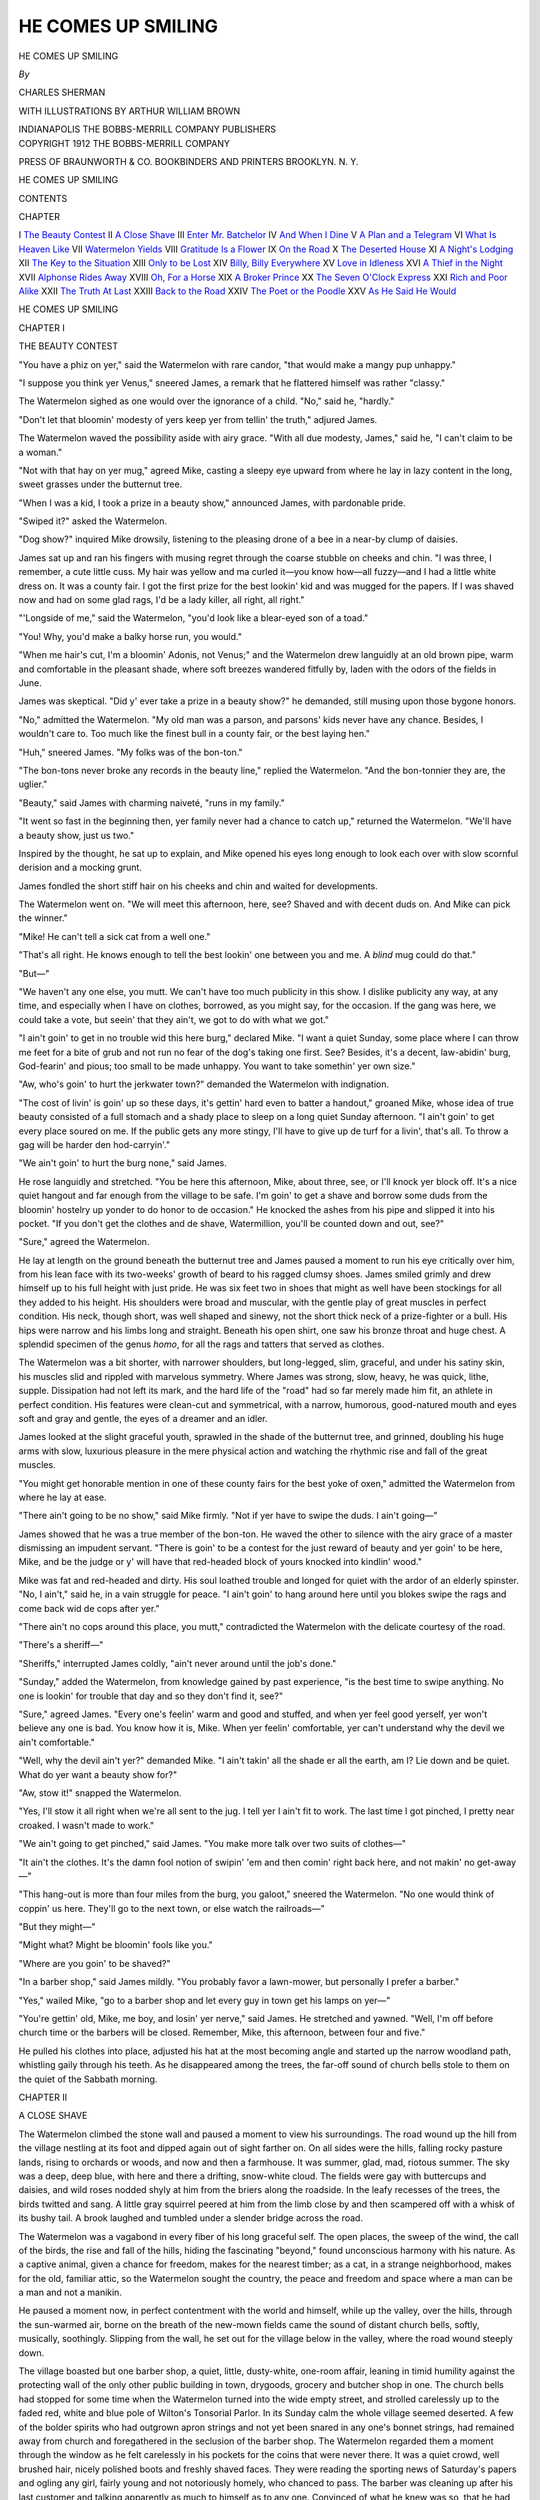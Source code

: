 .. -*- encoding: utf-8 -*-

.. meta::
   :PG.Id: 45136
   :PG.Title: He Comes Up Smiling
   :PG.Released: 2014-03-14
   :PG.Rights: Public Domain
   :PG.Producer: Al Haines
   :DC.Creator: Charles Sherman
   :MARCREL.ill: Arthur William Brown
   :DC.Title: He Comes Up Smiling
   :DC.Language: en
   :DC.Created: 1912
   :coverpage: images/img-cover.jpg

===================
HE COMES UP SMILING
===================

.. clearpage::

.. pgheader::

.. container:: titlepage center white-space-pre-line

   .. vspace:: 4

   .. class:: x-large

      HE COMES UP
      SMILING

   .. vspace:: 2

   .. class:: medium

      *By*

   .. class:: large

      CHARLES SHERMAN

   .. vspace:: 3

   .. class:: medium

      WITH ILLUSTRATIONS BY
      ARTHUR WILLIAM BROWN

   .. vspace:: 3

   .. class:: medium

      INDIANAPOLIS
      THE BOBBS-MERRILL COMPANY
      PUBLISHERS

   .. vspace:: 4

.. container:: verso center white-space-pre-line

   .. class:: small

      COPYRIGHT 1912
      THE BOBBS-MERRILL COMPANY

   .. vspace:: 3

   .. class:: small

      PRESS OF
      BRAUNWORTH & CO.
      BOOKBINDERS AND PRINTERS
      BROOKLYN. N. Y.

   .. vspace:: 4

.. class:: center large bold

   HE COMES UP SMILING

.. vspace:: 4

.. class:: center large bold

   CONTENTS

.. class:: noindent small

   CHAPTER

.. class:: noindent medium white-space-pre-line

I  `The Beauty Contest`_
II  `A Close Shave`_
III  `Enter Mr. Batchelor`_
IV  `And When I Dine`_
V  `A Plan and a Telegram`_
VI  `What Is Heaven Like`_
VII  `Watermelon Yields`_
VIII  `Gratitude Is a Flower`_
IX  `On the Road`_
X  `The Deserted House`_
XI  `A Night's Lodging`_
XII  `The Key to the Situation`_
XIII  `Only to be Lost`_
XIV  `Billy, Billy Everywhere`_
XV  `Love in Idleness`_
XVI  `A Thief in the Night`_
XVII  `Alphonse Rides Away`_
XVIII  `Oh, For a Horse`_
XIX  `A Broker Prince`_
XX  `The Seven O'Clock Express`_
XXI  `Rich and Poor Alike`_
XXII  `The Truth At Last`_
XXIII  `Back to the Road`_
XXIV  `The Poet or the Poodle`_
XXV  `As He Said He Would`_





.. vspace:: 4

.. _`THE BEAUTY CONTEST`:

.. class:: center x-large bold

   HE COMES UP SMILING

.. vspace:: 3

.. class:: center large bold

   CHAPTER I

.. class:: center medium bold

   THE BEAUTY CONTEST

.. vspace:: 2

"You have a phiz on yer," said the
Watermelon with rare candor, "that
would make a mangy pup unhappy."

"I suppose you think yer Venus," sneered
James, a remark that he flattered himself was
rather "classy."

The Watermelon sighed as one would over
the ignorance of a child.  "No," said he,
"hardly."

"Don't let that bloomin' modesty of yers
keep yer from tellin' the truth," adjured James.

The Watermelon waved the possibility aside
with airy grace.  "With all due modesty,
James," said he, "I can't claim to be a woman."

"Not with that hay on yer mug," agreed
Mike, casting a sleepy eye upward from where
he lay in lazy content in the long, sweet grasses
under the butternut tree.

"When I was a kid, I took a prize in a
beauty show," announced James, with pardonable pride.

"Swiped it?" asked the Watermelon.

"Dog show?" inquired Mike drowsily, listening
to the pleasing drone of a bee in a near-by
clump of daisies.

James sat up and ran his fingers with musing
regret through the coarse stubble on cheeks and
chin.  "I was three, I remember, a cute little
cuss.  My hair was yellow and ma curled
it—you know how—all fuzzy—and I had a little
white dress on.  It was a county fair.  I got
the first prize for the best lookin' kid and was
mugged for the papers.  If I was shaved now
and had on some glad rags, I'd be a lady killer,
all right, all right."

"'Longside of me," said the Watermelon,
"you'd look like a blear-eyed son of a toad."

"You!  Why, you'd make a balky horse run,
you would."

"When me hair's cut, I'm a bloomin' Adonis,
not Venus;" and the Watermelon drew
languidly at an old brown pipe, warm and
comfortable in the pleasant shade, where soft
breezes wandered fitfully by, laden with the
odors of the fields in June.

James was skeptical.  "Did y' ever take a
prize in a beauty show?" he demanded, still
musing upon those bygone honors.

"No," admitted the Watermelon.  "My old
man was a parson, and parsons' kids never
have any chance.  Besides, I wouldn't care to.
Too much like the finest bull in a county fair,
or the best laying hen."

"Huh," sneered James.  "My folks was of
the bon-ton."

"The bon-tons never broke any records in
the beauty line," replied the Watermelon.
"And the bon-tonnier they are, the uglier."

"Beauty," said James with charming
naiveté, "runs in my family."

"It went so fast in the beginning then, yer
family never had a chance to catch up,"
returned the Watermelon.  "We'll have a beauty
show, just us two."

Inspired by the thought, he sat up to explain,
and Mike opened his eyes long enough to look
each over with slow scornful derision and a
mocking grunt.

James fondled the short stiff hair on his
cheeks and chin and waited for developments.

The Watermelon went on.  "We will meet
this afternoon, here, see?  Shaved and with
decent duds on.  And Mike can pick the winner."

"Mike!  He can't tell a sick cat from a well
one."

"That's all right.  He knows enough to tell
the best lookin' one between you and me.  A
*blind* mug could do that."

"But—"

"We haven't any one else, you mutt.  We
can't have too much publicity in this show.  I
dislike publicity any way, at any time, and
especially when I have on clothes, borrowed,
as you might say, for the occasion.  If
the gang was here, we could take a vote, but
seein' that they ain't, we got to do with what
we got."

"I ain't goin' to get in no trouble wid this
here burg," declared Mike.  "I want a quiet
Sunday, some place where I can throw me feet
for a bite of grub and not run no fear of the
dog's taking one first.  See?  Besides, it's a
decent, law-abidin' burg, God-fearin' and pious;
too small to be made unhappy.  You want to
take somethin' yer own size."

"Aw, who's goin' to hurt the jerkwater
town?" demanded the Watermelon with indignation.

"The cost of livin' is goin' up so these days,
it's gettin' hard even to batter a handout,"
groaned Mike, whose idea of true beauty
consisted of a full stomach and a shady place to
sleep on a long quiet Sunday afternoon.  "I
ain't goin' to get every place soured on me.  If
the public gets any more stingy, I'll have to give
up de turf for a livin', that's all.  To throw
a gag will be harder den hod-carryin'."

"We ain't goin' to hurt the burg none," said
James.

He rose languidly and stretched.  "You be
here this afternoon, Mike, about three, see, or
I'll knock yer block off.  It's a nice quiet
hangout and far enough from the village to be safe.
I'm goin' to get a shave and borrow some duds
from the bloomin' hostelry up yonder to do
honor to de occasion."  He knocked the ashes
from his pipe and slipped it into his pocket.  "If
you don't get the clothes and de shave, Watermillion,
you'll be counted down and out, see?"

"Sure," agreed the Watermelon.

He lay at length on the ground beneath the
butternut tree and James paused a moment
to run his eye critically over him, from his
lean face with its two-weeks' growth of beard
to his ragged clumsy shoes.  James smiled
grimly and drew himself up to his full height with
just pride.  He was six feet two in shoes that
might as well have been stockings for all they
added to his height.  His shoulders were broad
and muscular, with the gentle play of great
muscles in perfect condition.  His neck, though
short, was well shaped and sinewy, not the
short thick neck of a prize-fighter or a bull.
His hips were narrow and his limbs long and
straight.  Beneath his open shirt, one saw his
bronze throat and huge chest.  A splendid
specimen of the genus *homo*, for all the rags
and tatters that served as clothes.

The Watermelon was a bit shorter, with
narrower shoulders, but long-legged, slim, graceful,
and under his satiny skin, his muscles slid
and rippled with marvelous symmetry.  Where
James was strong, slow, heavy, he was quick,
lithe, supple.  Dissipation had not left its
mark, and the hard life of the "road" had
so far merely made him fit, an athlete in
perfect condition.  His features were clean-cut and
symmetrical, with a narrow, humorous,
good-natured mouth and eyes soft and gray and
gentle, the eyes of a dreamer and an idler.

James looked at the slight graceful youth,
sprawled in the shade of the butternut tree, and
grinned, doubling his huge arms with slow,
luxurious pleasure in the mere physical action
and watching the rhythmic rise and fall of the
great muscles.

"You might get honorable mention in one of
these county fairs for the best yoke of oxen,"
admitted the Watermelon from where he lay at
ease.

"There ain't going to be no show," said Mike
firmly.  "Not if yer have to swipe the duds.  I
ain't going—"

James showed that he was a true member of
the bon-ton.  He waved the other to silence
with the airy grace of a master dismissing an
impudent servant.  "There is goin' to be a
contest for the just reward of beauty and yer goin'
to be here, Mike, and be the judge or y' will
have that red-headed block of yours knocked
into kindlin' wood."

Mike was fat and red-headed and dirty.  His
soul loathed trouble and longed for quiet with
the ardor of an elderly spinster.  "No, I ain't,"
said he, in a vain struggle for peace.  "I ain't
goin' to hang around here until you blokes
swipe the rags and come back wid de cops after yer."

"There ain't no cops around this place, you
mutt," contradicted the Watermelon with the
delicate courtesy of the road.

"There's a sheriff—"

"Sheriffs," interrupted James coldly, "ain't
never around until the job's done."

"Sunday," added the Watermelon, from
knowledge gained by past experience, "is the
best time to swipe anything.  No one is lookin'
for trouble that day and so they don't find
it, see?"

"Sure," agreed James.  "Every one's feelin'
warm and good and stuffed, and when yer feel
good yerself, yer won't believe any one is bad.
You know how it is, Mike.  When yer feelin'
comfortable, yer can't understand why the devil
we ain't comfortable."

"Well, why the devil ain't yer?" demanded
Mike.  "I ain't takin' all the shade er all the
earth, am I?  Lie down and be quiet.  What do
yer want a beauty show for?"

"Aw, stow it!" snapped the Watermelon.

"Yes, I'll stow it all right when we're all sent
to the jug.  I tell yer I ain't fit to work.  The
last time I got pinched, I pretty near croaked.
I wasn't made to work."

"We ain't going to get pinched," said James.
"You make more talk over two suits of
clothes—"

"It ain't the clothes.  It's the damn fool
notion of swipin' 'em and then comin' right
back here, and not makin' no get-away—"

"This hang-out is more than four miles from
the burg, you galoot," sneered the Watermelon.
"No one would think of coppin' us here.
They'll go to the next town, or else watch the
railroads—"

"But they might—"

"Might what?  Might be bloomin' fools like
you."

"Where are you goin' to be shaved?"

"In a barber shop," said James mildly.
"You probably favor a lawn-mower, but
personally I prefer a barber."

"Yes," wailed Mike, "go to a barber shop
and let every guy in town get his lamps on yer—"

"You're gettin' old, Mike, me boy, and losin'
yer nerve," said James.  He stretched and
yawned.  "Well, I'm off before church time or
the barbers will be closed.  Remember, Mike,
this afternoon, between four and five."

He pulled his clothes into place, adjusted his
hat at the most becoming angle and started up
the narrow woodland path, whistling gaily
through his teeth.  As he disappeared among
the trees, the far-off sound of church bells stole
to them on the quiet of the Sabbath morning.





.. vspace:: 4

.. _`A CLOSE SHAVE`:

.. class:: center large bold

   CHAPTER II


.. class:: center medium bold

   A CLOSE SHAVE

.. vspace:: 2

The Watermelon climbed the stone wall
and paused a moment to view his
surroundings.  The road wound up the hill from
the village nestling at its foot and dipped again
out of sight farther on.  On all sides were the
hills, falling rocky pasture lands, rising to
orchards or woods, and now and then a
farmhouse.  It was summer, glad, mad, riotous
summer.  The sky was a deep, deep blue, with here
and there a drifting, snow-white cloud.  The
fields were gay with buttercups and daisies, and
wild roses nodded shyly at him from the briers
along the roadside.  In the leafy recesses of the
trees, the birds twitted and sang.  A little gray
squirrel peered at him from the limb close by
and then scampered off with a whisk of its
bushy tail.  A brook laughed and tumbled
under a slender bridge across the road.

The Watermelon was a vagabond in every
fiber of his long graceful self.  The open
places, the sweep of the wind, the call of the
birds, the rise and fall of the hills, hiding the
fascinating "beyond," found unconscious
harmony with his nature.  As a captive animal,
given a chance for freedom, makes for the
nearest timber; as a cat, in a strange neighborhood,
makes for the old, familiar attic, so the
Watermelon sought the country, the peace and
freedom and space where a man can be a man
and not a manikin.

He paused a moment now, in perfect contentment
with the world and himself, while up the
valley, over the hills, through the sun-warmed
air, borne on the breath of the new-mown fields
came the sound of distant church bells, softly,
musically, soothingly.  Slipping from the wall,
he set out for the village below in the valley,
where the road wound steeply down.

The village boasted but one barber shop, a
quiet, little, dusty-white, one-room affair,
leaning in timid humility against the protecting wall
of the only other public building in town,
drygoods, grocery and butcher shop in one.  The
church bells had stopped for some time when
the Watermelon turned into the wide empty
street, and strolled carelessly up to the faded
red, white and blue pole of Wilton's Tonsorial
Parlor.  In its Sunday calm the whole village
seemed deserted.  A few of the bolder spirits
who had outgrown apron strings and not yet
been snared in any one's bonnet strings, had
remained away from church and foregathered
in the seclusion of the barber shop.  The
Watermelon regarded them a moment through the
window as he felt carelessly in his pockets for
the coins that were never there.  It was a quiet
crowd, well brushed hair, nicely polished boots
and freshly shaved faces.  They were reading
the sporting news of Saturday's papers and
ogling any girl, fairly young and not
notoriously homely, who chanced to pass.  The barber
was cleaning up after his last customer and
talking apparently as much to himself as to
any one.  Convinced of what he knew was so,
that he had no money, the Watermelon pushed
open the door and entered.

"Hello," said he.

"Hello," said the barber.

All the papers were lowered and all conversation
stopped as each man turned and scanned
the new-comer with an interest the Watermelon
modestly felt was caused by some event
other than his own entry.  He surmised that
James had probably been there before him, and
the next words of the barber confirmed his
surmise.

That dapper little man scanned him coldly,
from the rakish tip of his shabby hat to the
nondescript covering on his feet which from
force of habit he called shoes, and spoke with
darkly veiled sarcasm:

"I suppose you are a guest from the hotel up
to the lake?"

The Watermelon grinned.  He recognized
James' favorite role.  "No," said he cheerfully,
"I'm John D., and me car is waiting
without."

"A guest up to the hotel," repeated the
barber, upon whom James had evidently made a
powerful impression.  "Just back from a two
weeks' camping and fishing trip—"

"No," said the Watermelon.  "I don't like
fishing, baiting the hook is such darned hard
work."

"Just back," went on the barber, still quoting,
his soul yet rankling with the deceit of
man.  "Look like a tramp, probably—"

"Am one," grinned the Watermelon.

"And you thought you would get a shave as
you passed through the village, wouldn't dare
let your wife see you—"

"Say," interrupted the Watermelon wearily,
"what are you giving us?  Did any one bunko
you out of a shave with that lingo?"

"Yes," snapped the barber.  "About an hour
ago a feller blew in here and said all that.  He
talked well and I shaved him.  He said he had
sent his camping truck on to the hotel by his
team; he had stopped off to get a shave.  I
shaved him and then he found he hadn't any
money in his old clothes—but he would send it
right down—oh, yes—the moment he got to
the hotel.  It ain't come and Harry, there, says
there ain't no one up to the hotel like that.
Harry's the porter."

"Sure," said Harry importantly.  "I passed
the feller as I was coming down and there ain't
any one like him to the hotel."

The Watermelon laughed heartily.  "A hobo,
eh?  Bunkoed you for fair.  You fellers
oughtn't to be so dog-goned easy.  Get wise,
get wise!"

"We are wise now," said the barber ruefully,
and added sternly, "If you want a shave,
you've got to show your money first."

"Sure, I want a shave," said the Watermelon,
and carelessly rattled a few old keys he
carried in his pocket.  They jingled with the
clink of loose coins and were pleasing to the
ear if not so much to the touch.  "I came here
for a shave, but I pay for what I want, see?
Say, I'll bet that feller busted your cash
register," and he nodded pleasantly toward the
new shiny receiver of customs on the shelf
near the looking-glass.

The remark brought an agreeable thrill of
excited expectation to all save the barber.  He
shook his head with boundless faith in his new
possession.  "I bought that just last week and
the drummer said it was practically thief proof."

"Do you want to bet?" asked the Watermelon.
"All there is in the register, huh?
Even money," and he jingled the keys in his
pocket.

"Naw," said the barber.  "I know he
couldn't have robbed it.  It's impossible, even
if the thing could be robbed, which it can't be.
I was right here all the time."

"It's near the lookin'-glass," said the
Watermelon.  "He went close to the counter to see
himself, didn't he?"

The Watermelon knew vanity as James' one
weakness and realized with what pleasure he
himself would stand before the mirror and
gaze fondly at his own charms, uncontaminated
by a shaggy, two-weeks' growth of beard.

"Yes," admitted the barber slowly.  "He did
look at himself for a long time."

"And some of the time your back was
turned," added the Watermelon.  "You were
probably cleaning up or looking for a whisk."

"Yes," admitted the barber again, still more
reluctantly.  "But nobody can bust into one
of them cash registers, not without a noise that
would be heard across the room."

"I'll bet he did," said the Watermelon.  "Do
you take me?"

"But they can't be busted," reiterated the
barber.

"Then why the devil don't you bet?" demanded
the Watermelon.  "You are bettin' on
a sure thing."

"Yes, go on.  Don't be scared," encouraged
Wilton's gay youth in joyful chorus.

The barber started for his precious register,
but the Watermelon reached it first and laid
his hand on it.

"Do you take me?" he asked.  "You have to
say that before you can count the change or
the bet's—Say, is that the galoot?" he nodded
suddenly toward the window and all turned
quickly, instinctively, to look up the village
street.  The Watermelon hastily thrust a thin
comb between the bell and the gong so it would
not ring as he gently pressed the twenty-five
cent key, registering another quarter, then he
joined the others, pushing and struggling to
see the man who did not pass, and gazed
languidly over their heads.

"There ain't no one there," exclaimed the
barber.

"He's passed out of sight," said the Watermelon,
making a feeble attempt to see up the
street.  "He was almost by as I saw him."

"Do you take me?" he asked, as they returned
to the counter and the subject of the
cash register.  His hands were in his pockets
and occasionally he jingled the keys.

"Aw, go on," urged Harry, who was a
sport.  "What are you afraid of?"

"He couldn't have picked it," insisted the
barber, whose faith in his register was really
sublime.

"Sure he could.  They are easy to a guy
who knows the ropes," declared the Watermelon.
"The drummer was handing you a
lot of hot air when he said they can't be picked.
You don't want to be so easy."

The slur on his mental capacity was too
much for the barber.  His vanity rose in
defense of his register where his faith had failed.
"I have some brains," he snorted.  "I know
the thing is perfectly safe.  Yes, I take you."

He started to open the register, but the
Watermelon objected.  "Here," he cried, "let
Harry do it.  I'm not wanting to be bunkoed
out of me hard-earned lucre."  And he lovingly
rattled the keys in his pockets.

Harry and the others stepped forward.

"How much has been registered?" asked the
Watermelon.

Harry drew forth the strip of paper and
after a few moments of mental agony, confused
by the different results each obtained as
all peered eagerly over his shoulder, he finally
arrived at the correct answer, three dollars
and sixty cents.  It was Sunday and shaving
day for the male quarter of the population.

"Three, sixty," announced Harry in some
trepidation, lest he be flatly and promptly
corrected.

The barber reached for the slip and added it
on his own account.  "Three, sixty," he agreed,
and sighed.

"Count the cash," ordered the Watermelon,
and Harry counted, slowly, carefully, laboriously,
and the rest counted with him, more or
less audibly.

When the last coin had been counted, there
was a moment of puzzled silence.  The
Watermelon broke it.

"Three, thirty-five," said he.  "What did I
tell you?"

"Here," snapped the barber, "let me count it."

He pushed Harry aside and again all
counted as the barber passed the coins.
Quarters, dimes, nickels and pennies, the last one
was lingeringly laid on the pile and the sum
was lacking a quarter to make it complete
according to the registered slip.

"Three dollars and thirty-five cents," said
the Watermelon again, like the voice of doom.

"Well, I vum!" exclaimed Harry.

"How'd he do it?" asked the grocer's son,
with an eye out for possibly similar
emergencies nearer home.

The Watermelon shrugged.  "I don't know,"
said he.  "Can't do it myself, but the fellers
in the cities have gotten so they can open 'em
the minute the clerk turns his back.  They can
do it without any noise, too, and so quick you
can't catch 'em.  I'll be hanged if I know how
they do it."

Again the barber counted the change, again
he totaled the numbers on the registered slip.
They would not agree.  That painful lack of
a quarter could not be bridged.

"He said it was automatic bookkeeping,"
moaned the barber, glaring at the slip that
would register nothing less than three dollars
and sixty cents.

"The bookkeeping's all right," said the
Watermelon, "it's the money that ain't."

He gathered up the coins, slowly, lovingly,
and the barber turned away from the painful
sight.

"Do you want a shave?" he asked crossly.

The Watermelon sank gracefully into the
chair.  "It's hard luck," said he sympathetically,
"but you oughtn't to be so easy.  Get
wise, get wise."





.. vspace:: 4

.. _`ENTER MR. BATCHELOR`:

.. class:: center large bold

   CHAPTER III


.. class:: center medium bold

   ENTER MR. BATCHELOR

.. vspace:: 2

With hair nicely cut, face once more
as smooth as a boy's, and three dollars
and ten cents in his pocket, the Watermelon
gazed fondly at himself in the glass and felt
sorry for James.  He gently patted his hair, wet,
shiny and smelling of bay rum, arranged his
hat with great nicety at just the graceful angle
he preferred as doing the most justice to his
charms, and sallied forth to look for a suit of
clothes.  He had scanned critically those he
had encountered in the barber shop with an eye
to future possession, but none of them, at
least what he had been able to see of them, the
coat having generally been conspicuous by its
absence, had pleased him.  They had the
uncompromising cut of the country and the
Watermelon felt that the attractions that
gazed back at him from the mirror were
worthy of something better.  He had a vague
fancy for light gray with a pearl-colored
waistcoat and purple socks—a suit possessing the
gentle folds and undulations of the city, not
the scant, though sturdy, outlines of the
country.  The hotel seemed the best place to
look for what he wanted, so he turned in that
direction.

The hotel was several miles from the
village.  Its gables and chimneys could be seen
rising in majestic aloofness from the woods
on a distant hillside.  The Watermelon paused
where the road dipped down again into the
valley and ran his eye over the intervening
landscape.  By the road, it would be at least
five miles; through the woods, the distance
dwindled to about three.  The Watermelon
took to the woods.  They became thicker at
every step, the quiet and shade deeper and
deeper.  A bird's call echoed clear and sweet
as though among the pillars of some huge
grotto.  A brook laughed between its mossy
banks, tumbling into foamy little waterfalls
over every boulder that got in its path.  The
Watermelon determined to follow the brook,
sure that in the end it would lead him to the
hotel.  City people had a failing for brooks
and no hotel management would miss the
chance of having one gurgling by, close at
hand.  The brook grew wider and wider, and
through a break in the trees the Watermelon
saw a lake, disappearing in the leafy distance.
He heard a splash and saw the shiny white
body of a man rise for one joyful moment
from the green depths ahead and then dive
from sight with another cool splash.

The Watermelon decided from habit to get
a better view of the lonely swimmer before he
let his own presence become known.  He
slipped into the bushes and slowly wriggled
his way to the little glade.  The lake was
bigger than at first appeared.  It turned and
twisted through the woods and was finally lost
from view around a small promontory.  The
trees grew nearly to the water's edge, a dense
protecting wall to one who wished to sport in
nature's solitude, garbed in nature's simple
clothing.  The lake was too far from the hotel
to have been annexed as one of the attractions
of that hostelry.  All this the Watermelon
noticed at a glance.  He also noticed that the
man swimming in the cool brown depths, with
long easy strokes, was alone and a stranger.
The Watermelon looked for the clothes and
found them on a log, practically at his feet.

In everything but color, they fulfilled his
dream of what raiment should be like.  Instead
of the pale gray he rather favored, the suit
was brown, a light brown, with a tiny green
stripe, barely visible, intertwined with a faint
suggestion of red, forming a harmonious
whole that was vastly pleasing to the Watermelon's
æsthetic senses.  In the matter of socks,
he realized that the stranger had not taken the
best advantage of his opportunity.  Instead of
being red or green to lend character to the
delicate suggestion of those colors found in the
suit, they were a soft dun brown.  There was
a tie of the same shade and a silk negligée shirt
of white with pale green stripes.  The owner
was clearly a young man of rare taste, unhampered
by a vexatious limitation of his pocket-book.

He could be seen swimming slowly and luxuriously
in the little lake, perfectly contented,
unconscious that some one besides the
woodpeckers and the squirrels was watching him.
The swimmer's strokes had quickened and the
Watermelon perceived that he was swimming
straight up the lake with the probable intention
of rounding the promontory and exploring the
farther lake.  When he disappeared, the
Watermelon quickly, carefully, gathered up the
clothes and likewise disappeared.

The swimmer was a big man and the clothes
as good a fit as one could look for under the
circumstances.  They set off the Watermelon's
long, lean figure to perfection, and the hat, a
soft and expensive panama, lent added
distinction.  The Watermelon removed the three
dollars and ten cents and the keys from his own
pockets, and making a bundle of his cast-off
dollies, stuffed them out of sight in a hollow
log, where later he could return and find them.
It was just as well to leave the stranger a
practical captive in nature's depths until the beauty
show was pulled off.  After that event, he
would return, and if the stranger was
amenable to reason, he could have his good clothes
back, but if he acted put out at all, for
punishment he would have to accept the
Watermelon's glorious attire.

Clean-shaven, well-clothed, there was no
longer any need for him to go to the hotel,
unless he wished to dine there.  If the devotee
of nature, back in the swimming pool, was a
stranger in these parts and not a guest at the
hotel, the Watermelon felt that he could do
this with pleasure and safety.  It was after
twelve, and his ever-present desire to eat was
becoming too pronounced to be comfortable.
It would be a fitting climax to a highly
delightful morning to have dinner, surrounded by
gentle folk again, for the Watermelon came of a
gentle family.  He had no fear, for some time
at least, of the owner of the borrowed clothes
making himself unnecessarily conspicuous.
But, on the other hand, if he were a guest at
the hotel, the clothes would probably be
recognized and murder be the simplest solution of
their change of owners.  Still, reasoned the
Watermelon, with a shrewd guess at the truth,
if he were a guest, it was hardly likely that he
would be swimming alone in the isolated pond,
in the bathing suit designed by nature.  The
clothes hardly indicated a young man of a
serious turn of mind, who would seek the
wooded solitudes in preference to the vivacious
society of his kind to be found in a big hotel.

The wood ended abruptly at a stone wall.
There was a road beyond the wall, and beyond
the road, another stone wall and more woods.
It was a narrow woodland road, a short cut
to the hotel.  It wound its way out of sight,
up a hill, through the pines.  It was
grass-grown and shady and the trees met overhead.
Sweetbrier and wild roses grew along the
stone walls, while gay little flowers and
delicate ferns ventured out into the road itself,
and with every passing breeze nodded merrily
from the ruts of last winter's wood hauling.
By the side of the road, like a glaring
anachronism, a variety theater in Paradise, a vacuum
cleaner among the ferns and daisies, stood a
huge red touring car with shining brass work
and raised top.  No one was anywhere in sight
and the Watermelon climbed into the tonneau
and leaned comfortably back in the roomy
depths.

"Home, Henry," said he languidly to an
imaginary chauffeur.

A honk, honk behind him answered.  He
leaned from the car and saw another turn into
the road and come toward him.  It was a
touring car, big and blue.  An elderly gentleman,
fat, serious, important, was at the wheel.
Beside him sat a lady, and a chauffeur languished
in the tonneau.

"Hello, Thomas," called the old gentleman
with the affability of a performing elephant,
addressing the Watermelon by the name of
his car, as is the custom of the road.

"Hello, William," answered the Watermelon,
wondering why they called him Thomas.

The old gentleman flushed angrily and the
lady laughed, a delightful laugh of girlish
amusement.  The Watermelon smiled.

"We are a Packard," explained the old
gentleman stiffly.

"Are you?" said the Watermelon, wholly
unimpressed by the information.  "Well, I
ain't a Thomas."

"I called you by the name of your car," said
the old gentleman.  "I surmise that you have
not had one long."

"I don't feel as if I owned it now," the
Watermelon admitted.

The old gentleman smiled genially.  Anything
was pardonable but flippancy in response
to his own utterances, none of which was ever
lacking in weight or importance.  The young
man, it seemed, was only ignorant.

"Are you in trouble?" he asked with a gleam
of anticipated pleasure in his eyes.  To tinker
with a machine and accomplish nothing but a
crying need for an immediate bath was his
dearest recreation.

"No," said the Watermelon, thinking of the
three, ten, in the pocket of the new clothes and
of the lonely swimmer.  "I ain't—yet."

The old gentleman was vaguely disappointed.
"Can you run your machine?" he
asked, hopeful of a reply in the negative.

"No," said the Watermelon.

"Won't go, eh?"  The old gentleman turned
off the power in his car and stepped forth,
agilely, joyfully, prepared to do irreparable
damage to the stranger's car.  He drew off his
gloves and slipped them into his pocket, then
for a moment he hesitated.

"Where is your chauffeur?"

"I haven't one," said the Watermelon.

The old gentleman disapproved.  "Until you
know more about your machine, you should
have one," said he oratorically.  "I am
practically an expert, and yet I always take mine
with me."

He waved aside any comment on his own
meritorious conduct and foresight and turned
to the machine.  "There is probably something
the matter with the carburetor," said he, and
raised the hood.

"Probably," admitted the Watermelon,
alighting and peering into the engine beside the
old gentleman.

"Father," suggested the lady gently, "maybe
you had better let Alphonse—"

Alphonse, sure of the reply, made no move
to alight and assist.

The old gentleman, with head nearly out of
sight, peering here and there, tapping this and
sounding that, replied with evident annoyance.
"Certainly not, Henrietta.  I am perfectly
capable—"

His words trailed off into vague mutterings.

The Watermelon glanced at the lady, girl
or woman, he was not sure which.  Between
thirty and thirty-five, the unconquerable youth
of the modern age radiated from every fold
of her dainty frock, from the big hat and
graceful veil.  Her hair was soft and brown
and thick, her mouth was rather large,
thin-lipped and humorous, and yet pathetic, the
mouth of one who laughs through tears, seeing
the piteous, so closely intermingled with the
amusing.  Her eyes were brown, clever, with
delicate brows and a high smooth forehead.
The Watermelon decided that she was not
pretty, but distinctly classy.  She was
watching him with amused approval, oddly mingled
with wistfulness, for the Watermelon was
young and tall and graceful, good-looking and
boyish.  His man's mouth and square chin
were overtopped by his laughing woman's
eyes, soft and gentle and dreaming, a face that
fascinated men as well as women.  And he
was young and she was—thirty-five.  He smiled
at the friendliness he saw in her eyes and
turned to the old gentleman, who was now
thoroughly absorbed.

"I need a monkey-wrench," said he.  "I
thought at first that there was something the
matter with the carburetor, but think now that
it must be in the crank shaft assembly."

"Oh, yes," agreed the Watermelon vaguely,
and got the wrench from the tool-box as
directed.

"I—I think that maybe you had better let
us tow you to some garage," said the lady
timorously, her voice barely audible above the old
gentleman's noisy administrations.

"Search me," returned the Watermelon,
standing by to lend assistance with every tool
from the box in his arms or near by where he
could reach it instantly at an imperious command.

"Automobiles," said the lady, "are like the
modern schoolmarms, always breaking down."

"Like hoboes," suggested the Watermelon,
"always broke."

The old gentleman straightened up.  "There
is something the matter with the gasolene
inlet valve," he announced firmly.

"The whole car must be rotten," surmised
the Watermelon, catching the oil-can as it was
about to slip from his already over-burdened
hands.

"No, no," returned the old gentleman reassuringly,
as he buttoned his long linen cluster
securely.  "The crank shaft seems to be all
right, but the—"

He knelt down, still talking, and the
Watermelon had a horrible fear for a moment that
his would-be benefactor was about to offer up
prayers for the safety of the car.  He reached
out his hand to stay proceedings, when the old
gentleman spoke:

"I must get under the car."

"Maybe it's all right," suggested the
Watermelon, who did not like the idea of being
forced to go after him with the tools.

"Father," the lady's voice was gentle, but
firm, and the old gentleman paused.  "Let
Alphonse go.  You know we are to dine with the
Bartletts.  Alphonse, please find out what the
trouble is."

Alphonse alighted promptly.  He was a thin,
dapper little man with a blasé superiority that
was impressive as betokening a profound
knowledge of the idiosyncrasies of motor-cars.
He plainly had no faith in the old gentleman's
diagnosis.  He approached the car and
announced the trouble practically at once.

"There is no gasolene."

The old gentleman was not in the least
perturbed over his own slight error in judgment.
"A frequent, very frequent oversight," said he,
rising.  "We will tow you to the hotel, my
dear sir.  You can get the gasolene there."

"Never mind," said the Watermelon.  "I
can hoof it."

"Hoof it!"  The old gentleman was pained
and hurt.  "Hoof it, when I have my car right
here!  No, indeed.  Alphonse, get the rope."

The Watermelon protested.  "Aw, really,
you know—"

"Weren't you going to the hotel?"

"I was thinking some of it.  But the car—"

"Alphonse, get the rope.  It will be a pleasure.
We have always got to lend assistance to
a broken car.  We may be in the same fix
ourselves some day."

Alphonse brought the rope and the Watermelon
watched them adjust it.  When the last
knot was tied to the old gentleman's liking, he
turned to the Watermelon and presented him
with his card.  The Watermelon took it and
read the name, "Brig.-General Charles
Montrose Grossman, U.S.A., Retired."  Then, not
to be outdone, he reached in the still
unexplored pockets of his new clothes with
confident ease, and finding a pocket-book drew it
forth, opened it on the mere chance that there
would be a card within, found one and
presented it to the general with lofty unconcern,
trusting that the general and the owner of the
clothes were not acquainted.

"William Hargrave Batchelor," read the
general aloud, while his round fat face beamed
with pleasure.  "I have heard about you, sir,
and am glad to make your acquaintance."

The Watermelon grasped the extended hand
and wrung it with fervor.  "The pleasure is
all mine," said he with airy grace and sublime
self-assurance.

"Let me present you to my daughter.
Henrietta, this is young Mr. Batchelor of New
York.  You have read about him, my dear, in
the papers.  He broke the cotton ring on Wall
Street last week.  You may remember.  Miss
Grossman, Mr. Batchelor."

The girl put out her hand and the
Watermelon shook it.  Her hand was slender and
white, soft as velvet and well cared for.  The
Watermelon's was big and brown and coarse,
and entirely neglected as to the nails.
Henrietta noticed it with fastidious amusement.
William Hargrave Batchelor was not in her
estimation, formed from the little she had read
about him in the papers, a gentleman.  He had
started life as a newsboy on the streets of New
York, and doubtless had not had his suddenly
acquired wealth long enough to be familiar
with the small niceties of life.  Besides, he was
so young and so good-looking, one could
forgive him a great deal more than dirty nails.

"You hardly look as old as I imagined you
to be from the papers," declared the general,
regarding a bit enviously the youth who had
made millions in a few short weeks by a
sensational stroke of financial genius.

"I have a young mug," explained the Watermelon
modestly.

The general looked a bit startled.  Henrietta
laughed.  She had always wanted to meet a
man in the making.

"I hope that if you have no other
engagement, you will dine with us," said she.

"Certainly," cried the general.  "Have you
a previous appointment?"

"With myself," said the Watermelon.  "To dine."

"You will dine with us," declared the
general, and that settled it.  "Get into my car.
Alphonse will steer yours."

The Watermelon made one last protest
against highway robbery in broad daylight, but
the general waved him to silence and the
Watermelon decided that if they wished to
make off with the stranger's car it was no fault
of his.  He had done his best to stop it.  He
climbed into the general's car, the general
cranked up and they were off, Alphonse and
the Thomas car trailing along behind.





.. vspace:: 4

.. _`AND WHEN I DINE`:

.. class:: center large bold

   CHAPTER IV


.. class:: center medium bold

   AND WHEN I DINE

.. vspace:: 2

Henrietta turned sidewise that she
might the better converse with her guest.

"I noticed by the papers that you always
make it a point to spend Sundays in the
country somewhere near New York, so that
you can return quickly in your car.  I suppose
that you really need the rest and quiet for your
week's work."

"I never work when I can rest," said the
Watermelon truthfully.

"That's right, that's right," agreed the
general, torn between a desire to talk to the
phenomenal young financier, who in one night had
set New York all agog, and to avoid a smash-up
with the stone walls on either side of the
road.  "Men are altogether too eager to make
money."

"Yes," said Henrietta.  "Everything
nowadays is money, money, money."  Then
remembering who her guest was, she added
quickly, "I think it is splendid in your getting
away from it all and spending one day a week
in the country, close to nature.  They say that
stock-brokers are never happy away from the
Street."

"But I am not a stock-broker," explained
the Watermelon, with his candid, boyish smile.
"I'm a lamb."

Henrietta laughed.  "But not fleeced," said
she gaily.

"Not yet," admitted the Watermelon, wondering
if William Hargrave Batchelor was still
enjoying his swim.

"What you want to do, now that you have
made your 'pile,'" advised the general, as the
machine swerved dangerously near a tree, "is
to leave the Street at once.  Invest your money
in U.S. government bonds and buy a place in
the country."

"You don't like the country yourself, father,
except in the summer," objected Henrietta.

"That's all right, my dear, but when a man
has three millions invested in government
bonds, he does not have to spend all of his life
in the country.  Your last deal brought you
three millions, I believe the papers
said?"  Never before had the general discussed a
friend's private affairs with such sylvan
frankness and interest, with such complete
unconsciousness of his own rudeness, but the youth
who had risen one night from the obscurity
of New York's multitude to a position of
importance in the greatest money market in the
world appeared to the general in the light of
a public character, and as he would have
discussed aviation with the Wright brothers, the
North Pole with Peary, so now he discussed
money with the Watermelon.

"Three, ten," chuckled the Watermelon.

"Ah, yes," sighed the general.  Money is
power and every man wants power.  The general
was old, without the time, training or
opportunity to make money, while this
long-legged youth with the ridiculous woman's eyes,
sat on the back seat and babbled lightly of
millions as the general could hardly do of thousands.

"Ah, yes, three millions.  Have you ever
lived in the country?"

"Oh, off and on," said the Watermelon.

"I suppose you are fond of it or you
wouldn't come up here every Sunday," went
on the general, missing the wall on the right
by a fraction of an inch.  "Do you care for
fishing?"

"If the bites ain't too plentiful."

Henrietta laughed.  "You can't do it,
Mr. Batchelor," said she.

"Do what?" asked the Watermelon, leaning
forward.  The Watermelon never lacked
self-assurance under any circumstances, and before
a pretty girl it merely grew in adverse ratio to
the girl's years and in direct ratio to her good
looks.  Henrietta was not pretty, but she had
charm and grace and good breeding, and a
combination of the three sometimes equals
prettiness.

"Make us believe that you are as lazy as you
are trying to."

"If I can't do it, I won't try," laughed the
Watermelon.  "But you can't do it, either."

"Do what?"

"Make me believe that you are the general's
daughter," returned the Watermelon, letting
his voice fall, gently and softly.  The general
was busy at that moment preventing the car
from climbing a tree and trying to decide
between Maine and Virginia as the best place for
the Watermelon to invest in his country estate.
Personally, he preferred Maine in summer and
Virginia in winter.  Was it therefore preferable
to roast in summer and be comfortable in
winter, or to freeze in winter and enjoy yourself
in summer?

"Don't I look like him?" asked Henrietta,
wishing that she had not made the conversation
quite so personal thus early in their acquaintance.

"You look like him," admitted the Watermelon,
"but—"

Henrietta laughed faintly.  "You wouldn't
take me for his sister, would you?" she
questioned, fearing he would say yes.  William
Hargrave Batchelor had spent his youth
peddling papers and blacking boots.  A frank
disregard for all social graces and hypocrisies was
doubtless one of his most pronounced
characteristics.  The little social amenities would
hardly be required in the strenuous existence of
newsboy and boot-black.

"For his granddaughter," said the Watermelon.

"Of course," said the general, aloud, "Maine
has fine shooting in winter."

"None of Maine for mine," declared the
Watermelon conclusively.  "Maine is a
prohibition state."

The general frowned.  "You don't drink, I
hope, young man?"

"Drink," said the Watermelon, making Henrietta
think unreasonably of a minister, "Drink
causes a psychological condition which each
man should experience to obtain a clear insight
into the normal condition of the mind."  He
paused impressively and Henrietta felt almost
compelled to say "Amen," for what reason she
did not know.  "But," added the youth in the
solemn tones of the benediction, "when I get—lit,
I like to do it on whisky and not poison."

The general who had intended a scathing
reply, and firm but gentle counsel to lead back
to the narrow path this promising young man
hovering on the brink of ruin, with all his
glorious possibilities, found himself agreeing.

The car had reached the top of the steep hill,
and suddenly left the trees, the narrow,
woodland road, with the columbine and wild roses
nodding at them from the underbrush, and
swept out on to a wide, well-kept driveway,
with smooth rolling lawns on each side and a
majestic white building as a crowning glory
on the top of the hill.

Grandview did not belie its name.  High on
the topmost ridge, it looked over valley and
woods and streams, beyond to farther hills,
peak after peak, range after range, fading into
a blue shadow against the sky.  It was a big,
square, garish building, gaunt and unlovely
among its lovely surroundings.  There were
two porches, one up-stairs and one below.
They were filled with chairs and gay, brightly
fringed hammocks.  Behind the hotel was a
stable and garage, white and gaunt and square
like the main building.

It was the dinner hour and in the country
there is never any need to urge one to the table.
So, save for a man and a girl, waiting on the
steps, there was no one in sight.

"There are the Bartletts now," cried
Henrietta, as the train of cars approached the
porch.  "Poor dears, we have kept them waiting."

"I wonder," said the Watermelon, "why a
guy always gets so hungry on Sunday."

"Nothing else to do," suggested Henrietta,
"but eat."

The car stopped and she started to alight
but the Watermelon was before, offering his
hand with a grace bred of absolute unconsciousness
of self.

"Alphonse can take your car to the garage
and fill it with gasolene," said the general.  He
always felt that after he had done his best to
put a car out of order for good, he practically
owned the car and its owner.

"Aw, don't bother," protested the Watermelon.

"Tush, tush, man, it is no bother," and the
general turned to the coldly respectful Alphonse.

Henrietta had started toward the steps and
the Watermelon turned to follow her, when he
saw *her* standing on the top step, looking
straight at him across Henrietta's shoulder.
His first impulse was to stand and stare, his
second, to turn and run back to Mike and James
and his old clothes, his third, which he followed
blindly, was to stumble forward, hat in hand,
not from any respect for woman in the abstract,
but just for her, her tiny feet, her small white
teeth, her dimple.  She would not come up to
his shoulder by at least six inches, she was very
slender, and in her high-waisted, yellow frock,
she seemed a mere wisp of a girl.  Her hair
and eyes were brown, her cheeks flushed like
the petals of an apple blossom.  She had a
crooked little smile that brought a single dimple
in one soft cheek.  Her hat was a big, flapping
affair, covered with buttercups and daisies.

The Watermelon, gazing at her, forgot
everything, Henrietta, dinner, the general.  He
stared and she stared back.  The brown suit
with the pale green stripe and the faint
suggestion of red, lent an undeniable improvement to
the broad shoulders and long limbs of the
graceful Watermelon.  The admirable shave
and hair-cut the village barber had given him
in exchange for his own quarter, revealed the
square-cut chin and the good-natured, careless
mouth of the born ne'er-do-well.  Under
the brim of the soft expensive panama, were
his woman's eyes, now tragic and unhappy, for
who was he but a tramp, a frequenter of the
highways and back streets, an associate of
James and Mike?

"Billy," said Henrietta, "we have had an
adventure and picked up another guest.  Miss
Bartlett, Mr. Batchelor."

"Were you part of the adventure?" asked
Billy, holding out her hand.

"Yes," said the Watermelon, incapable of
further speech.

Henrietta presented him to Mr. Bartlett, a
stout, red-faced gentleman of middle age.
Wealth, success, self-complacency radiated
from him like the rays of the sun.  He grasped
the hard brown hand of the Watermelon and
looked the young man up and down, noticing
the pin in his tie, the panama and the silk socks
without seeming fairly to notice the man.

"William Hargrave Batchelor?" he murmured
questioningly.

"The same," answered the general heartily,
feeling that he had done something praiseworthy
in capturing the young man.  He drew
off his gloves and beamed at the Watermelon.

"He is a young one to beat us, Bartlett.  We
ought to be Oslerized."

Bartlett's eyes gleamed and he shook the
Watermelon's hand with renewed pleasure.
"Youth," said he oratorically, "is hard to beat,
General, but we aren't deaduns yet.  I have
had an occasional try at the Street, myself,
Mr. Batchelor.  You may have heard of me."

"Oh, yes," said the Watermelon absent-mindedly,
thinking of the girl with the single
dimple and the turned-up nose.

"Father took me, once," said Billy.  "It was
terrible.  Are you a broker, Mr. Batchelor?"

"Haven't you read yesterday's papers,
Billy?" exclaimed Henrietta.

"I never read the papers," admitted Billy,
with a charming smile.  "Just the front page
head-lines, sometimes."

"He was there," laughed the general.  "In
inch-high print.  He broke the cotton ring,
my dear."  The general's tone was full of
reflected glory as the host of the great man.

"Oh," cried Billy, "that's where father lost
so much.  He told me this morning, just as we
left the house—"

Bartlett glanced sharply at the Watermelon
and interrupted Billy with a laugh.  "You get
everything wrong, my dear," said he, tweaking
her ear.  "I said a good deal of money had been
lost—"

"But, papa," protested Billy, "you said—"

"Come to dinner, everybody, please," interrupted
Henrietta, in response to an appealing
glance from Bartlett.  "I am starving whether
you others are or not."

"We had better," cried the general jocularly,
"or this young man will become a bear
instead of a bull."  He laid his hand affectionately
on the Watermelon's shoulder and walked
down the hall with it resting there.





.. vspace:: 4

.. _`A PLAN AND A TELEGRAM`:

.. class:: center large bold

   CHAPTER V


.. class:: center medium bold

   A PLAN AND A TELEGRAM

.. vspace:: 2

The big, cool dining-room, with tall
palms and plants, snowy tables and
gleaming silver, the crowd of well-dressed
people, the talk and laughter, and the obsequious,
hurrying waiters, was not a new experience to
the Watermelon.  For one short, painful week,
he had essayed to be a waiter and had finally
seen the folly of his ways and given it up after
he had broken more china than his wages,
which were withheld, could cover.  His
complete indifference as to what people thought of
him made him entirely at his ease, while his
scattered wits were coming back with a rush
and his colossal self-assurance was growing
every moment he was in the society of the
charming Billy.

"I was a hash-slinger once," said he, gazing
at her across the table.

Her small nose wrinkled with pleasure and
the single dimple flashed forth and was gone.

"That's right," said the general, who grew
more fond of his guest with every passing
remark.  "Don't be ashamed of the past just
because you have money now."

"You blacked boots, too, I believe?" questioned
Bartlett, the results of that unfortunate
cotton deal he had participated in still rankling.
"Quite interesting."

The Watermelon had ears only for Billy.
She spoke and it was as if the others had been
silent.

"Was it fun?" she asked.

"Oh, yes," drawled the Watermelon sarcastically.
"It was fun all right.  Everybody
wanted to be waited on first and everybody
wanted the white meat."

"What did they do when they didn't get
waited on?" asked Billy.

"Yelled at me," said the Watermelon, "as if
I was their servant.  This is a free country and
we are all equal.  I said that to one old gent
once and it raised Cain."

"What'd he say?"

"He said that might be, but we didn't
remain equal."

"What did you say?"

"I said, 'I know it and I am sorry for you,
sir.  Don't blame yourself too much,' I said.
'Was it drink that did it?'  When I left they
didn't give me any pay."

"Why not?" asked Billy, eagerly amused.

"They said I had broken too many dishes.
I said if I had known they were going to keep
my pay, I would have broken twice as many."

"Why didn't you do it, then?" asked Billy,
whose ideas of vengeance were young and
drastic.

"Too much work," explained the Watermelon.
"If I wasn't extra strong, I wouldn't
have been able to break what I did."

"I presume you return to the city to-night?"
questioned Bartlett.

The Watermelon thought of the shivering
wretch who was trying to hide his nakedness
in the forest depths and shook his head.  "I'm
leaving about three," said he, putting the parting
off as long as possible because of Billy.  It
hurt him to think of leaving her, even then,
charming, dainty Billy.

"Tell me some other things you have done,"
teased Billy.

"If I sat over that side," said the
Watermelon with the boldness of desperation.  In
two short hours they would part for good, so
why not make the most of the short time
allowed?  "If I sat over that side, I could tell you
so much better the sad, sweet story of my life."

"Come on," laughed Billy.  And the Watermelon
rose, to the amusement of those nearest,
went around the table and drew up a chair
beside Billy, with the general on the other side
of him.

Henrietta made vain attempts to take a
hostess' part in the conversation, and both
Billy and the Watermelon made equally polite
and good-natured endeavors to include her, but
when two are young, and one is pretty and the
other handsome, a third person assumes the
proportions of not a crowd so much as a mob.
The general was enjoying himself sufficiently
with his dinner.  He and Bartlett had gone to
the same school and he felt as much right to
neglect Bartlett as though he had been a
brother.  Henrietta turned to Bartlett and they
chatted on the trivial affairs of the day, while
Henrietta wondered if she did seem so very old
to the Watermelon and Bartlett matured a plan
that had come to him like an inspiration as he
watched the Watermelon's frank admiration
for Billy.

In the crash on the Street which had
broken the cotton ring and had brought a
comparatively young and hitherto unknown
man into prominence, Bartlett had lost more
than he cared to think about.  Though his
name had not appeared, he had been heavily
involved.  The ring had needed but a week,
a day, more to bring it to perfection, then in a
night, from whence hardly a soul knew, having
worked quietly, steadily, persistently, this
unforeseen factor had arisen and defeat stared
the ring in the face.  Another week would
bring complete collapse unless this William
Hargrave Batchelor could be suppressed.  They
had tried to see him, but he would not be seen.
Clearly he had no price, preferring to fight to
a finish, which was an admirable quality in one
so young, but hardly to be desired in an
opponent who unfortunately had every chance to
win.  Voluntarily, he would not leave the fight,
but if he could be suppressed?  The following
Saturday was the crucial time.  If he did not
return until the day after?

Bartlett had left the city late the previous
afternoon to spend Sunday with Billy, away
from the heat and worry of the scene of battle,
and here was William Hargrave Batchelor,
apparently doing the same thing.  Clearly it was
a dispensation of Providence.  There was
Billy, and after all William Hargrave
Batchelor was young and human.  He had probably
never known girls like Billy before, or dined
with them as equals.  He certainly had made
no attempt to hide his admiration for this
particular one.  Bartlett chatted gaily with
Henrietta and watched the two opposite, trying to
decide if it would be possible to kidnap the
young man for a week, take him farther into
the country, get him away from Wall Street
at any cost.  Were Billy's charms equal to the
attempt?

William Hargrave Batchelor was said to
be a cold, hard-headed youth, who had risen
by sheer grit and determination to the place
he now held, riding rough-shod over his own
and every one else's desires and pleasures.  A
calm, imperturbable young man, with cruel
keen eyes, the papers described him.  Watching
him across the table, Bartlett decided that
his square jaw and thin mouth fitted the
description fairly well, but that the eyes were a
complete contradiction.  They were neither
keen nor cruel, but soft and mild and sleepy.
The whole face was careless, indifferent, and
if it were not for the jaw, Bartlett would have
hardly believed it possible that Batchelor was
sitting opposite him.  His own jaw snapped
and he swore to himself that he would keep
him for a week, either through Billy or otherwise.
So strong is the power of suggestion, it
did not enter his head to question the youth's
identity.

They were rising from the table now.  The
general, having dined to his satisfaction, was
beaming with good humor and stories.  Excusing
himself a moment, Bartlett hurried to
the telegraph station in the office.  He hunted
for his code, but could not find it and had to
write the telegram in English.  It would be
safe enough.  The operator was a raw country
youth who wouldn't be able to understand it
anyway, and it would go direct to his broker,
who would be spending the day at his country
place on Long Island.

"Have W.H.B.," wrote Bartlett.  "Will
take him for a week's tour in the country, with
Billy's help.  Eat them up."

"Rush it," he ordered sternly, "and bring
me the answer.  I will wait for it on the porch."

The news soon spread that the stranger dining
with the general and his daughter was none
other than the suddenly famous young stock
broker, whose grim defiance of the Street
was told in head-lines in the daily papers, and
whose life from the cradle up was thrillingly
recounted in the Sunday supplement.  When
he had changed his seat at the table, there had
been a suppressed titter of amusement for the
eccentricities of a great man, and those who
made a study of human nature saw plainly an
indication of that character which knew what
it wanted and would get it and keep it,
overriding all obstacles.  A man like that, nothing
could down.

As they stood on the porch after dinner,
waiting for Bartlett to rejoin them, the four
were soon surrounded by an ever-growing
circle of friends and near friends, and to his
pained surprise, the Watermelon was the
admired center of the group.  All looked on him
much as the general did, not so much as a man
but as a character out of the Sunday
supplement.  Bored to exhaustion, he shook hands
limply with a score or more whom he did not
know and did not want to know.

It was getting late and he would have to
return the clothes and become once more merely
the Watermelon.  He had forgotten the beauty
show and had no heart for it now.  When he
left Billy nothing more counted, nothing
mattered.  Old clothes or good, hobo or millionaire,
without Billy, one was as desirable as the
other.  He would return the clothes and beat it
up the line that evening.  James and Mike
could go to grass.  Meanwhile, instead of
getting the most out of the short space of time
allotted to him and having Billy alone
somewhere, here he was shaking hands with a
frowsy bunch of highbrows.

"Mr. Batchelor, would you invest in copper,
if you were I?" queried an elderly maiden
whose hand he had weakly grasped and but just
dropped.

The Watermelon looked around, desperately,
miserably.  Billy was gazing at him from the
edge of the crowd, awe fighting with admiration
and amusement on her small face.  Henrietta
had presented him gaily, to this one and
that, and the general, thoroughly in his
element, stood by and showed him off as though
he were a new horse or the latest model motor-car.

"No," said the Watermelon.  "I would not
invest in copper."

"Have you any copper?" questioned another
with a wink that the great man was caught.

"No," repeated the Watermelon with the
animation of a hitching-post.  "I have no
copper.  I have never had any, not even pennies,"
he added, thinking how fast the time was going
and he would become a tramp again, with
ragged clothes and empty pockets, while Billy
would still be—Billy.

Every one laughed and the general essayed
a joke on his own account.  "Greenbacks are
a better investment," said he, "and you have
invested in them pretty well."

"How could you tear yourself away from
the Street?" asked one impressionable young
thing.

"I don't know," said the Watermelon.
"Wall Street is practically my home."  And
he gazed languidly over their heads into the
trees across the road.

"Oh, Mr. Batchelor, do you think the tariff
will affect the cost of living?" inquired another
of his new friends.  "So many people claim
that it will."

Henrietta laughed.  "Poor Mr. Batchelor,"
said she.  "You can now realize some of the
drawbacks to greatness."

"The tariff," said the Watermelon monotonously,
"is all right.  Take it from me."

He glanced again at Billy.  The clock in the
garage struck two and he hesitated no longer.
"My car," he muttered vaguely, and made for
the steps.  He ran down them and started
around the hotel toward the stables.  As he
passed near the place where Billy stood, he
looked up straight into her eyes.

"Aren't you coming to see my car—Billy?"
he asked, the odd little name below his breath,
so that even she did not hear.

"Oh, yes, indeed," said Billy.

He caught her hands and swung her down
to the lawn beside him.

At the garage they did not stop.  The Watermelon
heard the general panting behind in the
distance, but he did not pause.  Ungratefully
he led the way down a narrow path around the
stable, into the deep, cool shade of the woods.
It was two.  He would give himself until the
clock struck three, before he slunk away into
the unknown again.





.. vspace:: 4

.. _`WHAT IS HEAVEN LIKE`:

.. class:: center large bold

   CHAPTER VI


.. class:: center medium bold

   WHAT IS HEAVEN LIKE

.. vspace:: 2

They found a little mossy knoll beside
the brook and Billy made herself comfortable
against a tree trunk, while the Watermelon
sprawled at her feet.

"Say," said he, "what do those guys take
me for?  The editor of the 'Answer to
correspondents' page?"

"I bet you know as much," said Billy with
artless simplicity.

"Sure, I know as much," grinned the Watermelon.
"But I'm not paid to tell what I know.
It would be starvation rates for mine," he
added.

Billy laughed.  "Didn't you ever go to
school?" she asked.

"Yes, I went to school, when father didn't
forget."

"Didn't forget?"

"He had eight kids, you see, and he used to
say a man couldn't be responsible for more
than six.  Two kids, he used to say, were a
blessing, four a care, six a burden, and eight
an affliction, and no man is responsible for his
afflictions."

"I wish I had some relatives," said Billy
wistfully.  "There are only daddy and I.  Don't
you like relatives, some one who belongs to you?"

"Father used to say that relatives were an
affliction, and he supposed a man had to have
afflictions to make a man of him, but if he had
had any influence with Providence, he would
have preferred not to be a man."

"Who was your father?" asked Billy.

"A minister," answered the Watermelon,
clasping his hands behind his head and staring
up at the interlaced boughs overhead.  "A
country minister.  He used to say that there
was just one thing in this world more pitiful
than a country minister, and that was his wife."

"Why," cried Billy, "the papers said he used
to be a policeman."

"I thought you didn't read the papers?"

"I don't, just the Sunday supplements," said
Billy frankly, as one to whom his intellectual
development is of minor importance.

The Watermelon wheeled over with a laugh
and caught her hand.  "Hang dad!" he
exclaimed.  "Where'd you get your name?"

He drew himself up on the log beside her,
as near as he dared.  He wanted to put his
arm around the slim waist, but decided that
he had better not.

She jerked her hand away and laughed, her
small nose wrinkled, the dimple coming and
going.  "Don't you like it?"

"Sure.  It's classy, all right.  But what is
the long of it?"

"Wilhelmina.  Dad's is William, just like
yours.  We're all Billies."

"Mine ain't William," sneered the Watermelon,
edging a bit nearer.

Her eyes opened and she stared in frank
surprise.  "But the papers say—"

"The papers lie faster than I can," said the
Watermelon, "and that's fairly speedy."  He
had only an hour and he did not care what she
thought between him and the papers.  "Billy
is a darned cute little name, and a cute little
girl," he added.

"I guess you can lie faster than the papers,"
said she.

"I can when I want to," admitted the
Watermelon.  "Father used to say that a man that
couldn't lie was a fool and one who wouldn't,
a bigger."

"I should think if your father was a minister
that he wouldn't lie," said Billy severely.

"I know.  But he used to say he had to in a
business way.  To tell a man that there was a
bigger hell than this earth was a lie on the face
of it."

"Why?"

"Because there couldn't be, he used to say."

"Don't you believe in Heaven?" demanded Billy.

"Sure," said the Watermelon.

"What do you think it's like?" asked Billy.

"A watermelon patch," said the Watermelon
promptly.  "Just when all the fruit is ripe.
Don't you think so?"

"I think it's an ice-cream counter," said
Billy.

"Naw.  At an ice-cream counter you would
have to have money."

"Not in Heaven, you wouldn't," said Billy.
"It would all be free and you could have as
much as you wanted."

"Who would wait on you?  Any one could
pick a watermelon, but everybody can't mix
an ice-cream soda."

"The bad people would.  That would be hell,
you see, always serving it to others and never
allowed to taste any."

"That wouldn't work, either," objected the
Watermelon.  "Because there would be so
many more to do the serving than there would
be people to serve.  No, we are both wrong.
Heaven is a grove of trees back of a white
garage.  There's a fallen log and a couple
sitting on it."

"I should think that would be monotonous,"
said Billy.  "Do they talk?"

"Sure, they talk.  Heaven ain't a deaf and
dumb asylum."

"I should think they would get talked out
during eternity."

"Ah," said the Watermelon, leaning a bit
nearer, "eternity is but a minute."

"What do they talk about?"

"Heaven."

"Are they angels?"

"One is."

Billy laughed.  "Who are you?" she asked,
leaning toward him, one hand resting on the
log between them, her steady eyes on his face.

The Watermelon again drew forth the card
case, extracted a card and presented it to her
with a flourish.

Holding it, she shook her head dubiously.  "I
mean are you a stock-broker?  Are you on
'Change?  Father has been nearly all his life,
and he looks it.  His eyes and—everything.
Your eyes are different, quite different.  I
don't mean in color and size, for of course they
would be, but in expression."

"How do you know?" asked the Watermelon.
"You have only seen their expression
when I have been looking at you, and a man
doesn't look at a girl as if she were the tape
from the ticker."

"I know," acknowledged Billy.  "But I have
known brokers all my life, and some have been
young, and they—they aren't like you.  I never
sat on a log with one and talked about Heaven."

"Well, you see, I am a minister's son, and
I had Heaven with every meal, as it were."

"Maybe that's it," agreed Billy.

A stick snapped behind them as though some
one were approaching their retreat with
stealthy tread under cover of the friendly
bushes.

"Are you afraid of cows?" asked Billy,
glancing over her shoulder fearfully.

"Not of female cows," said the Watermelon.

"A broker wouldn't have said that," objected
Billy, pursing up her mouth.  "A broker would
say, 'No, indeed, Miss Bartlett.  Don't be
afraid.  A cow is really harmless,' and smile
as if I were young and half-witted, anyway."

A stick snapped again, nearer, and a
woodpecker fled from a group of trees, scolding
angrily.

Billy rose nervously.  "If that's a male cow—"

"Sit down," ordered the Watermelon.  "It's
no cow, unfortunately.  It's the general."

"Don't you like the general?" asked Billy,
sitting down again, but ready to rise quickly,
instantly.

"Yes, I like him, but I don't think I would
if I were a motor-car."

"I have known him and Henrietta all my
life," said Billy.  "Henrietta has been like a
mother to me," she added, a statement
Henrietta would have denied, shortly but firmly.
"Really, we ought to go back."

"Politeness is not politeness unless it comes
from the heart," said the Watermelon, in the
tones that had made Henrietta think of a
minister, she knew not why.

"Did your father used to say that?"

"No, he never had any cause to.  We never
were polite."

Billy glanced around.  "I thought I heard
some one cough."

"So did I.  It can't be the general.  He
wouldn't cough."

A hollow cough sounded distinctly from the
bushes behind and the Watermelon rose to
investigate.  It was nearly three and at three he
would have to go, or the man down yonder
in the swimming hole might come after him to
reclaim his clothes and motor-car.  The
Watermelon begrudged every precious moment.

"Wait, and I will see what the mutt wants,"
said he.  "You will wait, won't you?" he
pleaded, looking down at her where she sat on
the log.

"We really ought to go," said Billy.

"All right, but don't run off until I've—I've
cured that cough, will you?"

Billy nodded and the Watermelon strode to
the bushes from whence had sounded the harsh,
constrained cough.  He pushed the branches
aside and gazed into the small, pinched face of
a thin youth of about eighteen, dressed in the
uniform of the hotel.

"Hist," cautioned the boy, before the
Watermelon could speak.  "I want to tell you
something important."

"All right, spit it out and be quick about it,"
ordered the Watermelon.

If the real William Hargrave Batchelor had
managed to get word to the hotel about the
impostor, the sooner he knew it the better.  The
boy had probably come to offer to help him
escape in exchange for something, money most
likely.  Like all tramps, the Watermelon was
quick to read faces, and in the crafty young
face before him, he saw only the dollar mark.

"It—I don't want no one to hear me," said
the boy, with a motion toward the log and
Billy's slim young back.

The Watermelon hesitated, but in the shifty
eyes he saw fear and deference.  If he knew
the Watermelon for a tramp, there would be no
deference.

"Gwan, spit it out," ordered the Watermelon.
"I ain't keen for the pleasure of
hearing any of your heart to heart secrets."

"It's very important," said the boy, "and no
one must hear."

"I suppose you think every one is busting to
hear your words of wisdom," said the
Watermelon.  "Probably get a dime a word, eh?"

"It's about you," said the boy, harsh with
impatience and nervousness.  "It's—"  He
drew a piece of paper from his pocket and held
it out.  "He gave me that to send."

"Who are you?"

"The telegraph clerk," whispered the boy,
with a frightened glance toward Billy on the log.

The Watermelon read the paper and smiled
a slow, sweet smile of anticipated pleasure as
the full import of Bartlett's telegram became
clear.  He glanced at Billy and his smile
deepened.  Then he turned and drew the boy
farther away.

"Bartlett sent this, eh?"

"Yes," cried the boy, eager with excitement
over the service he was rendering the great
man.  "And the minute I read it and knew that
you were here, I knew you ought to have it."

"Didn't you send it?"

"Yes, I had to.  You see he stood right
there.  But just as soon as he went, I lit out to
find you."

"Where is he now?"

"I seen him on the front porch with Miss
Grossman.  Say, you'll want to be going now,
won't you, huh?  You ken get to New York
to-night if you hurry."

The Watermelon rattled the coins in his
pockets and looked down at the thin, crafty
face of the youngster.  "Kid," said lie, "if you
keep on as you've begun, you'll be doing time,
sure.  You're a thieving little snipe and ought
to be the head of a corporation some day, or
a United States senator, 'cause you haven't as
much honor as a grasshopper, see?  I don't
know why you shouldn't land in Sing Sing, if
you miss the corporation job or the senate."

"Huh," said the boy, reddening with the
praise of the great man.

"If you let on that you have shown this
to me, you will lose your job here, you know.
So, until I can see my friend, J. Pierpont,
about that other job for you, you'd better keep
your mouth shut.  Understand?"

"Sure," cried the boy.  "Course I understand."

The Watermelon handed him a quarter.
"When I reach New York," said he airily, "I'll
send you me check for a thousand."





.. vspace:: 4

.. _`WATERMELON YIELDS`:

.. class:: center large bold

   CHAPTER VII


.. class:: center medium bold

   WATERMELON YIELDS

.. vspace:: 2

Eager to accomplish the plan he had
suddenly conceived, the Watermelon
turned and strolled back to Billy, while the boy
gazed after such majesty in awed admiration.

"Who was it?" asked Billy, looking up as
the Watermelon approached.

"The telegraph clerk," said the Watermelon
calmly.  "A telegram—and he brought it to me."

He made no motion to sit down and Billy rose.

"I suppose you have to go back," said she.
She had to throw back her head to see into his
face, for the top of her beflowered hat only
reached to his shoulder.

"No," said the Watermelon, preparing the
way for the future.  "I could take a few days
off, if I wanted to.  Come on.  I might as well
try and save the remains of my car after the
general has done his best to ruin it.  I heard
him go into the garage as we got out of sight.
The general is more expensive than a motorcar."

"I like the general," said Billy, as they
started slowly back.

"I suppose he has been like a grandfather to
you," said the Watermelon, glancing down at
the top of the big hat.  "Don't you want me
for a relative of some kind?"

"You said relatives were afflictions,"
objected Billy.

"I know; but it is only through our afflictions
that we can rise to higher things."

"What higher things?"

"Why, Heaven, as I described it last."

They found the general with Henrietta and
Bartlett in the garage.  The general was kindly
superintending the filling of the absent Batchelor's
car with gasolene, Bartlett was expounding
the merits of his make of car as superior to
any other make, while Henrietta sat on the step
of the general's car and pretended to be listening.

"I took the liberty," apologized the general,
as the other two appeared in the doorway,
feeling, on the contrary, that he was doing the
young man an inestimable favor.

"Go ahead," said the Watermelon.

"Draw the line somewhere," advised Henrietta.
"Father is too fond of trying to see what
makes the wheels go round to give him carte
blanche with any car."

"I understand a car thoroughly, Henrietta,"
said the general.  "I have always been fond of
mechanics."

"I know it, dear," said Henrietta with
contrition.  "I have always said that if you hadn't
been a general, you would have been a master
mechanic."

"Thank God, he's a general," whispered the
Watermelon into the small ear of Billy.

"To thoroughly appreciate a car, you should
take a trip of a week or two," said Bartlett,
not glancing at the Watermelon, apparently
talking to the general alone.  "There is nothing
like it.  It has revolutionized travel.  Have
you ever done it, General, spent a month, a
week, at least, in your car, going where you
wanted, stopping as long as you wanted and as
often?"

Assured that Alphonse was attending to the
gasolene, the general withdrew his invaluable
supervision and turned to the others.

"We spent a week in the car last summer,
and we intended to do it again this year, but
have somehow put it off."

"It's perfectly delightful," said Henrietta.
"You wonder how you ever tolerated a train."

"It is tramping idealized," declared Bartlett.

"It's dandy," cried Billy.  "Daddy, do you
remember that time we went from Maine
straight down the coast to Maryland?"

The general turned to the Watermelon.  "I
suppose you have grown tired of it," said he,
"A young unmarried man can go when and
where he wants."

"Oh, I've been around some," admitted the
Watermelon modestly.  "But never in a car."

"You should try it, my dear sir," said
Bartlett.  "Upon my word, you have no idea how
fascinating it is."

"I never owned a car."

"You do now," laughed Henrietta.  "Now's
your chance."

"I've no one to go with," replied the
Watermelon innocently, smiling down at Henrietta
on the car step and not looking at Bartlett.

Henrietta laughed and threw out one of her
delicate, graceful hands with a little gesture
that embraced the whole group.  "You have all
of us, now," said she.  "We have made you one
of us."

Bartlett agreed with a chuckle.  Things were
coming his way with hardly any effort on his
part, as they, had had a way of doing until
William Hargrave Batchelor had made himself
too annoying.  He took it as a good sign and
smiled cheerfully.

"You can take us all," laughed Billy.

"A week," said Bartlett tentatively, "in the
country, away from telegrams and letters and
papers, it would do me a vast amount of good.
I have been overworking lately."  He nodded
gravely, in confirmation of his own remark.
"I would like to drop everything, now, this
minute, crank up the car and start, no matter
where, any place, any road.  You don't need
clothes.  The lighter you travel, the better.
You can put up anywhere you happen to be
for the night, and, if you get lost it does not
matter, merely adds to the fun and affords an
adventure."

"It sounds alluring," said Henrietta.  "Suppose
we all go, just as we are!"

"We could," cried Billy.  "Why, Dad, we
could do it easily.  I have that linen dress I
wore yesterday, and my brush and comb and
things, and you have yours."

"But the general and Henrietta," objected
Bartlett.  "They only ran up here for the day,
my dear.  They may not have anything."

"Yes, we have," cried Henrietta, "We
planned to stay a week or two and sent a trunk
along.  We could easily pack a suit-case."

"Oh!" exclaimed Billy.  "Do let's do it."

"I noticed a suit-case in your car, Batchelor,"
Bartlett turned to the Watermelon, genially.
"I judge you are planning to take a few
days' jaunt somewhere."

"I was thinking of it," acknowledged the
Watermelon, with truth, lounging gracefully
in the doorway.

Bartlett laughed.  "We are crazy, all of us,"
said he and waved the suggestion aside as a
whimsical fancy best forgotten.

"Oh, Daddy, please," teased Billy.

"But, Billy, child, the others don't want to
do it, the general or Batchelor."

"I want to," said Henrietta, "and so does
the general.  Father, wouldn't you like to take
a trip in the car somewhere for a week or two?"

The general's attention had wandered back
to the car.  He turned abstractedly.  "Do what,
Henrietta?"

"Take a trip in the car for a week or two."

"Yes, we must plan one later, as we did last
summer."

"But we mean now, father, start right now."

"Now?  Henrietta, you're foolish, my dear."

"No, indeed, father.  Why not now?  'Do it
now' is your favorite motto, you know."

"It is impossible," and the general, also,
dismissed the subject.

Bartlett thrust his hands in his pockets and
appeared absorbed in his car.  He knew Billy.

"Why impossible?" asked Billy, laying a
small hand on the general's arm.  "You were
going to spend a week here.  Why not spend
it in your car?  You have no engagement, have
you?"

"No," said the general, smiling into her
pretty face.  "But what about clothes?"

"Clothes," laughed Billy, "why, clothes—"

"Be hanged," said the Watermelon.

Bartlett laughed.  "Quite so.  Wash out on
the line, general.  Better come."

"Pretend the Indians have risen," said
Henrietta, "and you are given an hour to get
into marching order."

"Ah, yes," cried the eager Billy, patting the
arm she clung to.  "You used to do it, General,
why, in half an hour, out on the plains."

"What do you know about it, puss?" asked
the general.

"Didn't you?" pleaded Billy.

"Yes," said the general, who always gave in
to a pretty woman.  "I used to.  In those days
we were always ready for a fight."

"So you will go?  I knew you would."

"But Mr. Batchelor may have to return to
the city," suggested Henrietta, glancing at the
Watermelon.

Bartlett shot a glance at the young man and
began to whistle softly through his teeth as he
indifferently raised the bonnet of his car and
examined the clean, well-ordered machinery
within.  Would Billy's charms be enough to
hold the young man against his better
judgment?  Could he forget what the next week
meant to him, forget the lure of the Street,
the rise and fall of stocks, in the light of a
woman's eyes, in the sound of a woman's
laugh?  If Billy could not keep him, what
could?  He must be kept.  A week with him
out of the way, the ring could be renewed,
strengthened, that which was lost, regained.
Bartlett bent low over his car, but he heard
Billy, sweetly speaking to the Watermelon.

"You don't have to return to the city, do
you?  You would much rather go with us,
wouldn't you?"

The Watermelon glanced at Bartlett.  If
he accepted too readily, Bartlett might wonder,
yet if he hesitated, if he thought apparently of
how important his presence in the city would
be in the coming week, even if there were to
be a few days of armed neutrality, it might
seem even more impossible that he would
consent to go.

"Can't you join us, Batchelor?" asked the
general.  "You've made enough for one while.
When you run out of that three million, you
can go back.  Time enough then."

"Swollen fortunes are a crime nowadays,"
said Henrietta, smiling her odd, half gay, half
tender smile.

"Come ahead, Batchelor," urged Bartlett
with friendly good nature, neither too eager,
nor too insistent, but his eyes were half shut
and the palms of his hands wet as he rubbed
them on his handkerchief.

"We will start to-night," said Billy.  "It
will be beautiful.  In the night, driving is
perfectly lovely, you know, Mr. Batchelor."

"Better come," advised the general.  "We can
keep in touch with the telegraph.  It's not as
if we were going into the wilds of Africa."

"No, indeed," said Bartlett.  "I have interests
in New York, myself, that I want to keep
an eye on."

Billy laid her hand on his arm.  "Won't you
come?" she teased.

The Watermelon looked down, under the
brim of her hat, into the gray-green eyes and
smiled.

"Yes," he said simply.  "I would like to."





.. vspace:: 4

.. _`GRATITUDE IS A FLOWER`:

.. class:: center large bold

   CHAPTER VIII


.. class:: center medium bold

   GRATITUDE IS A FLOWER

.. vspace:: 2

James lay in the shade of the butternut
tree and smoked gloomily.  He was
well-shaved and his hair newly cut and carefully
brushed, but his clothes were still the rags that
had graced his muscular form since the dim,
nearly forgotten long ago, when he had stolen
them one lucky night from some back yard
passed in the course of his travels.

He squinted at the sun through the tree tops
and judged it to be about four.  The
Watermelon had evidently done no better or he
would have turned up before.  Mike, sprawled
in the grass beside him, slept with the
stentorian slumber of the corpulent.  James kicked
him.

"Aw, wake up," he growled.  "I want your
rare intelligence to unbosom me sorrowful
and heavy heart to."

Mike yawned, stretched and sat up, pushing
his shapeless hat to the back of his round hot
head.  He drew his sleeve across his streaming
forehead and yawned and stretched again.

"You ought to relax, James," said he, cutting
a square from the plug of tobacco that he
carried carefully wrapped in a soiled piece of
tinfoil.  "Youse will have noivous prostration
one of these days with the strenuous life youse
leads.  The modern hurry and worry is all
wrong.  Now, take me—"

"No one would take you, not even a kodak,"
sneered James, scowling before him moodily.

"The matter with you, James," said Mike,
sticking the tobacco into his mouth with the
blade of his knife, "the matter with you is
youse are harboring and cultivating that
green-eyed monster called jealousy.  Youse are, in
short, jealous of me young friend, the Watermillion."

"Aw, jealous of a kid!  Who?  Me?  Not
on your tin-type."

"You say so, James.  We all deny the
werminous cancers that gnaw our vitals.  But look
into your own heart, question yourself—"

"Aw, pound yer ear," snapped James.

Some one was heard approaching and Mike
paused from cleaning the blade of his knife
in the ground before him to listen.

"The youth comes," said he, and rose clumsily
to his little fat legs.  He stepped aside to
see up the path, but James did not move.

"A radiant vision of manly beauty," announced
Mike, one hand on his heart, the other
shading his small eyes as though dazzled by a
great and brilliant light.

James glanced up sullenly.  A youth was
coming through the trees, tall and graceful and
broad-shouldered.  His suit of soft brown, his
gently tipped panama, his light shoes and silk
socks brought with them a breath of
motor-cars and steam yachts, of the smoker in a
railway train, with a white-clad, attentive porter,
instead of the brake beam underneath and an
irate station-master and furious conductor.
From the lapel of his coat gleamed a heavy
gold chain and in his stylish tie a pin of odd
but costly workmanship caught the eye of the
enraptured beholder.

Mike laid his hand on his heart again,
removed his hat, and standing aside for the
youth to pass, bowed low.

"Me lud," said he in humble salutation.

.. _`"Me lud," he said in humble salutation`:

.. figure:: images/img-096.jpg
   :align: center
   :alt: "Me lud," he said in humble salutation

   "Me lud," he said in humble salutation

James glanced up from his seat under the
butternut tree.  He regarded the vision of
affluence before him a moment in growing
admiration and awe.  Then he removed his pipe
and spoke.

"You'll get three years for this," said he
cheerfully, and put his pipe back into his
mouth.

"Three nothing," sneered the Watermelon.

"Jealousy," said Mike, putting his hat on
the back of his frowsy head.  "Jealousy maketh
the tongue cruel and the heart bitter.  Me,"
he spread forth his fat dirty hands, "me
beauty is such it gives me no concern.  I
realize youse can not gild the lily."

The Watermelon drew himself up to his full
height, threw back his shoulders and fastidiously
adjusted his cuffs, with their heavy gold
links.

"With every passing moment, more beautiful,"
murmured Mike.

James snorted.

"Well," asked the Watermelon, "who gets
the prize?"

"Me humble faculties," said Mike, with one
wary eye on James, "me humble faculties are
incapable of rendering true and accurate
judgment in the present case where two such rare
specimens of manly beauty compete in my
honored and deeply grateful presence."

The Watermelon laughed and ran his hand
over his smooth chin and hairless cheeks with
a gesture of gentle pride.  "James said if I
could not get a suit, I would be counted down
and out.  I," and he drew himself up, "I do not
have to take advantage of a mere technicality.
I scorn to win by default."

"True nobility," said Mike, "is in them words."

"Aw, cut the gas!" growled James.
"Where'd you get the blooming outfit?"

"I win, do I?" persisted the Watermelon.

"Mike's the judge," returned James, losing
interest in what was too obviously a one-sided
contest.

"In this competition, there are three points
to decide," declared Mike, not quite sure whom
he feared the more, James or the Watermelon.
"Beauty of face, beauty of clothes and beauty
of soul.  The one who gets two points out
of the three wins."

The Watermelon nodded, James grunted.

Mike glanced thoughtfully from one to the
other and decided that danger lay in either
choice.  "Neither of you," said he slowly and
wisely, "win.  For unexcelled art in raiment,
me young friend here might be said to be the
only competitor.  For rare physical beauty and
winning charm in looks, unaided by mere
externals, me friend and fellow-citizen, James,
gets the just reward, and for pure, manly
beauty of the soul, truth, which I always
follow, compels me to give the prize to me humble
self."

"Aw," growled James, "this ain't no show.
We will have another."

The Watermelon hitched up his trousers and
chose a clean seat on a fallen log.  When coat
and trousers legs were adjusted so as best to
keep their faultless creases, he spoke with the
bored accents of the weary scion of great
wealth.

"I'm starting for a motor tour with some of
me friends," said he.

"I," said Mike, "have always felt for you
as for a dear and only son."

"Gwan," said James imperiously.  "Where
did you get the glad rags?"

The Watermelon told them briefly how from
a nameless hobo a few short hours before, he
had become a famous young financier, hobnobbing
with generals and millionaires.  He
chuckled as he told it with the half-cynical
amusement of the philosopher for the follies of
the poor, seething, hurrying, struggling crowd
of humanity, too busy in their rush for gold
and social position to see their own laughable
pitiful shams and affectations.  Poverty clears
the eyesight as nothing else can, and the
Watermelon had been poor so long and was so
indifferent to his position that he had lost none
of his clearness of vision in the strenuous
endeavor of the others, and he saw, unconsciously,
but nevertheless keenly, the dead level
of human nature, with its artificial hills of gold
and social position.

"Me father, I believe, is a policeman," said
he.  "Me mother a wash-woman.  If I had
a grandfather, no one knows.  I'm fortunate
to have a father and no questions asked, yet
just because I can write me check, as they
think, for a million and have it honored, I'm
'my boy' to the elite of the land, the 'best
people.'  Gosh, it's enough to make an ass bray."

"It is that," said Mike.  "For me, only the
intrinsic worth of the soul.  Maybe there was
a bit of change in the pockets?" he added as an
afterthought.

"Yes, there was quite a bit.  He's fresh at
the game and carries a roll to show off with,"
returned the Watermelon, pulling a roll of bills
from his pocket.  Mike edged a bit nearer.
"See here, I want you fellers to do something
for me."

"For you," said Mike, "I would give me
immortal soul."

"I want something more than that, Mike,"
said the Watermelon.

"Me plug of baccy?" asked Mike with feeling.

The Watermelon shook his head as he slowly
pulled a greenback from the bunch he held.  "I
want you two to go to that lake, get my clothes
out of the log and give 'em to the poor devil."

"Don't be a fool," advised James.  "He's all
right.  Nothing will happen to him."

"I know, but I keep thinking of him.  He
can afford to lose what he is going to lose, but
all the same, he's cold and tired."

"Aw, don't go and do that," pleaded Mike.
"He'll have youse arrested—"

"I ain't going to be around here; besides, no
one would think of looking for me with the
swell bunch I'm going with."

"Maybe not," admitted James gravely, "but
there's always the danger that some cop will
have brains.  And he's bound to get away
to-night, all right, and have the bulls on you the
minute he does.  You had better take all the
time you can to get away and don't try to
shorten it none."

The Watermelon slowly unwound another
bill and nodded.  "I know, but I'm sorry for
him.  A few hours won't make much difference.
He hasn't the slightest idea who swiped
his clothes.  He'll think some tramp did and that
the feller is getting out of the country by
cross-cuts and as fast as he can.  Don't you see?
No one will look for me with the general and
Bartlett.  I'm going to have a week of fun—"

"Maybe," said James gloomily.  "Hardly,
if you give that bloke his clothes before you
need to."

The Watermelon waved the statement aside.
"We are going to leave about five," said he.
"They are waiting for me, now.  It will take
you a bit of a walk to find the place.  I put the
clothes in an empty log near a pile of rocks at
the foot of three tall pines, standing together
about ten yards from the lake.  You can't help
but find it.  Give him the clothes and this
check-book and fountain pen.  I can't use them
and you two won't get gay with them 'cause
Mike's a coward, and James has too much sense."

"You're a damn fool," said James shortly.

"He's all right," argued Mike, meaning the
man in the forest shades.  "What can hurt him?"

"I know, but he's mighty uncomfortable.
Can't sit down, maybe, and there may be flies
and mosquitoes—"

"Naw," protested Mike.  "He's just comfortable.
If it was the style, I would like to
have gone naked to-day."

"He'll have the police after youse," warned
James, "as soon as he can reach the village."

"Sure he will.  Gratitude is a flower," said
Mike grandiloquently, "that I have never
picked."

"And never will," added James with grim
pessimism.

"That's all right," returned the Watermelon.
"I ain't gathering any flowers this trip.  Here's
a ten-spot for each of you, and mind you do
what I say."

"For you," said Mike, "I'd give me heart's
blood."

"Where do we find this pond?" asked James.

"Come with me and I'll take you to the road
that leads by it.  You give me time to get to
the hotel, though, before you give him his
clothes."

"Trust me," said Mike, lovingly concealing
the greenback in the dark dirty recesses of his
rags.

They parted in the road where the Watermelon
had come upon the big red touring car.
Mike and James watched him until he disappeared
over the top of the hill, then climbed
the wall and made their way through the
woods to the little mountain lake.

"We won't get the clothes," said James,
"until we have had a talk with the guy and
tried to get him into a reasonable frame of
mind.  It's just likely that he may be somewhat
put out."

There was no one in sight as they made their
way cautiously to the edge of the lake.  The
trees grew nearly down to the narrow, pebbly
beach and were reflected in the quiet depths
of the water.  The little brook, tumbling over
its miniature waterfall, with a ripple and splash,
was the only sound that broke the all-pervading
silence.  Nothing stirred in the underbrush,
neither man nor beast, and James and Mike
were about to slip away as quietly as they came
when a stick snapped behind them sharply and
Mike wheeled.

A man was peering at them eagerly over the
tops of a few bushes.  His face was white and
his teeth chattering.  His arms, dimly
discerned through the branches, were wrapped
around his shivering form with fervor and he
was standing gingerly on first one foot and
then the other.

"Hello," said Mike facetiously.  "Going
in?" and he nodded casually backward to the lake.

"Been in," chattered the miserable wretch,
trying to control his teeth so that he could say
more.

"Oughtn't to stay in too long," advised
James solicitously.  "Your lips look blue."

"Bad for the heart," said Mike.

"We ain't ladies," added James with
delicacy.  "You might come out from them bushes."

"Some—some one stole my—my—my
clothes," stammered the young man, stepping
carefully forth.  "Been here—here since
this—this morning."  He looked sharply at the
shabby pair before him, with quick distrust in
his bloodshot eyes and added coldly, "Some—some
tramp."

"Did you see him?" asked James.

"No—no—no.  But who else could have
stolen them?"

"I," said Mike, drawing himself up to his
five feet five and throwing back his pudgy
shoulders, "I am a tramp.  I trust, sir, you
meant no insult to me profession?"

The stranger waved the question aside.
"Get me some clothes and I'll give you some
money."

"What money?" asked James.

"I will send you some.  I am rich.  My car
is in the road.  Maybe you saw it.  I was
coming through the woods to the hotel to get a tow
up, for I was out of gasolene, when I saw the
lake.  It was early and I thought I would take
a swim.  Maybe you saw my car by the side of
the road?"

"I didn't see no car," said Mike.

"Did you come by the road?"

"Yes, a narrow wood road."

"Yes, yes; that's where I left it.  The damned
thief has probably gone off with my car, too."

"Then he couldn't be a tramp," said James
judiciously.  "Tramps don't know nothing
about motor-cars."

"Maybe he took it up to the hotel," said
Mike, cheerfully helpful.

The stranger shook his head.  "No, he
wouldn't do that.  He would get out of the
country as fast as he could."

"If there wasn't no gasolene," suggested
James tentatively.

"He could easily get some from the hotel.
It was early when he stole my clothes."  And
James realized with relief that the youth before
him was, in his own eyes, always right, and
advice wholly superfluous.

"I saw a big red car," said Mike, "down the
road a bit, over the other side of the village,
going south.  But maybe your car wasn't red."

"Yes, yes, it was," cried the stranger.
"What was the make?  Could you tell?"

"A Thomas car—"

"Ah, my car.  Get me something to put on
and I'll make it worth your while.  I'm
William Hargrave Batchelor.  Maybe you have
read about me in yesterday's papers?"  And
the poor, shivering, naked wretch drew himself
up proudly and smiled with much complacency.

"I," said Mike, tapping himself on his breast,
"am George V., of England."

"No, no," protested the stranger.  "I'm not
fooling.  Get me, some clothes and come with
me to the nearest telegraph office and I'll show
you."

"How much," asked Mike, "will you give me?"

"Us," corrected James.

"How much do you want?"

"How much will you give?"

"Ten dollars."

"For a suit of clothes?"  Mike's fat red face
depicted his horror.

"Twenty," cried the stranger.

"Apiece?" asked James.

"Apiece," declared the unhappy youth.

"Apiece, James," said Mike, turning
inquiringly to his companion.

"Make it thirty," said James, "and we may
be able to help you."

"All right, thirty apiece.  Get me the clothes."

"You might write us each a check," suggested
James, and drew forth the pen and
check-book.

"For innocence," groaned Mike, "commend
me to me loving comrade, James."

The stranger's eyes glittered as he
recognized his book and pen.  He glanced from one
ragged specimen before him to the other, from
James' crafty face to Mike's sly visage, but he
said nothing, merely took the pen and book.

"Your names?" he asked, opening the book
and resting it against a tree for support.

"Better put 'to bearer,'" said James.  "Simplicity
is always the best."

The stranger wrote the checks, signed them
and turned to the two watching him.  "Bring
me the suit," he said quietly, "and these are
yours."

Mike shuffled off into the trees and James
and the stranger waited in silence for his
return.  He came back presently and threw the
suit at the stranger's feet.

"You'll notice," said he, "that this nobby
spring suit in our latest style is cheap at the
price.  Fancy, a thing like that for only sixty
dollars!"

"I see," said the stranger.

"Payable in advance," said James.

The stranger handed them each a check and
thoughtfully drew on the shabby clothes of
the Watermelon.  It had not been long since he
had worn rags of a necessity, and he hitched
them up with the skill bred of familiarity.  He
thrust the pen and book into a pocket he had
first made sure was holeless.  Then he turned
to the two and his eyes gleamed.

"How much for the car?" he asked.

Mike raised his hands to Heaven.  "The
car?  James, does he think we stole his car?"

"A stock-broker," said James, "would
suspect his own mother."

"If you want youse car," said Mike, "go to
the hotel."

"Bah," snapped the stranger.  "Do you
think I was weaned yesterday?  Be quick and
tell me your price."

"I have no price," said Mike proudly, not
sure where the car was.

They started through the woods to the village,
the stranger leading and Mike and James
following.  At the edge of the village, they
paused instinctively and without a word.

"Tell me where the car is and who your
accomplice is," said the stranger in the short
sharp tones of one born to command, "and you
two can go free.  If you don't tell, I'll do my
best to have you arrested and sent up for grand
larceny.  Understand?"

"Oh, yes," said Mike, "I understand.  When
I was young I learned English, foolishly, as I
haven't used it since."

"We don't know where your damn car is,"
declared James.  "And we didn't steal your
blooming outfit.  What do you take us for,
anyway?"

"Very well, then," snapped the stranger.  "I
see that you won't tell.  Remember, I gave you
your chance."

He turned and hurried down the village
street.  The two watched him as he stopped a
pedestrian and apparently asked to be directed
to the justice of the peace, then they slipped
away in the woods and quietly, simultaneously,
turned north, falling into a gentle lope that
took them far with the minimum of effort.

"I hope the kid ain't pinched," said James,
after a while.

Mike sighed and shook his head.  "Grand
larceny," he murmured.  "That's gratitude for
you."





.. vspace:: 4

.. _`ON THE ROAD`:

.. class:: center large bold

   CHAPTER IX


.. class:: center medium bold

   ON THE ROAD

.. vspace:: 2

The general never went anywhere
without a well-stocked library, guide-books,
instruction books, maps.  All were consulted
long and often, and with a childlike faith that
Henrietta's sarcasm and the sign-posts had not
been able to shake.

If the guide-book read, "White rock on left,"
the general stopped the car if the rock were not
immediately seen where it should be according
to the book and refused to go farther until it
had been discovered.  If the rock could not be
located, the general ran back a little way or
ahead a little way and if the white rock still
refused to be seen on the left, the general did
not see what right any one had to remove
valuable landmarks.  Henrietta's tentative endeavor
to point out the possibility that the book was
mistaken, doubtless unintentionally, but still
mistaken, was simply waved aside as one more
indication of woman's inferiority to man.  If
the book said that there was a hill at such and
such a place and there was in fact no hill there,
the book was still correct.  There was
something the matter with the landscape.

Bartlett knew of this unfortunate tendency
of the general's and resolved to get rid of
those books and maps and papers.  With every
mile indicated and nicely tabulated, every turn
and landmark mentioned, it would be almost
impossible to get off the beaten route, and
they must avoid telegraph stations and
post-offices as much as possible.  The success
of the scheme lay in keeping Batchelor away
from all touch and communication with the
city.  They must, if possible, get lost, and with
the multitudinous books and maps they would
not be able to.  Therefore, they must get rid
of the books and maps.

When they had separated to prepare for the
trip, Bartlett returned hastily to the garage.
No one was in sight except a strange chauffeur
lounging in the doorway.  Bartlett collected all
the literature from the general's car and
hastened back to the hotel.  Surreptitiously, he
entered an empty room near the one assigned to
him and when he emerged again, his arms were
burdenless and he was smiling gently.

They waited for the Watermelon on the
porch, intending to have an early supper and
start while it was still light.  Bartlett greeted
the returning youth with relief and lead the
way to the dining-room.  He mentioned a small
village some thirty miles to the north, where
they could find accommodations for the night
in an old farm-house.

"Friends of mine," said he.  "I go there
every fall."

The general rose to get his blue book.  "We
will look it up," said he.

Bartlett stopped him.  The town was not in
the book.  He knew, for he had tried to find it.

"The maps will do," said the general, who
liked to locate every town visually on the maps
or in the books before he undertook to motor
there.

Desperate, Bartlett declared that it was not
on the maps.  But the general would not be
daunted.  They could put it on the maps
themselves if they knew in which county it was,
near what post-office—

"We don't want to locate it," said Bartlett,
growing stern and cross of a necessity.

They found the cars waiting at the steps and
a small crowd to see them off and wile away
the time before supper.

Bartlett said, as he knew the way, he would
lead.  "We need only two cars.  Mr. Batchelor's
car can be left until we return."

"Three cars might come in handy," protested
the general, who objected to every suggestion
not his own, on principle.

"Why?" asked Bartlett coldly.

"Mr. Batchelor might become offended at us
and want to ride by himself," suggested
Henrietta, laughing.

"Yes," agreed Billy, who, though young and
charming, was sometimes lacking in that
reserve that should have stamped her father's
daughter.  "He and dad are fighting each other
now on 'Change."

Henrietta flushed, the Watermelon laughed
and the general looked pained at the thought
of any possible lack of congeniality.

"My dear Billy," said Bartlett, "the third
auto would be extremely handy for you and
your tongue, at least."

Billy glanced miserably from one to the
other.  "Why, Daddy, you told me, yesterday—"

"I have told you many things," said Bartlett,
"both yesterday and the day before."

He took the general by the arm and gently
but firmly thrust him into his car, getting in
himself and taking the wheel.  The young folk
could ride in the tonneau and Alphonse follow
in the general's car with the luggage.

The cars started down the hill in the first
sweet flush of evening.  Birds were going to
bed with noisy upbraidings.  A few cows at
the pasture bars watched them pass with great,
stupid, placid eyes, jaws going slowly,
rhythmically, as they waited for the milking time.
Now they flashed from the shadows of the
woods to the open country, pastures and
rolling grain fields on each hand.  Now they
plunged among the trees again with the drowsy
twitter of birds and the clear babbling of a
brook somewhere off among the ferns and
brambles.

The Watermelon leaned back in the deep
soft cushions of the big car and smiled a smile
of calm and peace and comfort.  The car ran
smoothly, noiselessly, little breezes laden with
the sweetness of the approaching night
wandered by, on each side of him was a pretty girl.
Tramping idealized!  It was living idealized.
And that morning, hungry, shabby, unshaved,
he had been content to lie in the sweet lush
grasses of a chance meadow, under a butternut
tree, with the convivial James and the
corpulent Mike!  He crossed one well-pressed,
silken leg over the other and saw by the
wayside, lounging in the shadows, waiting for the
car to pass, the two, James and Mike—Mike,
fat, red-faced, dirty, his frowsy hat pulled
aslant over his small, bleary eyes, shoulders
humped from long habit in cold weather, toes
coming out of his boot ends; James, clean
shaven, but otherwise no better dressed, no
cleaner, both chewing tobacco with the
thoughtful rumination of the cows watching
over the pasture bars at the end of the wooded
lane.

Over the trees, the sun was dropping from
sight.  Clearly and sweetly on the quiet air of
the eventide, the church bells began to toll
from the village below them in the valley.

Billy nudged the Watermelon to call his
attention to the two weary figures by the wayside.

"Poor fellows," said Henrietta softly, lest
they hear her.

The Watermelon glanced at them in lofty
disgust and catching James' eye, his own
flickered the fraction of an inch and he raised his
hands languidly to adjust the brown silk tie at
his throat.  When they had passed, he turned
and waved a graceful farewell.  He explained
to Billy as they swept on into the deepening
dusk.

"You might as well encourage the poor
fellows.  They probably want to ride as well as
I."  And Henrietta fancied that possibly his
father had looked thus on a Sunday, in the
pulpit of a country church.

"Yes," agreed Billy.  "They may be perfectly
dandy fellows."

"Assuredly," laughed Henrietta.  "The stout
one fairly radiated truth and nobility, a manly,
upright youth."

"I don't care," declared Billy warmly.
"You can't always tell from appearances.  You
ought to know that, Henrietta.  Clothes don't
make the man."

"Nor his manners," laughingly retorted
Henrietta.

"Sure," said the Watermelon.  "Father used
to say that manners didn't count any more than
the good apples on the top of the box to hide
the rotten ones beneath."

"I think your father was a cynic," said
Henrietta sharply, into whose ears Billy had been
recounting the sayings of the absent divine.

"Yes," admitted the Watermelon, "he was."

"Cynicism is a sign of failure," quoted
Henrietta.  "Surely your father wasn't a cynic."

"Yes, he was," declared the Watermelon,
"and you didn't make that up yourself.  You
heard some failure say it.  Father used to say,
and he's right, that if a man reached forty
without becoming a cynic, he was a fool and
might better never have reached forty.  A
success can be a cynic, for cynicism is simply a
pretty good idea of the meanness of human
nature and no unfounded expectation of
anything especially decent coming from it, isn't
that so?  Father used to say that love was
divine, hate devilish and meanness just cussed
human nature, and a mixture of the three in
more or less degree made man."

"Your father was a philosopher," laughed
Henrietta.  "I would like to have met him."

"I thought the papers said—" began Billy,
in her slow, anxious way to get things right.

"Yes, they did," interrupted the
Watermelon, "and they were right."

It was quite dark now.  Bartlett stopped a
moment while Alphonse lit the lamps, and then
they went on and on, faster and faster, into
the summer night.  Once in a while they
passed a lighted farm-house and a dog rushed
out and barked at them.  Twice they whirled
through small villages and the villagers, going
home from church, paused to watch them pass
and be swallowed up in the dark ahead.  The
air was full of fireflies.  A whippoorwill called
plaintively from the bushes, and low in the west
were flashes of heat lightning, with now and
then an ominous rumble of distant thunder.
Silence had settled on all, even Billy mused in
her corner, half asleep.

The general had been worried for some time.
They were apparently getting nowhere.  He
felt that he should have consulted the blue
book.  He was about to suggest that they stop
and get the book from the rear car, when
Bartlett waved toward the dark bulk of a house
looming out of the night, some little way
ahead.

"That's the place," said he.  "We can spend
the night there and get one of the best chicken
breakfasts I ever ate."

The general looked at the place and rallied
his sinking spirits.  It appeared dark and he
should say it was deserted, but Bartlett
doubtless knew what he was talking about.  The
people probably lived in the kitchen.  He was
hungry and tired and the thought of hot sausages,
bread and jam and milk and then a soft cool
bed was nearly as good as the reality.  He
turned gaily to the quiet three in the tonneau.

"Wake up and hear the birds sing."

Bartlett glanced back and laughed.  "Asleep,
eh?  We're there," he added, turning the car
neatly into the open driveway.  "Guess you
won't refuse a good supper very strenuously."

The drive was rough and they rolled slowly
tip to a great dark house, standing on a slight
rise of ground, a typical New England
farmhouse, square and gaunt and unadorned, with
a small front stoop and a long side porch.
From the trees behind the house, came the
dismal cry of a hoot owl, as the cars came to a
rest, and an answering cry from the grove
across the road.

"Ghosts," whispered the general.

"Oh, hush," pleaded Billy.  "There is no
need of fooling with things like that."

"This house ain't lived in," said the Watermelon,
as he slipped from the car to straighten
his cramped legs.

"Folks gone to bed," explained Bartlett
cheerfully, since he was not the one who had
gone to bed.  "We will just have to rout them
out."

He shut off the power and alighted from the
car, pulling off his gloves.  Alphonse came up
in the other car and peered out at the dark,
quiet, lonely house and shook his head with
forebodings.

"There isn't any one here," insisted the
Watermelon, "asleep or awake."

The general climbed out.  "If we had
consulted the book—"

"My dear sir," interrupted Bartlett, a bit
irritated, "the book could not possibly have
told us that the family had moved since last
fall when I spent two weeks here, hunting."

"Certainly not," laughed Henrietta, who
spent a good part of her life steering with
infinite care and constantly growing skill
between the Scylla of her father's wrath and the
Charybdis of the hurt feelings of those whom
the general had offended.  "This is simply one
of the unforeseen misfortunes of the road."

"Besides," said Bartlett, "we don't know
that the Higginses have gone!"

"Don't you see that there aren't any signs
of life?" demanded the Watermelon.  He had
lived by his wits so long that he noticed
instinctively the little things which mean so much
and are generally overlooked.  "If there was
any one here some window would be open on
a night like this, wouldn't it?"





.. vspace:: 4

.. _`THE DESERTED HOUSE`:

.. class:: center large bold

   CHAPTER X


.. class:: center medium bold

   THE DESERTED HOUSE

.. vspace:: 2

"Wonderful, wonderful!" murmured
Henrietta in the tones of the
famous Watson.

Bartlett looked at the house and nodded
gloomily.  "I guess you are right.  Funny they
should have left without writing me about it.
I have known them for years."

"I will get the blue book," said the general,
with the calm satisfaction of one who at last
comes into his own.  "We can return to the
nearest village—"

"What do we want a blue book to do that
for?" sneered Bartlett.  "I should think two
motor-cars could do it, provided we followed
the road."

"Hold on a shake," said the Watermelon.
"I will get in a window and open the door."

"We had better not," objected Henrietta,
"Wouldn't that be house-breaking?"

The general agreed.  "Certainly.  It is warm
and we can spend the night outside quite
comfortably if you do not want to return to the
village."

Billy shuddered and glanced appealingly at
the Watermelon.  A deserted house was bad
enough, but outside where the owls called
dismally from the woods and where bats flitted
by in the dark held possibilities infinitely worse.

"I have known these people longer than I
have Billy," said Bartlett.  "I used to come
here when I was a kid.  It will be all right to
break in.  They are like my own folks."

The Watermelon immediately jumped to the
porch, disdaining the few steps, and disappeared
behind the vines which covered one end
and concealed the window.

Bartlett turned reassuringly to the general.
"It will be all right, Charlie.  Don't worry
about it.  Why, I've always called Mrs. Higgins,
Aunt Sally."

Visions of hot sausages, bread and milk die
hard when one is hungry and the general
snorted.  "That's all right.  I am hungry
enough to break into the Bank of England if
it resulted in something to eat, but what can
we find in an empty house?"

"Ghosts," said Henrietta.

Billy pinched her.  "If you think there are
ghosts in there, Henrietta, I simply won't go in."

"Certainly there are ghosts," said Henrietta.
"There always are in empty houses.  Where
else do you find them?"

"We will return to the village," declared the
general, "and get something to eat.  I will get
the book—"

"An empty house is better than the countryside,"
said Bartlett.  "And we have plenty to
eat in that basket Henrietta put up."

"If there is something to eat—" wavered the
general.

A light gleamed a moment through the crack
of the door and then the door opened and the
Watermelon grinned at them in the light of a
small smoky lamp he held.

"Where did you get the lamp?" asked the
general as the Watermelon led the way in.

"Found it," said the Watermelon.  "The
place is furnished.  The family is probably
only away for a visit."  He set the lamp on
the table and from long habit wiped his dusty
hand on his trouser leg.  "I fell over
everything in the room before I got next to the fact."

He glanced about with some pride and the
others stood in a semicircle and stared around.
The room was a typical country kitchen, a huge
stove side by side with a large chintz-covered
rocking-chair.  A dresser for the crockery and
a haircloth lounge took up one side.  There
was a center-table with a red checked cloth,
a few chairs and a sewing-machine near the
window.  On the walls were a number of cheap
prints and several huge advertising calendars
With gay pictures of young women in large hats
and low-cut dresses.

Bartlett glanced around and at every
unfamiliar object his heart sank lower and lower
and his first sickening suspicion became a
painful fact.  He had never been in that room
before.  The Higginses had never lived there.
Everything was strange, the furniture, the
rugs, the very shape of the room.  Where were
they?  Whose house had they unceremoniously
broken into?  A clammy chill crept down
Bartlett's back and his florid face grew still
redder.

None of the others was noticing him.  The
general was prowling around to see that the
enemy could not come upon them unawares.
The Watermelon had lifted the basket on to
the table and the girls were preparing gaily to
set forth the repast, all three rummaging in
closets and drawers for plates and knives and
forks.

The general returned to the table.  "All
serene along the Potomac," said he, thrusting
his hands into his pockets and peering into the
basket with renewed hope.  Henrietta smiled
gaily.  She had pushed aside her auto veil, her
cheeks were flushed with the joy of the
adventure and her eyes bright.

"Father," said she, "in all our lives, we have
never had an adventure before, because you
persist in using those blue books."

The general laughed and helped himself to
a sandwich.

Billy opened the dresser and peered gingerly
in, her small nose wrinkled for any unforeseen
emergency.  She had taken off her hat, and her
soft yellow hair, bound back by a black velvet
snood, escaped around her temples in
tiny waves.  Her eyes, thought the Watermelon,
were brighter than the lamp upon the
table and her laughing, kissable mouth redder
than the crimson lips of the fair creatures in
the gay calendars on the wall.  Her hand
upon the latch of the door was so near his own,
that he was tempted to put his on it, but
instead slipped his into his pocket with a
delicacy he did not recognize in himself.  She was
a girl, young and sweet and attractive, and
because she was attractive, she had been flung
into the maw of the Street, a victim of the
age's insane desire for money and more money.
Each dainty curl, each flash and disappearance
of her single dimple had been reckoned as so
much in dollars and cents.  So the Watermelon
put his hand in his pocket and only watched
her with poorly veiled admiration.

"Do you know what I am looking for?" she
asked, glancing at him, her eyes full of mischief.

"For the family silver," said the Watermelon.
"We might as well take some souvenir
of our visit."

"I don't believe the family silver is silver,"
said she.  "I am trying to find a bucket which
you can take to the well and fill for tea.  It
will give you an appetite."

"We will let Alphonse go for the water,"
said the Watermelon, turning over the articles
on the dusty, crowded shelves.  "The general
sees to the cars.  We will give Alphonse a
chance to earn his pay."

"You should do something to earn yours,"
said she.

"What is mine?" he asked, trying to see into
her eyes.

"We must find that bucket," said she,
gazing innocently upward at the higher shelves.
"I love to muss around among other people's
things.  They are so much more interesting
than your own.  I wonder why."

"We can't be amused with ourselves and our
things," said the Watermelon.  "We are too
important.  Father used to say nothing else was
really important but ourselves and what
affected us."

Henrietta, fussing with the alcohol lamp at
the table, laughed.  "Why didn't your father
write a book," she asked, "a philosophy?  It
would have been a deal more interesting than
James or Spencer or Decant."

"He used to say that a man who knew life
never wrote about it.  It would be too
painful.  It wouldn't sell."

There was a heavy step on the porch and
Bartlett turned quickly with sickening fear.  It
was Alphonse come from putting the cars
away in the shed beside the barn.  Bartlett
wiped his brow and swallowed heavily.  This
was terrible, this being in another man's house
unlawfully.  The utterly hopeless inability to
explain satisfactorily took all one's nerves
away.  He glanced at the other four, merrily
unconscious of his ghastly discovery, their
thoughts filled only with the desire to eat.

"Billy," said he sharply, "what are you
doing in that closet?  Come away at once."

"I was only trying to find a bucket,"
stammered Billy.

"Those things don't belong to you.  You
have no right there."  And Bartlett sternly and
promptly shut the door.

Billy drew back hurt.  "I don't see why it is
so wrong to break into a man's pantry," said
she, "after you have broken into his house.
Besides, Daddy, you have known these people all
your life."

"That's the trouble," said Bartlett desperately,
with a rush, "I don't know these people.
I have never been here before."  He glared
defiantly at the general, daring him to suggest
the blue book.

For a moment no one spoke.  Alphonse at
the door, hat in hand, the general by the table,
another prematurely acquired sandwich in his
hand half way to his mouth, Henrietta, busy
with the flame of the tiny alcohol lamp, Billy
before him, the Watermelon on the edge of the
dresser where he had seated himself, all stared
in dull surprise.  The Watermelon broke the
silence.

"Better to break into another man's house
than have him break into yours," said he.  He
glanced at Bartlett with just the flicker of
amusement in his mild gray eyes, thinking that
Bartlett had got lost already, deliberately,
with the intention of spending the greater part
of the following day finding themselves, and
so successfully passing one day of the seven.
Bartlett glanced at the young man and flushed.
It seemed to him for one fleeting moment that
the youth with the sleepy eyes knew a bit more
than Bartlett cared to have him know, cared
to have any one know, that he even seemed to
suspect him of having got lost on purpose.
Then the sleepy eyes turned again to Billy and
the older man told himself that he was
mistaken.  He was growing nervous and reading his
own intentions in every one's eyes.  He strove
to regain the mastery of his nerves by airy
indifference.

"A slight mistake," said he.

"Ah, yes," said Henrietta, "as when you go
off with another man's umbrella."

She turned down the flame, which threatened
a conflagration, and put the cap on,
extinguishing the lamp.  One did not take tea in
another's house when one had entered by
mistake and through the window.  One merely got
out again, quietly and with no unavoidable delay.

The general, with rare nerve, took a bite
from the sandwich and laid it on the table.  He
drew his handkerchief and wiped his hands.  "I
will get the blue book," he began busily, his
mouth still rather full.

"We don't need the blue book to tell us to
get out," said Henrietta, a bit tartly.  She
looked at the dainty pile of sandwiches, the
cold chicken, cakes and olives on the table with
the wooden plates and gay paper napkins she
had arranged for the coming feast and
hesitated.  She wished some one was courageous
enough to suggest that they eat before they
leave.

"Certainly not," said the general.  "But if
we had consulted them before we left—"

"Sort of in the fashion of an oracle,"
sneered Henrietta as she began slowly to
gather up the napkins and the wooden plates.

"Tell me," said Bartlett calmly, impersonally,
not as one desiring an argument, but simply
as a humble seeker after knowledge, with
no prior views on the subject, "tell me, can
you never make a mistake if you have a blue
book?"

"No," said Henrietta, "never.  With the
blue book one could go directly to Heaven.  It
would be impossible not to."

Billy laughed.

"Billy would laugh at her funeral," said
Bartlett coldly.

"We haven't anything to cry about," said
the Watermelon, frankly unconcerned.  "It's
for the man who owns the house to do the
crying."

"How did we get here?" demanded the general,
as Alphonse went to get the blue book,
for the general could no longer be gainsaid in
his desire for his book.  "Is this where the
Higgins' home should be?"

"Why, no, father," said Henrietta, "or it
would be here."

"I meant, Henrietta, did we come the right
way?  If we took every turn and have come
far enough and not too far, this should be the
Higgins' house."

"It should be," admitted Bartlett.  "But it
isn't."

Through the open door came the many
noises of the summer night, the incessant hum
of insects, the plaintive cry of the whippoorwill,
the strident chorus of the frogs in the
pond back of the bam.  A moth, fluttering
around the dingy lamp, fell on the table with
scorched wings and Billy tenderly pushed it on
a plate and carried it to the door.

"Why not eat here?" suggested the Watermelon,
unimpressed by the aspect of the affair
as it struck the others.  "We can hunt for the
Higginses afterward.  They ought to be around
somewhere unless we're helplessly lost."

Henrietta smiled and took out the napkins
she had laid back in the basket.  "It won't take
us long," she agreed.  "We don't need to have
any tea."

"No," protested Bartlett, glancing at the
door and listening for the crunch of wheels on
the gravel without, "no, we must leave at once.
We aren't lost.  The Higginses' is probably the
next house."

"Suppose it isn't," said Billy.

"Just so," said the general.  "We will return
to the village and put up at the hotel.  It isn't
late."

"It's half-past eleven," said Henrietta, glancing
at her watch.

Alphonse returned, blasé, indifferent.
"There are no books," said he, devoid of all
interest in the affair.

"No books?" cried the general.  "Alphonse,
what has become of them?  Did you take them
out of the car before we left?"

"No," said Alphonse, and violent, positive
protestations could not have been more convincing.

"But where are they?  I left them in the car."

"They probably fell out, father," said Henrietta.

"They have never fallen out before," snorted
the general, with base suspicions against
Henrietta.

"We can get another to-morrow," said Henrietta.
"We will simply return to the hotel in
the village for the night."  And once more she
replaced the napkins in the basket.

"Yes," agreed Bartlett.  "There is a good
hotel near the railroad tracks."

"Where are the railroad tracks?" asked the
general, who had lost all faith in Bartlett's
knowledge of the country.  "We passed no
railroad tracks."

"Just before you come to the village," retorted
Bartlett, irritated as a badgered animal.
"You have to cross them as you come up the
main street."

"We crossed none," said the general, with
the indifference of one who realizes that there
is no more to hope for.  The boat is sinking, let
it sink.  The last cent gone and the landlord
coming for two months' rent.  Let him come.

"No," said Billy gently, "we didn't, father."

"Why, we did, we must have," protested
Bartlett.  "I always come here on the railroad
train.  They have to flag it, but it stops.  Why,
I know there are tracks there."

The general did not attempt to argue.  "We
are lost," said he, and one knew that the
unfortunate event was entirely due to the scorn
of others for the blue book.

"No," said Henrietta kindly, "there were no
tracks.  I remember saying to Billy I was glad
there was one town not spoiled by the garish
contamination of the world.  Didn't I, Billy?"

"Yes, she did," admitted Billy, looking
pityingly at her father.

"If we didn't pass through Wayne, we are
lost and the Higgins' home is probably miles
from here and there is no use looking for it,"
said Bartlett, and smiled—grimly, the general
thought; happily, the Watermelon thought.  It
would be rare luck to be lost thus early.

They were all gathered around the table,
except the Watermelon and Alphonse.
Alphonse still stood by the door, hat in
hand.  He was merely a paid hireling.  His
master's affairs were none of his.  The
Watermelon still sat on the dresser and swung his
feet.  The predicament was only one of the
many he was more or less always involved in
and not worth thinking about.  Batchelor and
the police did not worry him that night.  It
was too early.

"Why not eat something before we go?" he
said.  "We have been here about an hour now,
and another hour won't make our crime any
the worse."

"Yes," agreed Henrietta promptly, surprised
at her own depravity.  "Let's," and again she
took out the plates and napkins.

"Suppose they come back," softly whispered Billy.

Instinctively they all glanced at the door, and
Henrietta paused with her hands on the edge
of the basket.

The Watermelon laughed.  "You ain't worrying
because you broke into another's house,"
said he.  "What's fretting you is that you may
be found out."

"It's awful," acknowledged Billy.  "I feel
funny in my stomach and have creeps up my back."

"So have I," said Henrietta, and nodded
grimly.

"Do what you please," said Bartlett.  "But
don't get caught."

"They won't come," said the Watermelon.
"They have been gone for quite a time and
aren't coming back."

"Ah, my dear Holmes," said Henrietta,
"explain your deductions."

"They've been gone long because there is so
much dust on everything and the house smells
so close.  They won't be back to-night because
none of the neighbors have been in to leave
anything for them to eat and there aren't any
chickens in the chicken-house.  Alphonse would
have stirred 'em up if they had been there."

"Suppose some one passes and sees the
light," suggested the general, tempted to the
breaking point by the dainty supper so near at
hand and the thought of the terrible apology
of a meal they would get at the dilapidated
hotel they had passed in the village.  And
above all things, the general loved his meals.

"We are at the back of the house and it is
almost twelve.  Every one is in bed and those
who aren't are drunk and wouldn't be believed
anyway."

"It's five miles to the village," added
Bartlett with no apparent relevance.

"Aw, be game," encouraged the Watermelon.
"Be sports."

"Just being hungry is enough for me," declared
Henrietta, taking the last of the edibles
from the basket.





.. vspace:: 4

.. _`A NIGHT'S LODGING`:

.. class:: center large bold

   CHAPTER XI


.. class:: center medium bold

   A NIGHT'S LODGING

.. vspace:: 2

The general hesitated.  It was not
lawful, not right.  They had broken into
another man's house and should leave at once.
But all his life he had lived by rules and
regulations, followed life's blue book as
persistently and as well as he did the auto blue book.
Now he was lost, the blue book was gone and
there was an indefinable pleasure in letting
go the rules and regulations that had governed
him so long.  In the warm June night, with
the youthful, foolish Billy, and the irresponsible
Watermelon, the general's latent criminal
tendency came uppermost, that tendency in all
of us once in a while to do wrong for the sake
of the adventure in it, for the excitement and
fascination, rather than for any material gain.
In the experience of being in another man's
house unknown and uninvited by the owner, of
listening for the rattle of a wagon turning in
at the gate, for the crunch of a foot on the
gravel without, there was an exhilaration he
had not known for years.  He felt that a bold
lawlessness which he had never had and had
always felt rather proudly was only kept under
by the veneer of civilization, was rising in him
and that he was growing young again.  He had
always believed that if the occasion arose, he
could out-Raffle Raffles.

"It will not do any harm," he thought with
the remains of his old conscience.  "We will go
directly after supper."

It was a jovial meal.  The conversation
waxed merrier and merrier.  The general grew
younger with every mouthful and Bartlett
more and more genial.  He forgot that he was
kidnapping a famous young financier, and told
all his most enjoyable stories with the skill of
many repetitions.  When they had finished, no
one for a while made any motion to clear up
the table preparatory to leaving.  Billy, with
her chin on her hand, thoughtfully gathered up
the crumbs still on her plate and transferred
them to her mouth.  Henrietta leaned back in
her chair, her hands clasped behind her head,
gazing dreamily at the flickering lamp.  Bartlett
and the general smoked in contented silence
and the Watermelon rolled a cigarette with his
long, thin fingers, his old clay pipe discarded
with his rags.  Alphonse was already asleep.
A snore from his corner drew their attention.

The Watermelon licked his cigarette paper
and glanced at Billy.  "He's got his nerve,"
said he, putting the cigarette in his mouth and
reaching for a match.

"I don't think that any of us have been lacking
in nerve to-night," said the general, with
no little pride.

"You're dead game sports," admitted the
Watermelon.  "Let's stay all night."

"It's morning already," said Henrietta.  "We
have stayed all night."

"Let's sleep here," said the Watermelon.
"We can leave early."

"Er—er—are there any beds?" asked the general.

"Father, father," cried Henrietta, "you are
backsliding."

The general protested, immensely flattered.

"Father used to say if you didn't backslide
once in a while, goodness wouldn't be goodness
but a habit," said the Watermelon.

The general always looked back on that
night and the week that followed with wonder,
thankfulness and pride.  When the Watermelon,
waiting for no further consent, picked
up the lamp and started to investigate the
bedrooms, the general was the first to follow him.

They found two bedrooms on the ground
floor, and though the beds only had mattresses
and pillows on them, even the Watermelon did
not suggest a search for sheets and pillow-cases.
The girls took one room, the men the
other.  Alphonse was aroused enough to be
dragged to the haircloth sofa in the kitchen,
from which he kept falling during the course
of the night with dull thuds that woke no one
but himself.

The Watermelon was having the time of his
young life.  Abstract problems of right and
wrong did not trouble him.  He took each
event as it came and never fretted about it
when it was over or worried about the next to
come.  Last night in the open with the fat
Mike and the languid James, all dirty, all tired,
all tramps, he had slept as peacefully and had
fallen asleep as quickly, as he did that night
in a comfortable bed with an austere member
of the New York Stock Exchange as
bedfellow and a retired general of the United
States army on the couch at the foot.  The
whole adventure was diverting, amusing,
nothing more.  He took each day as it came and
let the morrow take care of itself.  Batchelor
would probably try to make trouble, but if
Bartlett were as successful as he hoped to be,
and kept on getting lost, there was little danger
from that source.  Bartlett, desiring secrecy as
much as the Watermelon, had effectually
silenced the enterprising reporter at the hotel.

It was early when Bartlett awoke.  The
birds were singing riotously in the vines over
the porch and the sun streamed through the
cracks in the shabby window shade.  He
yawned and stretched, glancing with amusement
at the general, still raising melodious
sounds of slumber from the couch at the foot
of the bed.  Then suddenly he became aware
that the place at his side was empty, that the
Watermelon was gone.  He crawled stealthily
out of bed and dressed, filled with misgivings.

Batchelor had consented so readily the day
before to come with them that now, when he
had had time to think it over, he might have
regretted his decision and be already on the
way to the railroad, somewhere.  His had been
the master mind to conceive the check and
ruination of the cotton scheme, and surely he
would see the folly in what he had done
the day before, when lured on by the pretty,
bewitching Billy.  He would realize now in the
clear light of day that he must return to the
city or get word to his brokers somehow.  He
might even then be in a telegraph office,
sending a despatch of far-reaching importance.

Bartlett dressed with feverish haste and
hurried out to the side porch.  The Watermelon
was there, sitting in the sun, his feet hanging
over the edge of the porch, talking carelessly
with the immobile Alphonse.  Both were
smoking and both had apparently been up for some
time.  Had Batchelor been to the village and
telegraphed already?  He would have had time
to go and return if he had used one of the cars.

The Watermelon looked up.  "Hello," said he.

"Hello," said Bartlett.  "Been up long?"

"Not so long," said the Watermelon.

"Are the cars all right?" asked Bartlett.

"I haven't been to see," returned the
Watermelon, rolling another cigarette.

Bartlett drew a sigh of relief and started
after Alphonse for the shed beside the barn.

The Watermelon had not had time to walk to
the village and back, besides telegraphing.
Bartlett paused and glanced over his shoulder.

"Aren't you coming?"

"No," said the Watermelon.  "I ain't bugs
about the gasolene buggies."

Bartlett walked on, shrewdly guessing that
the languid youth was waiting for Billy.  Her
charms, it seemed, had not grown any less
effective.  He decided that he would not try
to get in touch with his broker.  He could
trust him to take care of the city end of the
business if Batchelor were to be eliminated
until the following Sunday.  Batchelor was an
ordinary youth and if Billy's charms were not
enough to hold him, finding himself an equal
and on friendly footing with people in what his
policeman father and washerwoman mother
reverently called "society," would probably
turn his otherwise level head completely.
Bartlett admitted to himself, as he gazed
abstractedly at the shining cars, that the young
man had not appeared visibly impressed either
by himself or the general.  But Batchelor was
clever and would hide his elation.

The Watermelon's slow drawl at last
aroused him.

"Cut it," said the Watermelon.  "The cops
are coming."

One of New York's leading citizens, bank
president and corporation director, felt a slow,
cold, clammy chill creeping up his spinal
column.  His first instinctive desire, like that of
the small boy caught robbing an apple orchard,
was to hide.  Last night was one of those
unfortunate occurrences it were best to pass over
in silence.  He turned and glanced at the house.
The place looked deserted in the morning
sunshine.  The blinds were drawn, the doors shut.
The general and the girls apparently still slept,
and no country variety of New York's "finest"
with warrant and shotgun could be seen
approaching.  Alphonse looked up from the car
and gazed a moment at the house with the
scornful indifference for the law and its
minions of the confirmed joy-rider.

"I do not see any one," said Bartlett with
calm dignity.

"They are creeping up on us," said the
Watermelon cheerfully.  "Trust the rube to
do the thing up in style.  Three men came
along.  They stopped down by the gate and
talked, pointing up here, then one ran on to
the village to get help, I suppose, and the other
two are waiting down there."

"I will go and explain that it was a mistake,"
said Bartlett.

"Now, don't do that," adjured the Watermelon.
It was just possible that the police had
already picked up his trail and he preferred the
chance of escaping in a car to stealing away
by himself, through the woods, a tramp again,
leaving behind him Billy and a week of fun.
"Alphonse can bring up the cars and we can
slip away before the reinforcements come.  See?"

"I will explain that it was a mistake—"

"Mistakes," said the Watermelon coldly,
"aren't on the cards in school and the law.
Come up to the house and see the others first, anyway."

"One can afford mistakes as well as any
other luxury," said Bartlett.  "Money is all
the fellows want."

"Let's talk it over first with the others,
anyway," urged the Watermelon, feeling that it
might be that money was not all they wanted.

They found the general and the girls in
the kitchen putting it in order.

"Certainly," said the general with the
calmness of one immune from the law.  "We will
explain."

"What?" asked Henrietta, as she drew shut
the basket lid and slipped in the catch.

"Father used to say that if what you've done
makes a fight, explanations will only make
another," said the Watermelon.  While he had
the time he realized that he should slip away,
but there was a chance that the police, finding
their youthful quarry in the society of a
general and a reputable and wealthy citizen of New
York, could be impressed with the belief that
they had made a mistake, and the Watermelon
was always ready to take chances.  Still, there
was no need of running needless risk, and if
he could persuade them all to escape with him
in the cars, he would do it.

Henrietta nodded.  Billy was for an instant
flight.  "We might as well," she explained
lucidly, eying her father questioningly.

"Not at all," said Bartlett.  "Money is all
they want."

"An explanation," said the general, "will be
sufficient.  We do not want any tampering
with the law."  He picked up his hat and
started for the door as he would sally forth and
demand the surrender of a beaten foe.

"But, father," Henrietta's clear voice made
him pause, "what can we explain?"  She
pushed back her auto veil and gazed from one
to the other in gentle deprecation.  "How we
got in?  But they wouldn't want us to explain
that.  You see, they can surmise that."

The general came back to the table.  A little
firmness, tempered with a lucid explanation in
words of one syllable had always been his
method in dealing with the weaker sex.  "My
dear Henrietta, we can explain why we are
here."

"Why are we?" asked Henrietta meekly.

"Why are we?" demanded the general.  "Because
we took it for the house of a very old
and dear friend."

"But as soon as we entered, father, we knew
our mistake."

"Henrietta," said the general, "I can not
argue with you."

"No, father," agreed Henrietta.  "But when
we found out our mistake, why didn't we
leave?"

"I can not argue with you, Henrietta,"
repeated the general.

"Money," said Bartlett, "is all they want.
They always fine all motorists for breaking
speed laws.  It becomes a sort of habit with
them."

"This ain't breaking the speed laws," warned
the Watermelon.  "This is house-breaking."

"Sir," demanded the general, "do you
accuse me, me, of house-breaking?"

"The whole damn family," said the Watermelon
bruskly.  He wanted to slip away
quietly, whether the men at the gate were
waiting for him alone or for all of them, having a
tramp's dislike for anything that smacked of
a possibility of falling into the hands of the
law.  "This is some different from speed-breaking,"
he added gloomily.

"This is preposterous!" cried the general.
"That I, *I*, should be arrested!  Why, I refuse
to be.  No one has a right to arrest me."

"If you break into another person's house,
father—" began Henrietta.

"But, Henrietta, I am not a house-breaker.
I deny the charge."

"We all are," said Henrietta.  "That is all
I can see to it."

"Money—" began Bartlett again, the refrain
of his life.  He felt he could not be arrested
and haled before a magistrate, even such an
humble one as a country justice of the peace.
His whole scheme would be ruined.  Batchelor
would probably want to return to the city as
soon as he could bail himself out, and not
care to have anything more to do with motor
trips run on similar lines.

"No," snapped the general, "we will have
no graft."

"Graft," sputtered Bartlett.  "Who
suggested graft?  A wise manipulation of the
financial end of a difficulty will more often
save you than not.  There is no graft in paying
for a night's lodging."

"Under the present circumstances, paying
for a night's lodging is graft," declared the
general.

"It's graft, then, or prison," snapped Bartlett.

"Prison," said the general heroically.

"Prison is foolish," said Billy, "when one
has a motor-car and can get away."

"Besides," said Bartlett, "graft is not
dishonest for the man who gives the bribe."

"It ain't," agreed the Watermelon, "if the
man has money enough to give publicly to some
college or institution."

Henrietta drew on her gloves.  "I think you
are all cynics," said she.  "Graft is dishonest."

"Why?" asked Bartlett, turning to her.
"Why, Henrietta?"

"Because," said Henrietta firmly.

"The only dishonor is playing on another
man's weakness, using that for your own ends.
If I know a man has a price, am I dishonest
to take advantage of the knowledge?  No,
certainly not.  The dishonor is in him who has
a price, whose dirty little soul cares so much
for money that he lets his manhood go at so
much in dollars and cents, like merchandise."

"Ah," cried Henrietta with quick sympathy
for the tempted.  "Poverty is so terrible and
money such a temptation.  It doesn't seem to
be fighting fair to take advantage of it."

"Father used to say that it would take the
constitution of an ostrich, the empty head of a
fool and the nerves of a prize-fighter to stand
poverty," said the Watermelon, thinking of
those days when there were eight children and
no money.

"I think," said Billy, as one propounding a
wholly original suggestion, "that we should
go at once."

"If we have done wrong," said the general,
"we should suffer for it.  We should not
attempt to evade the consequences of our acts."

There was a heavy step on the porch without.
The general turned pale, Bartlett reached
for his pocket-book and Billy leaned weakly
against the knobby end of the haircloth sofa.
Only Henrietta and the Watermelon were quite
calm, the latter with the calmness of
desperation, the former, of despair.





.. vspace:: 4

.. _`THE KEY TO THE SITUATION`:

.. class:: center large bold

   CHAPTER XII


.. class:: center medium bold

   THE KEY TO THE SITUATION

.. vspace:: 2

The Watermelon accepted the inexorable
with the tramp's sang-froid; Henrietta
with a sweet dignity, though slightly flushed.
The door had been shut before the conference
began and the person on the porch had not
come in sight of the windows.  With a slow
wink at Henrietta, the Watermelon strode to
the door.  Instinctively the general started to
lay his hand on the young man's arm as he
passed, to detain him a moment, but instead
picked up his hat from the table and hoped that
no one had seen that involuntary little gesture.
The Watermelon threw open the door with a
bit of a flourish and Alphonse, stolid,
unsmiling, entered.

There was an involuntary sigh of relief
from all, even the general.

"Well," asked the Watermelon, "what are
the sleuths doing?"

"Where are the cars, Alphonse?" asked the
general sternly, in the reaction of the suspense
of the moment before.

"I left them at the back door," answered
Alphonse, as one who understood perfectly the
whole aspect of the case and realized that
sometimes a quiet exit is more to be desired than
great acclaim.  "I thought you would not want
them seen from the front."

"I have no objection to my car being seen by
everybody," returned the general with a wave
of his hand, which appeared to include the
universe.

The back door was locked and the key gone,
and the Watermelon had hurried to the door
into the sheds and was struggling with the
rusty lock.  "This is the way," said he,
"through the woodshed.  That door's locked
and there ain't a key; family probably left that
way.  I noticed the woodshed route this morning."

"We can shut this door on the side porch
and lock it just as we found it," said Henrietta.

She shut the door and Alphonse as quietly
turned the key.  She lowered the window the
Watermelon had opened and, finding that he
had broken the lock in doing it, she slipped a
dollar from her purse and left it on the ledge.
It seemed to Henrietta to leave more, to pay
for their night's lodging, would simply be
adding insult to injury.  One can not take
unpardonable liberties with another's possessions
and then pay for it in the gold of the land.

"Come," said she.

The Watermelon had already opened the
door and was working on the lock of the one
in the woodshed.  Henrietta paused in the
house door, the basket on her arm, and glanced
back at the others.  "Come on," said she.

"I will explain," began the general, with a
firmness that was fast weakening.

"Father," said Henrietta, "you can not explain.
Graft is dishonest.  The only thing we
can do is to run."

Billy grabbed up her gloves and obeyed with
alacrity.  Bartlett and the general followed in
dignified majesty.  Alphonse came last and
shut each door as they passed through.  With
no undue haste, and yet with no loitering to
admire a perfect summer morning, they
climbed into the cars; Alphonse alone in the
general's, the other five in Bartlett's, with
Bartlett at the wheel.

"Shall we rush them?" suggested the Watermelon
with happy anticipation.

Alphonse, like the voice of reason, calm,
unemotional, blasé, spoke: "There is a cow lane
back of the barn.  It is wide enough for the
cars.  It leads into the road farther on.  I left
the bars down."

"You're a man, Alphonse," said the Watermelon.

They glided without further comment
through the barnyard into the rocky,
tree-shaded cow lane.  The general glanced behind.
No one was in sight.  The lane was narrow
and rough, last spring's mud having hardened
into humps and ridges from the passing of
many feet.  The cars ran slowly of a necessity,
and while the engines throbbed, the noise was
not loud, and the slight hill on which the house
stood deadened the sound and concealed the
cars from any one in front.

Henrietta leaned toward the Watermelon,
who sat on the small seat just in front of her
and just behind the general.  "On such an
occasion as this," she asked, "what did 'father'
used to say?"

"Nothing," said the Watermelon.  "There
were two times when he never said anything,
one was when he was asleep and the other was
when he was escaping from the police."

"Oh," cried Billy, "he was a minister, why
should he have had to escape from the police?"

"He left the ministry," explained the Watermelon.

"What did he say when he left it?" teased
Henrietta.

"Good-by," said the Watermelon.

Then the cars turned into the road and two
men stepped from the bushes on either side.
They were tall, raw-boned country men, in
flapping straw hats and blue jeans.  Each
carried a shotgun in the crook of his arm with a
tender pleasure in the feel of it, each chewed a
big piece of tobacco and each was apparently
more than enjoying the situation.  The
Watermelon, leaning forward, with wary eyes, was
pleased to see a look of surprise flit across their
square-jawed, sun-tanned faces as they saw the
second car slowly following the first, and four
men instead of one, as the telegram had said
"one man in a big red touring car," the make
and engine number given.

For a moment the general could think of
nothing to say.  If he had been permitted to
sally forth from the front door, he could have
explained clearly, emphatically, with all his
old-time belief that being himself no one could
possibly doubt him or his good intentions.  But
now, caught thus, acknowledging his guilt by
his surreptitious leave-taking, he did not know
what to say, where to begin.  Bartlett reached
for his pocket-book.

"What's the make of your car?" demanded
the taller of the two of Bartlett, laying his
hand on the fender.

.. _`"What's the make of your car?"`:

.. figure:: images/img-170.jpg
   :align: center
   :alt: "What's the make of your car?"

   "What's the make of your car?"

Surprised, Bartlett told, thankful that he
had not been asked for his name.

"Engine number?" demanded the man.

Bartlett gave it.

"License number?"

"Great Scott!" snapped Bartlett.  "What do
you want next?  My age?  My number is on
the back of my car.  I have so many cars I
have forgotten it.  Go and look, or ask my man.
Alphonse, what's the number on the back?"

"97411," droned Alphonse coldly.

"Be both these cars yours?" asked the man,
puzzled and a bit disappointed.

"That car," said the general pompously, "is
mine.  Allow me."  He drew his card-case
from his pocket, and to the tall man's
consternation and Bartlett's horror, presented him
with his card.  The two withdrew and
consulted a moment.  Clearly the family party
before them was not the young man wanted in
Wilton for stealing a motor-car and a suit of
clothes, but for all that, what were they doing
in an empty house?

"We can arrest 'em and get a fine anyway,"
said the taller of the two, and the other agreed.

The Watermelon leaned forward with languid
interest, his hat on the back of his head.
"How d'ye do?" he drawled.  "What are you
doing with the popguns?"

"Hunting," grinned the spokesman pleasantly.

"Any luck?" asked the Watermelon.

"Bet cher life!" said the man.  "Got what
we were after."

"Bear?" asked the Watermelon innocently.

"Autos," said the man.

"Sir," began the general.  He felt a pressure
on his shoulder so firm, that, irritated, he turned
to remonstrate with Henrietta.  One could not
explain the situation with any degree of pride
in the first place, still less so, if some one
behind were apparently endeavoring to suppress one.

The Watermelon frowned.  "We weren't
breaking any speed limit, unless the snail is the
standard you regulate your speed laws by."  The
men no longer believed that they had
caught the thief, but if they insisted on taking
the party before a magistrate, each would have
to give his name.  With the general present,
fictitious names would only be so much waste
of breath, and the Watermelon had no desire
to give his assumed name to any one in the
employ of the law.

"Naw," sneered the man, spitting with gusto.
"There're other things to break besides speed laws."

"Yes," agreed the Watermelon, "your empty head."

"Now, don't get sassy," warned the man,
growing angry.  "I'm an officer of the law and
I'm not going to take any of your sass."

"An officer of the law can't arrest a
law-abiding citizen," snapped the Watermelon with
righteous indignation.

"Law-abiding?" jeered the man.

"What have we done?"

"Try to guess," suggested the man pleasantly
and the other laughed.

"I can't guess," said the Watermelon.  "Is
it for riding through the cow lane?  We didn't
hurt the lane any.  I rode through this same
lane last summer and the Browns didn't kick
up any row over it.  In fact, they were with
me, that is, Dick and Lizzie were."

The man stared and the Watermelon frowned coldly.

"Do you know the Browns?" demanded the fellow.

"Not very well," admitted the Watermelon.
"I was through here last summer and stopped
over night at their place.  They were fine
people, all right.  They told me if I ever came this
way again to drop in and I said I would.  It
was a sort of joke.  They gave me a latch-key."  He
drew a key from his pocket and held
it out as proof of his integrity.

"Huh," said the man dully, gazing from the
key to the Watermelon.

The second man took it.  "Which door does
it fit?" he asked.

"The front door," said the Watermelon
promptly.  "Go try it if you want proof."

"Not so fast," said the second man, who had
taken the affair into his own hands.  "If you
know the Browns, tell me something about
them?  No, you chuffer feller, hold on, back
there.  Don't try to slip by, for you can't.
You automobilists think that the Lord created
Heaven and earth for your benefit and then
rested on the seventh day and has been resting
ever since.  That's better.  Now, then—"
turning again to the Watermelon—"how many in
the family?"

"How many?" queried the Watermelon.  "I
don't know.  I only saw Ma and Pa and the
three kids, Dick and Lizzie and Sarah.  Sarah
was a young lady about twenty, if I remember
rightly; Lizzie was eight and Dick was a bit
older, ten or twelve—twelve, I think he said.  I
remember his birthday came in January, anyway."

"Well, goldarn it," laughed the first man,
thoroughly convinced.  "Well, say, ain't we
the easy marks?"

"Don't blame yourselves," said the Watermelon
gently.  "Father used to say that anything
colossal, even stupidity, was worthy of
admiration."

"What did Dick look like?" demanded the
second man, loath to give up.

The Watermelon straightened up.  "See
here, my man," said he sternly, "we are in a
hurry.  You have detained us long enough.  I
have told you as much as I am going to about
the Browns.  It's a year ago this summer that I
was there and I haven't been dwelling on their
beautiful countenances in rapt and joyful
contemplation ever since.  I have seen a few people
during the interval.  Dick was fairly good
looking, but Lizzie was the cutest.  I took them
through the cow lane to show them how they
could go for the cows in a motor-car, farming
up-to-date, see.  Now move aside and let us
pass, please."

"No, you don't," returned the man sharply.
"Let that chuffer feller in the back car come
up to the house with me while I try this key.
Tom, you keep the others here, till I come back."

The Watermelon leaned back wearily
indifferent and drew out his cigarette papers.
Alphonse climbed obediently from the car, with
his usual imperturbability.  Calmly and willingly
he scaled the stone wall and set off across
the field with his captor.  Tom thoughtfully
examined his gun, one eye on the motor-cars.

The general's desire to explain was superseded
by a still greater desire to get away.  The
grim faces of the two men impressed him with
the gravity of the event.  If they were to
escape, now was the time, when the forces of the
enemy were divided, but there was his car.

He could not leave that behind and the man in
the road was a fairly good reason for him to
remain where he was and make no attempt to
reach it.  Batchelor had put up a clever bluff,
but it had been called, and they had to sit there
until the return of the other man, when they
would be exposed, for of course the key
wouldn't fit.  That second man was a stubborn
brute.  The Lord had made mules.  He didn't
intend men to be.

The general turned irritably and glanced at
the Watermelon, lolling gracefully in his seat
and humming a ridiculous little song between
airy puffs of his cigarette.

Henrietta repressed a wild wish to scream
aloud.  Never, never again would she go into
another man's house unless expressly asked to
do so by the owner.  She glanced behind, up the
hill, toward the house.  Alphonse and his captor
had just come into sight again and were returning
through the field.  Henrietta breathed
heavily.  This was awful.  When the two
reached the stone wall, she hoped she would
faint.  She knew she wouldn't, she never
fainted.  She turned around that she might not
see them.  Nothing could be done, apparently,
but simply wait for the hand of the law to
fall upon them.  The Watermelon had made a
good guess as to the children, it seemed; why
hadn't he been content to let it go at that?  Why
had he hauled out that useless key?  She had
ceased to feel, to think.  She looked at Billy.
Billy was frozen dumb.  This was the end.
Bartlett glanced at the man in the road and
tried to figure his price.

The Watermelon turned carelessly and spoke
to Henrietta.  "That was a pretty bird up there.
Did you see it?"

"Yes," said Henrietta automatically, though
she had seen no bird.  She heard the two men
now right behind the car and she sank back
limply.  All was over.

"Well?" queried the Watermelon.

"By gum," admitted the man with the key.
"It fits."





.. vspace:: 4

.. _`ONLY TO BE LOST`:

.. class:: center large bold

   CHAPTER XIII


.. class:: center medium bold

   ONLY TO BE LOST

.. vspace:: 2

Bartlett grinned and removed his hat
to wipe his brow.  The general strove
not to show a guilty surprise, Billy giggled and
Henrietta began to live again.

The Watermelon held out his hand.  "My
key, please.  Kindly remove that piece of
artillery from the road and we will go on."

The man, covered with perspiration and
embarrassment, handed back the key.  "When the
Browns come back, shall we tell them you called?"

"Certainly," said the general pompously,
and in the exuberance of the reaction, he drew
a half dollar from his pocket and handed it to
the fellow.  "Kindly give that to Dick," said
he with the benevolence of a grandfather.

Billy waved to the crestfallen two and
Henrietta gave them a gracious, forgiving bow.

"Never again," said she, "shall I do wrong.
The possibilities of discovery are too nerve-racking."

"Father used to say—" began the Watermelon.

"I'll bet your mother didn't talk much,"
laughed Bartlett.

But the general had passed through an
unhappy half hour and had no heart for jesting.

"If you knew the Browns, Mr. Batchelor,"
said he, "it was your duty to have told us so."

"Yes," said Henrietta.  "I have aged ten
years, and at my time of life that is tragedy."

"And why," asked Billy, "if you had the
key, didn't we go in by the front door last
night?"

The Watermelon stared from one accusing
face to the other in frank surprise.  Even Mike
with his fat wits would have grasped the
situation.  "I didn't know them," he protested.
"When I can go in by a door, I don't choose
the window."

"But the key," objected Billy.

"Dick and Lizzie," added Henrietta.

"Their very ages," climaxed the general.

"It was only a bluff," said the Watermelon
wearily.  "I remembered their names and ages
from books I had seen around the room last
night and on the dresser, sort of birthday
presents and things, you know.  I never saw one
of them."

The general roared and loved the boy.
Henrietta leaned forward and patted him on the
shoulder.  "Wonderful, wonderful Holmes!"
said she.

"Did you take the key on purpose?" asked
Billy, all athrill with admiration.

The Watermelon flushed.  He had taken the
key if by any chance he should ever be in that
neighborhood again, and the family away, he
could spend the night in a comfortable bed
instead of under a hayrick.  Besides keys always
came in handy.  He didn't look at Billy.  Like
a sudden flash of lightning on a dark night, he
had seen the difference between them,
between what he had become and what he had
been.  But it came and was gone and the old
careless indifference rushed back.  He laughed
and changed his seat to the one between the
two girls.

"When I locked the front door, I slipped the
key out without thinking, I suppose," said he.
"Besides, keys are handy.  When you are stony
broke, you can rattle them and make the other
fellow think maybe they're the mon."

"Now for breakfast," cried the general
gaily, never long forgetful of his meals.

"Tell me," begged Henrietta, "what would
father say?"

"Grace," said the Watermelon.

The general, as he informed Henrietta at the
first roadhouse they came to and at which they
stopped for breakfast, was full of the old Nick.
He felt that there might be no limit to his
daring, he might go as far as to rob an apple
orchard and make no attempt to repay the owner,
that was, if the apples were ripe.  Henrietta's
own spirits were rising.  One never realized
what liberty was until one threw aside
conventionality—not honor, but conventionality, the
silly, foolish laws of senseless ages.  Billy as
usual laughed at every remark, while the
general, the tramp and the financier grew fairly
brilliant beneath the spur of two pretty
women's laughing eyes.

The Watermelon, in his silk socks, his soft
panama and fine linen, was too much in the
habit of taking fate as he found it, without
wonder or protest, to marvel now at his change
of fortune or to be disturbed or embarrassed
at the unexpected society in which he found
himself.  Between him and Bartlett was only
the difference of a few millions, both lived by
their wits, and if one preferred to walk while
the other rode, it was merely a matter of
choice—no sign of inferiority between man and man.

They stopped that evening at a small town
in the north of Vermont, as far from a railway
and telegraph office as Bartlett could bring
them.  He had watched Batchelor carefully for
signs of restlessness, but the young man
appeared entirely absorbed in the present, with
no thought for anything but the moment and
Billy and Henrietta.

After supper, they loitered a while on the
porch.  The night was dark and warm.  Across
the road and over the fields, the frogs in a
distant pond were croaking, and the air was thick
with fireflies.

"Isn't it dark and still," said Billy, her hands
thrust into the pockets of her linen coat, her
feet slightly parted, as a boy would stand, her
small head thrown back.

The Watermelon watched her covertly from
the cigarette he was rolling, the clear oval of
her dainty profile, her slender throat and
well-shaped head with its coronet of braids.

"Dark as misery," said Henrietta dreamily.

"In the day, one sees a world," quoted
Bartlett, standing beside her where she leaned, a
slender figure, against the post of the porch.
"In the night one sees a universe," and he
waved his lighted cigar vaguely toward the
myriads of stars above them.

"What good does that do," asked the
Watermelon, "seeing a universe?  It's miles away and
can't help you any."

"Ah, but it's beautiful," cried Henrietta,
who had never had much experience with
misery.  "It teaches one to look up, the
night-time does."

The Watermelon lighted his cigarette in the
cup of his hands and tossed his match away.
"If you are trying to walk in the dark," he
objected, "trying to get out of your troubles, say,
and not standing still in the same old place, you
can't look up."

"You have no beauty in your soul," declared
Henrietta.  "I think the idea is beautiful,
seeing a universe."

"When you are down and out, you don't take
any pleasure in looking at a universe," said the
Watermelon.  "A dollar, or even a quarter, will
look a darned sight more beautiful."

"I wouldn't like to be poor," said Billy.  "It
must be so terrible to have no motor-car, for
one thing."

"It is," agreed the Watermelon, who would
have agreed to anything Billy said.  "It's
simply awful."

"What did you mind most," asked Billy,
"when you were a newsboy?"

"Let's go look at the universe," suggested
the Watermelon hastily.  "We can see it much
better down the road a bit."

Billy consented, and they strolled away in
the dark.  The general, who thought he was
talking politics, was laying down the law to
the hotel clerk, and Henrietta and Bartlett were
left alone.  They lingered a moment on the
porch and then quietly disappeared up the road
in the opposite direction from that taken by
Billy and the Watermelon.

Bartlett's desire was to reach Maine as soon
as possible and get lost over Saturday, but to
avoid every city and larger town on the way
and to hurry by the smaller places where there
might be telegraph or telephone connections.

"Out of touch of the world for a week," he
was fond of repeating, "no letters, no papers,
no worries and no nerves."

And his desire was the Watermelon's.  The
more they avoided towns, the better the youth
liked it.  Telegraph and telephone stations were
zealously shunned.  He would have liked to
have seen a paper, so as to judge what the
police thought in the case of the theft of the
wealthy young stock-broker's car, provided
Batchelor had allowed the thing to become
public, which he very much doubted, from the
little he knew of the man's character.  It was
hardly an episode one would care to see in
print if one was dignified and self-made.  And
the Watermelon chuckled.

It took them longer than Bartlett hoped,
sticking to narrow, unused country roads, and
the next night found them still in Vermont.
They spent the night at the village boarding-house,
and once again Billy and the Watermelon
went down the road a bit to look at the
universe, and Henrietta and Bartlett went up
the road.

The following day, to Bartlett's satisfaction,
they got lost.  It was late in the afternoon when
they stopped at Milford, a small town in New
Hampshire, and made inquiries about the next
town.  Was it far and would the accommodations
be good?  It wasn't far, the farmer whom
they questioned, assured them, only five miles.
He directed them how to go and they thanked
him and pushed on.

They went on and on and nightfall found
them in a lonely bit of wooded road apparently
miles from any town or habitation.  Bartlett
was pleased.  They were lost, and by great
good luck they might remain lost for a
considerable length of time.  The general, too, was
delighted.  They would make a night of it.  It
was what he had long wanted to do and now
they would have to.  The lunch basket had been
filled earlier in the day at a country store, so
there would be enough to eat.  The seats of
the autos were soft and one could sleep in the
cars or on the ground, as one preferred.  It
was warm and the rugs and shawls would be
covering enough.

They ran the cars out of the road to a
convenient clearing.  Henrietta got out the basket,
shawls were spread on the ground in the light
of the two cars and they prepared to make the
best of things.

"This is like old times," declared the general
genially; "a night on the march, far out
on the prairies, not a thing in sight, not a sound
but a coyote yelping or the cry of a wolf."

"And Indians," said Henrietta, "hiding back
of the nearest hillock, creeping up on you
unawares."

Billy glanced behind her at the woods and
wished they had chosen a more open place to
dine.

"Yes," agreed the general cheerfully, "or
down in some southern swamp, with the
Johnny Rebs stealing through the bushes."

"Oh, please," begged Billy.  "What's the use
of telling about things creeping up on you?"

And she glanced again at the bit of wood she
could see in the light of the lamps.  Far in the
west the moon was sinking and here and there
a star twinkled between the rolling clouds.  A
thunder-head was now and then revealed
distinctly by flashes of distant lightning, and
thunder rumbled ominously in the sultry night.
A whippoorwill called steadily and once a bat
on graceful wing flew by in the eery light.

The general laughed.  "That was living in
those days, Billy," he said.  "A man was a man
and not an office automaton, a dimes saving
bank."





.. vspace:: 4

.. _`BILLY, BILLY EVERYWHERE`:

.. class:: center large bold

   CHAPTER XIV


.. class:: center medium bold

   BILLY, BILLY EVERYWHERE

.. vspace:: 2

Bartlett nodded.  He had been watching
Henrietta through half-lazy, half-closed
lids, leaning against a fallen log.
Somehow out there in the coolness and sweetness
of the summer night, in the open country, with
only the drumming of the insects and the shrill
clamor of frogs to break the silence, nothing
seemed to matter, to be worth struggling for.
He felt that he hardly cared what was
happening in his absence, back there in the hot,
crowded, dirty city.  A few more millions added
to the useless many he already owned, what
did it matter?  What amount could buy the
night, the peace and sweetness and content?
He glanced at the Watermelon and felt no
triumph in the thought that this was Wednesday
and so far not a paper had been received, not
a letter sent to spoil his plans.  He wondered
lazily that he had gone to the bother of planning
the small, petty intrigue of the small, petty
city, like dogs snarling over a worm-eaten
bone.  How trivial it all was!

"You're right, General," said he, watching
the play of Henrietta's thin white hands in the
lamp light, as she and Billy arranged the
evening meal.  "A man's not a man in the
city—nothing but a dirty, money-grubbing proposition.
Dollars and cents, dollars and cents, the
only reason of his being."

"I know," agreed Henrietta, nodding.  "I
sometimes wonder why it was so arranged—the
world, you know.  Why couldn't love,
courage, honor have been made the medium of
exchange, the most vital necessity of life?
Every one has to have money, so every one has
to struggle for it.  Why couldn't things have
been started differently?"

"Potatoes, two kisses a peck," suggested the
Watermelon.

"Three," said Bartlett, "if the purchaser is
young and pretty.  A smile would be enough, if
she were old and wrinkled and unwed."

"A motor-car would probably necessitate
a wedding," said the general.

"No, no, no," protested Henrietta.  "How
silly!  You don't understand me at all."

"I would hate to be a clerk at a bargain sale,"
said the Watermelon, pilfering a cracker from
the box Billy held.

"Yes," agreed Bartlett, "think of the microbes—"

"Microbes?" asked Billy who had not been
following the conversation.  "Where?"

"In kisses, Billy," said the general.  "I should
think you would have found it out by this
time.  Everybody you kiss—"

"I never kiss anybody," protested Billy,
blushing delightfully.

"Father used to say—" began the Watermelon.

"Look here," interrupted Bartlett, "that
father of yours was a minister, you say.  I vow
he could know nothing about this subject."

"He married more people than you have,"
said the Watermelon.

"Yes," said Henrietta kindly, "he must have
known all about it.  Do tell us what he said."

"He used to say that kissing was just the
reverse of poker—"

"Poker," cried Bartlett.  "No wonder your
father left the ministry."

"It says in the papers that your father was a
policeman," declared the general.

"A policeman of souls," said Henrietta softly.

The general waved the sentiment aside as
immaterial.  "How could he have been a
policeman and a minister?"

"I can't say," answered the Watermelon,
and turned to help Billy with a sardine can as
the best way out of a tight place.

"How is kissing the reverse of poker?"
asked Henrietta, always amused by the
Reverend Mr. Batchelor's remarks.

"A pair would beat a royal flush," replied
the Watermelon.

"Surely," persisted the general, "if your
father were a minister—"

The Watermelon looked up from the key of
the tin he was laboriously turning and glanced
gently at the general, his woman's eyes amused
and pitying, the expression they always wore
for the general.

"Why, you see that is just what I always
fancied.  He used to preach and have a church—but
if the papers say he was a cop, he probably was."

"It's a wise child that knows his own father,"
said Henrietta.  "Come to supper everybody."

Bartlett spread the filmy paper napkin on
his knees and taking the plate Henrietta
handed him, balanced it on his lap with great
nicety.  He was so sure that the Watermelon
was William Hargrave Batchelor that it never
occurred to him to doubt it.  There were the
cards, the monogram on the automobile and the
general to vouch for it.  The papers were a bit
wrong.

Supper over, the general conceived the
sudden inspiration of tinkering a while with the
cars.  Alphonse stood by to assist and the others
wandered off down the road before turning in
for the night.

Billy and the Watermelon soon drifted away
by themselves up a tiny cow lane, fragrant with
sweetbrier.  They wandered up it side by side,
like two children, neither saying a thing,
content to be together.  At the end of the lane,
they leaned for a while on the pasture bars.
The sultriness of the earlier part of the evening
had passed.  The thunder was less ominous and
only sheet lightning, low on the horizon, was
visible.  A breeze, cool and sweet, whispered
by.  The fireflies danced in gay little flashes of
light among the shadows.

The two stood side by side, their elbows on
the top rail, their hands before them.  They
said nothing.  There was nothing to say, just
the night and they two, alone, among the
sweetbriers and the fireflies.

Now and then Billy sighed, unconsciously
and happily.  A great silence had enwrapped
Billy for the last two days, a silence in which
she was content to dream and in which words
seemed superfluous and uncalled for.  She
wondered that Henrietta could talk so much.  What
was there to say?  Billy had never been in love.
She wondered vaguely if the enfolding content,
the longing for solitude and her own thoughts
were forerunners of approaching death.  The
good die young, and Billy felt that she was
content to go, to drift away into the eternal
peace of the after life.  She was not of an
analytical disposition and she only knew that she
was happy, causelessly happy, and did not ask
the reason.  The Watermelon stood so closely
beside her that once when he turned she could
smell the tobacco on his breath.  She wanted to
rub her head on his shoulder like a kitten, and
wondered if she were growing weak-minded.

Without warning the bushes at her side
parted and a cow with great gentle eyes peered
out at them, so near that Billy could feel the
breath, warm and sweet, upon her cheek.  With
a little cry, she shrank close to the Watermelon.

He felt her slender body, soft and yielding,
nestling against him, smelt the fragrance of her
curly hair, and suddenly a great tide of longing,
of passion, of desire welled up in him and
choked him.  He wanted to crush her to him,
to cover eyes and hair with kisses, to hold her
so tightly that she would cry for release.  All the
ungoverned feelings of the past few years
surged over him and threatened to carry both
for ever out of sight of land and decency.  But,
blindly, not knowing what he did, he turned
from her and picked up a stick to hurl at the
cow.  She had turned to him in her fear, and
with the honor of his clerical father, he
controlled himself.

Billy laughed and straightened up, as the
cow, grieved and surprised, backed off in the
dark.  "I'm not afraid of cows, Willie," said
she.  "Don't you know it?  She just came so
suddenly I was startled."

"Yes," agreed the Watermelon dully.  "So
was I.  Why did you call me Willie?"

"Short for William, and William is your
name, goose.  Don't you remember your own
name?" crooned Billy, leaning toward him in
the dark.

"Yes, surely," said the Watermelon.  "But I
hate my name.  Call me Jerry.  That's what the
boys call me."

He did not add that his name was Jeroboam
Martin.  He being the seventh young Martin
to arrive, his distracted parents had turned to
the Bible for help in names as well as in the
more vital necessities.

"Jerry?" laughed Billy questioningly.

"Yes," said Jeroboam gravely, and added
abruptly, "Let's go back."

They turned and retraced their steps, Billy
all athrill with she knew not what, singing a
foolish little song beneath her breath, the
Watermelon staring angrily before him, denying
hotly to himself what would not be denied,
that he loved Billy.  He loved her, not as he
had loved other women, not as a careless, lazy
tramp, taking what offered, good, bad or worse,
with airy indifference, but as the son of his
poor virtuous, mother and of his gentle,
reverend father would love and cherish the one
woman.

But who was he to love like that?  The past
few years had branded him as a thing apart
from Billy.  He tried to think it out, but the
blood pounded in his temples and he could not
think, could only know that he loved her more
than he did himself, with a love stronger than
the mad passion and longing for her that
throbbed in his pulses like leaping fire.  The
knowledge had come so suddenly, he was so
unprepared, that he could not reason it out,
could only know that Billy must never dream
of such a thing.  A companion of Mike and
James, who was he to talk of love to Billy?  God!

His head moved restlessly as though in pain
and his hands, unconsciously jingling the keys
in his trousers pockets, clenched tightly.  Billy
swayed against him in the dark and straightened
up with a laugh and a smothered yawn.

"Oh, law," said she, "I'm tired."

"So am I," said the Watermelon moodily.
"Tired of living."

"Do you know," said Billy, "I was just
thinking that death might not be so awful, just
to close your eyes and drift out into space, on
and on and on."

"It would be a darned sight better than
living," answered the Watermelon.  "Hell would
be preferable.  I beg your pardon."

"Aren't you well?" asked Billy anxiously.
"As for me, I never really want to die unless I
am feeling perfectly well."

Henrietta and Bartlett strolled up as they
approached the cars, where they found the
general pacing up and down the road, filled with
righteous indignation and anger.

It seemed Alphonse had long ago taken his
rug and pillow and retired to the edge of the
woods and slumber.  Left alone the general had
lighted a cigar and was walking slowly back
and forth in front of the cars, waiting for the
others to return, when a buggy, with two men
in it, passed, the horse shying a bit and the
general offering his assistance and advice.
To his surprise they had not gone by more than
three yards, when they stopped, tied the horse
and came back on foot.

"First," said the general, as the four
gathered around him in the light of the car lamps,
"first I thought they were hold-up men.  The
lamps on my car had gone out and they did not
see it, thought that there was only one car, so
there would not be many to defend it; besides,
I was the only one they had seen, and doubtless
they surmised I was alone and they could
have held me up easily."

"Father," cried Henrietta, "what did you do?"

"Before I could do anything they asked me
the make of my car.  I told them.  They said
it didn't look like a Packard, and I saw that
they were looking at Will's car and hadn't seen
mine, back near the wall and with the lights
out.  I pointed to it and said that was my car.
They seemed surprised to see two cars.  I told
them my name, gave them my card, and told
them I was motoring to Maine with a party of
friends and asked them what they were going
to do about it."

"What did they say?" asked Bartlett, while
the Watermelon slowly rolled a cigarette.

"Oh, they apologized," admitted the general.
"But what I want to know, and what I
don't like at all, is why every one is so curious
to know the make of my car, the engine number
and the license number.  What business is
it of theirs?"

The two girls slept in one car, Bartlett and
the general in the other.  The Watermelon lay
on the grass on Billy's side of the car and
sought to reason the thing out, to plan what to
do.  Alone in the dark, he did not sleep, but
stared before him, ears attuned to the many
sounds of the summer night.

In every whir of insects' wings, in every
whispering breeze that passed, he heard Billy's
soft sweet voice.  He stared up at the stars and
likened them to Billy's eyes, twinkling points
of light as far above him as Billy was, for
Billy was Billy, and he was a tramp, a
hobo—a Weary Willie.





.. vspace:: 4

.. _`LOVE IN IDLENESS`:

.. class:: center large bold

   CHAPTER XV


.. class:: center medium bold

   LOVE IN IDLENESS

.. vspace:: 2

One not born a vagabond in heart can
never understand a vagabond's love for
the open places, for absolute freedom, to go
where he wants, see what he wants, work when
he wants.  To a vagabond an office is intolerable,
the accumulation of dollars, grinding
another man to gain a petty advance for oneself,
utterly uninspiring, conventionality, the
ceaseless humdrum round of existence as a clerk at
ten per, revolting.  Following step by step in
the well-worn, beaten path, where no man dares
step aside lest he be jeered at, where none dares
fall, lest he be pushed from the road and
another take his place, where all think alike, look
alike, act alike, spending one's days in an office,
bent over a littered, dusty, shabby desk, one's
nights at some cheap play-house, seeking to find
an outlet for the battered nerves, for the
ceaseless strain of the day by stupefying the senses
with some garish parody of life, is not living
to a vagabond.  He is willing to work if the
work is a part of himself, a development of
that clamorous ego that must find peace in the
open, in the physical side of existence.  If he
is born rich, he will become a traveler, a
mountain climber, an aviator; if poor, a tramp, and
the Watermelon was born poor.

For the last few years his feet had followed
his errant will, now here, now there.  He was
impervious to hardship while he could wander
as he wished, indifferent to good clothes when
the price was eight hours a day spent in a stuffy
office, bent, round-shouldered, hump-backed,
over a column of figures.  Beneath good clothes
or shabby, there was nothing but a human
body, all more or less alike.  So the
Watermelon had gone his careless, contented way,
now resting here, now working there, unworried
by rent days falling due, by collars fraying
around the edges, coats getting shabby and
shiny at the seams, and then Billy came along,
Billy, young, sweet, conventional, an honored
member of convention's band, walking around
and around the same well-beaten path, in the
same small inclosure.  If he had elected to be
one of the throng, he would never have met
her.  Struggling along at ten per, he would
have been so far down the line, plodding
painfully on, that Billy would never have seen him.

But now he was out and a fence unscalable
was between them.  If he climbed the fence
again, it would do no good.  No vagabond can
ever fall in line and keep step, and there is not
room enough in the inclosure for the man who
has dared to climb the fence and drop down the
other side.

Bartlett, like Billy, wondered if he were
growing simple-minded.  A desire to confide in
Henrietta, to tell her what he was up to, had
come upon him and seemed too strong to be
resisted.  Last night, up the quiet country road,
alone with Henrietta, he had been forced to
suppress the desire sternly, and now in the
garish light of day it was still upon him.  He
took a seat beside her on the stone wall where
she tried to be comfortable as she fished olives
from a nearly empty bottle, the remains of last
night's supper.

"I wonder," said he, hovering on the edge
of his foolish desire, "if any one can become a
man with nothing to regret."

"Certainly not," said Henrietta.  "There
would always be the years."

"I mean something that he had done himself,"
explained Bartlett soberly, a sandwich
in one hand, a buttered roll in the other.

"Don't tell me your troubles," said Henrietta,
thinking miserably of the years it would
soon be so hard to deny.  "I have enough of my
own.  Confession may be good for the soul, but
it's the death-blow to your reputation."

"Father used to say that if there were public
confession instead of private in the Catholic
church, there would be no Catholics," said the
Watermelon, helping Billy to the last of the
sardines.

"Let's have a public confession," cried the
artless Billy.  "Everybody tell the worst thing
that they ever did in their lives."

The Watermelon laughed and leaned toward
her, a moth flirting with the candle flame.  "Oh,
kid; I'll bet the worst you ever did was to
swipe the jam-pot when ma wasn't looking."

"No," said Billy, "I did an awful thing once."

"Let's hear it."

Billy took the olive bottle from Henrietta,
speared an olive and passed the bottle on
before she spoke.  "Will you confess, if I do?"
she asked, pausing with the olive half way to
her mouth.

"Sure," said the Watermelon.  "I robbed an
apple orchard once."

"You're fooling," accused Billy.  "I'm not.
I'm really serious."

"So am I," vowed the Watermelon.

"Billy," said Henrietta, "spare us.  I am too
young to listen to a tale of depravity."

But the lure of the confessional held Billy
and she passed Henrietta's remark without
notice.  She turned to the Watermelon.  "If I tell
you the worst thing I ever did, will you tell me
the worst you ever did?"

"I haven't done the worst yet," explained the
Watermelon.

The general having nearly wrecked the cars
and seen the damage repaired by Alphonse,
hurried to the four sitting on the stone wall.

"Come on," said he.  "It is time we were
going.  We have no blue book, you know."

"I shouldn't wonder," said Henrietta, "if
there were not a rare chance for some one to
confess a heinous crime."

She looked at Bartlett as he held out his
hand to help her down and her eyes laughed
deep into his.

"In self-defense—" he pleaded in a whisper.

It was very early.  The freshness of night
still clung to fields and wood.  The air was full
of the clamor of birds and from the valley
below came the stentorian crow of a rooster.
Little wisps of white clouds drifted by in the
deep blue of the sky and a breeze played gently
with the girls' long auto veils.

So in the freshness of the early morning they
dipped down the hill into the valley, passed
farm-houses and corn lands.  They stopped
about nine at a farm-house and partook of a
breakfast of coffee, bacon and eggs.  Alphonse
filled the cars at a village store and they went
on.  The glory of the day, the close proximity
of Henrietta, who sat beside him, dainty,
merry, feminine, the success so far of his plan,
which in his saner moments he still cherished,
raised Bartlett's spirits higher and higher and
they went faster and faster.  They swept over
the boundary line into Maine with a rush,
taking the hills at high speed and skimming into
the valleys, now entering a stretch of cool dark
wood, now tearing into the sunshine again,
past corn-fields, hay-fields, and rocky
pastures.  Cows whisked their tails at the cars'
approach and dashed awkwardly away from
the fence rails.  Chickens squawked and tore
madly to safety with flapping wings.
Farmhouses appeared and disappeared in a cloud of
dust.  Lakes were seen one moment and gone
the next.  They swept around a bend in the
road and into a man trap, a pile of wood across
the road and three farmers waiting grimly with
loaded guns.

The Watermelon in the tonneau of the
general's car, with Billy, straightened up with a
sickening fear of being arrested in her presence.
The fun and excitement of the adventure had
disappeared.  In their stead stalked the grim
reality of the fear of exposure, of the surprise,
scorn, perhaps anger, maybe pity, he would see
in Billy's eyes.  When they parted and the
Bartletts returned to the city, they would learn how
they had been deceived, and Billy would be
angry, scornful and a bit amused, for Billy
enjoyed a joke even against herself and her ideas
of humor were young and of the same style,
more or less, as those of the Watermelon.
But if he could he would drop out of her sight,
first, the good-natured, successful young financier,
not slink away, the shiftless, beaten tramp.

The general for a moment considered it
merely another means taken by the conspiracy
to rob him of his car and contemplated stern
defiance of the law's command to stop.

"It's not highway robbery, Charlie," laughed
Bartlett.  "We've been going a bit fast and have
to pay up, that's all."

Haled before the justice of the peace in the
village store, Bartlett paid his fine with casual
indifference, the general with the haughty
disapproval of a judge presiding at the bar of
justice, while Henrietta, with gentle condescension,
bought some highly-scented soap, "to
help them out," she explained, meaning the
owners of the store, and the Watermelon, to
all outward appearances, frankly bored by the
proceedings, presented Billy with a choice
assortment of gaily tinted, dusty candy.

They put up for the night at a small town in
Maine.  It consisted of four or five scattered
houses, a school, a store, and a barrel factory.
They found rooms in one of the houses and
after supper, Henrietta, Bartlett and the
general sat on the stoop, while the men smoked
and the stars came out one by one, the frogs
croaked dismally and the whippoorwills called
and called.

The Watermelon asked Billy to take a walk
with him and she consented.  She must
never know, thought the Watermelon, with
boyish self-loathing, that he had dared to
insult her by thinking of love, but it would not
hurt any one but himself to walk with her.
There was only a day or two more at the most
before they parted, she to go to Newport and
Bar Harbor, and he to drift out on the tide
again, one with James and Mike.

They walked up the road in the soft beauty
of the summer night.  Billy was tired and
thoughtful, her girlish eyes catching a far off
vision of womanhood and what it meant.
Unconsciously to both, a man's soul had spoken
and her woman's soul had stirred in answer,
stirred, but would it fully waken?

The Watermelon rolled a cigarette and
puffed moodily, too busy himself with thoughts
to talk, and the Watermelon did not like to
think.  He was not used to it.

"Darn it," he mused, "what did the Lord
give us bodies for to want and want and then
add minds to think?"

They came to a New England graveyard,
perched on a rise of ground, where the road
cut through a hill, a lonely, neglected place,
overgrown with weeds and tall rank grasses,
the gravestones flat or falling.  Hardly aware
of what they did, they turned in and picked
their way among the sunken graves.

"God's acre," whispered Billy softly, for
youth loves sadness, at certain times.

The Watermelon tossed away his cigarette
and took off his hat.  Somewhere, over there
among the Green Mountains, in just such another
place, his tired little mother slept.  Was
her grave sunken, he wondered, her tombstone
flat or falling limply sidewise?

The moon was sinking slowly in the west, a
silver crescent just above the dark outlines of
the woods.  The sky was bright with stars, like
the kindled hopes of those who have gone.  A
wind stole softly by, rustling the tall grasses
and swaying the tree tops.  But there among
the graves, it was very dark and still.

Billy sat down on the bank by the driveway,
and the Watermelon sat beside her, not too
near.  There was at least a foot between them.

"We are all alone," said the Watermelon,
thinking aloud half of his thoughts.  "All
alone, but for the dead."

Alone, and the seven seas could not have
parted them farther.

"And God," added Billy piously.

"If there is one," admitted the Watermelon.

Billy looked at him quickly, earnestly.  "Oh,
Jerry, of course there is a God.  Don't you
know it?"

"No," said the Watermelon.  "When a person
is happy, they know there is a God; when
they are wretched, they say, every one does,
'There is no God.'  If there is one, why doesn't
He let the miserable wretch realize it instinctively
as well as the happy person?"

Billy had never suffered, had never felt the
foundations of her world falling around her in
ruins, had never cried aloud in anguish, "How
long, oh Lord, how long?"  She answered
from her inexperience, from the faith that had
never been tested, "Of course there is a God.
Every one knows it, every one prays.  Why, if
your father was a minister, I should think you
would know that there is a God."

"That's the trouble.  He was a minister and
he lost faith, and when he who should have
known, wondered if there was a God, we kids
knew there wasn't.  I suppose it's the same
if a boy finds that his mother has lost her
virtue.  He thinks there is none."

Billy placed her hand on the bank between
them and leaned toward him on her straightened
arm.  "Poor old Jerry!  But if your
mother still believed?"

"A mother always believes in God and her
worthless sons.  It's a part of being a mother,
I suppose."





.. vspace:: 4

.. _`A THIEF IN THE NIGHT`:

.. class:: center large bold

   CHAPTER XVI


.. class:: center medium bold

   A THIEF IN THE NIGHT

.. vspace:: 2

Billy laughed a low, throaty gurgle, and
laid her hand an instant on his sleeve.
"Don't you see, she believed in God and she
believed in you.  You didn't go back on her.
Would God?"

The Watermelon did not answer.  He was
busy with a scene of the long ago.  He and the
youngest Miss Martin had been engaged in a
set-to which hardly savored of brotherly love,
and parental authority had separated them and
passed judgment.

"Sister should not have struck you," the
mother said as she stood him grimly in the
corner.  "But, Jeroboam, you should not have
deceived sister.  If you men would only keep
faith with your women, this world would be
too good to leave, even for Heaven," she had
added with her usual tired sigh.

How had he kept faith with Billy?  The
question stared him in the face and he felt like
the child again, standing in the corner, unable
to answer.  For the sake of an amusing week
of her society, he had practically betrayed her
father, had branded himself a thief by keeping
the clothes, the watch, the money, which he had
taken wrongly, for a few hours' fun, but
which he had intended to return.  In the love
he felt for the girl, his long-stifled conscience
slowly stirred again.

Billy was talking, crooning her comfort with
the maternity latent in all women for the men
they love.  "Don't you see, Jerry, there is a
God?  Think of what you did for your mother,
think of how proud she was of you when you
did so well.  By sheer grit you have made
yourself what you are.  You are tired and blue
to-night, poor old boy."

The Watermelon was not listening.  He took
a roll of bills from his pocket and counted
them.  Billy watched him in perplexity.  Was
he worrying over money, she wondered.  One
hundred and seventy-four dollars left.  He had
not had an opportunity to spend more of that
roll of bills which he had betrayed a woman
and lowered his manhood to steal.  He crushed
the bills back into his pocket and rose.

"We had better go back," said he shortly.
"It's late."

They found Henrietta and Bartlett on the
front porch, talking in low voices, oblivious to
all else.  The general had long since sought the
doubtful comfort of the country bed for city
boarders.

Billy held out her hand to the Watermelon,
a little ceremony she had heretofore neglected,
wishing in her tender little heart that she
understood his strange mood better and could
comfort him.

"Good night," said she gently.

"Good night," said the Watermelon.

Henrietta rose.  "I didn't know it was so
late.  Wait, Billy, I am coming with you.  Good
night, all."

Bartlett followed the girls, but at the door he
stopped and glanced back at the Watermelon,
standing on the grass by the steps.

"Better come to bed," said he.

The Watermelon nodded abstractedly and
Bartlett went in, leaving him out there alone.

Without thinking of Billy other than as a
pretty girl with whom to flirt, moved by the
mischief of the moment, he had placed her
father financially at the mercy of his enemy.
And now to right the wrong to Billy, the only
thing he could do would be to tell them who
he was, a tramp, masquerading with decent
people in his stolen finery.  Petty thieving, the
sharp tricks of the road, had passed quickly
from his conscience, but this was different.  A
woman had been thrown into the bargain, the
woman he loved, and Henrietta and the general
trusted him.  Bartlett deserved all he got, and
Batchelor he dismissed with the comforting
conviction that he was doing him a good turn.
But Billy, Henrietta and the general!  A wry
smile twisted the Watermelon's mouth as he
thought of the horror on the general's face
when he learned that he had spent the week
in the company of a nameless hobo.  For a
while he contemplated hurling away the watch
along with the rest of the "hardware" and
stealing away in the dark, hitting the trail
again and catching up with Mike and James
on their annual pilgrimage north.  He drew
the bills from his pocket and thought of all
Bartlett would lose if he crept away without
explaining, and Bartlett was Billy's father.

He heard a step on the porch and turned to
see Billy hesitating in the doorway.  "Jerry,"
she whispered softly and glanced behind her
as though fearful of seeing her father or
Henrietta peering at her over the banisters.

He went toward her, the bills still in his
hand.  "Billy," said he, thrusting the money
into his pocket, "what are you doing at this
time of night?"  And he looked down at her
tenderly in the dark where the hall lamp could
not reveal his face.

Billy hesitated.  She had seen the bills again
and knew that he was worried.  To worry over
money matters was an unknown experience to
Billy.  She felt a delicacy in mentioning her
errand.

"I—I—I came to see if the moon had set,"
she faltered.

"It's set," said the Watermelon.

"Well," said Billy, "then I will go back."

"Good night," said the Watermelon.

"Good night," said Billy, and lingered.

Then she laid her hand on his arm and spoke
in a rush.  "Oh, Jerry, please don't worry.
If you want any money, father has heaps.
You can have all you want."

The Watermelon drew a bit nearer.  "Billy,
Billy," said he softly.

"I think it must be terrible to worry about
money," Billy hurried on.  "It's not worth it."

"I'm not worrying about money, kid," said
the Watermelon with a laugh.  "I have a bunch.
What made you think I was?"

"Twice to-night you've counted your money."

"Esau's bowl of pottage," sneered the
Watermelon, turning unconsciously to the old
familiarity with the Bible.  "Say, Billy, if he
found he didn't like his pottage, could he give
it back and get his birthright again?"

Billy blushed.  She was not sure who Esau
was.  In a dim way she remembered the name
and vaguely associated it with the Bible.
"Couldn't he have gotten something else?" she
asked judiciously.

"No," said the Watermelon.  "He had nothing
more to sell."

"What did he sell?"

"His birthright—for a mess of pottage."

"Why'd he do that?"

"He was stony broke, he wanted something
to eat, see, and he sold his all for a mess of
pottage.  Now, if he found he didn't like his
pottage, could he have given it back and gotten
his birthright again?"

"Yes, indeed," chirped Billy.  "I don't see
why not.  But why didn't he get something
better than a mess of pottage?"

"Don't ask me, kid.  But, I guess you're
right.  No one can keep your birthright unless
you're willing they should."

"I usually know more about the Bible,"
stammered Billy, fearful of the impression her
ignorance must have made.  "I know about
Moses and Ruth."

The Watermelon nodded.  "You see, I was
raised on the Bible," he said kindly.

"Yes," agreed Billy, "and I was raised on
Mellen's food."

A step was heard on the floor above and she
started hastily.  "I guess I had better be
going," she whispered.  "Good night, Jerry."

"Good night, Billy."

She slipped away and the Watermelon was
again alone.

"She's right.  If you don't like your pottage,
you can get your birthright back.  I can leave
a note," he thought and laughed bitterly.
"Haven't a thing, name, clothes, honor.  Sneak
away like a whipped cur.  Gosh, I'll be hanged
if I can't do something respectable.  I will tell
them in the morning and they can do and say
what they please.  If you've sold your
birthright to the Old Man, you have to go after it
in person to get it back.  Why the deuce did
I fall in love with Billy?  I had fun in the
beginning—but now!"

When the Watermelon awoke next morning
he lay for a time, stretching and yawning in
the comfortable bed and the pea-green silk
pajamas he had found in the suit-case in
Batchelor's car.  He glanced at the general
slumbering beside him, his mouth open and his
round fat face as pink as the pink cotton
pajamas he wore.

"Here's me in silk and him in cotton,"
thought the Watermelon.  "He couldn't tell a
lie to save his soul, and I—  Stick to your pink
cotton, general," he whispered and slipped
quietly out of bed.  He crossed the room to the
bureau where he had left the watch the night
before to see the time.  The watch was not
there and he turned to look in his trousers
pockets, thinking he might have left it in them.
But his pockets were empty, save for a few old
keys, his knife and "the makings."  Money,
watch, cigarette case, all were gone.  He turned
to the bureau.  Cuff links and stick pin were
also gone.  Gingerly he felt in the general's
pockets.  They, too, were empty.  He stood a
moment in the middle of the room in his
pea-green silk pajamas and gently stroked his back
hair, then he chuckled softly and glanced at the
bed.

The general was awake, looking at him with
half-shut, sleepy eyes.

"Robbed, General," said the Watermelon.

"Robbed?" repeated the general, sitting up.

"Everything gone," said the Watermelon,
"or I'll eat my hat."

The general rose and they made a systematic
search through empty pockets and rifled bureau.

Bartlett came in gloomily.  Without a cent
among them they could not continue the trip.
They would have to make for the nearest
telegraph station and wire for help, and Batchelor,
his whereabouts known to his brokers, would
probably receive an urgent call to return at once.

"Robbed?" asked the general.

"They left me my name," said Bartlett
grimly.  "Who steals your purse steals trash, I
suppose.  We have that comfort."

"Not my purse," said the Watermelon.
"Mine had money in it."

"My watch," said the general, "was a family
heirloom.  My great grandfather carried it."

"I wonder if the girls lost anything," said
Bartlett.

"We will have to go to the nearest telegraph
station and telegraph for money," declared the
general.

"I suppose so," growled Bartlett, and trailed
from the room to finish dressing.

They found the girls in the dining-room,
unaware of what had befallen them.  They had
slept late and the clock on the mantel registered
half-past nine as the three men filed into the
room.  The general was calm, pompous,
austere, but Henrietta had not lived with him
for five and thirty years without having
acquired the ability to read his every mood.

"Father," she asked, "what's the matter?
Have your sins found you out?"

The general waited for the slatternly maid-servant
to give them their breakfast and leave
the room before he spoke.

"We have been robbed," he said calmly,
casually, as one would mention the weather.  His
tones implied that he was perfectly willing to
listen to reason, but that he knew who the thief
was and anything stated to the contrary was
not reason.

"I spend my whole life, father," said Henrietta,
"finding the articles you have been robbed
of.  Your system is all right.  You have a
place for everything, but you never remember
the place."

The Watermelon pulled out the linings of
his empty pockets and held out his wrists that
they might see the cuffs tied together by a bit
of string.

Henrietta and Billy stared.

"I have never had a thief in my room," cried
Billy.  "I would like to see how it feels."

"I'm not robbed," said Henrietta, making a
hurried examination of the small-sized trunk
she carried as a hand-bag.

"It's the stable-boy," said the general.  "I
noticed him carefully last night.  He would not
look any one in the face."

"He goes home every night," objected
Henrietta.  "Mrs. Parker told me so."

"That's no reason he couldn't come back,"
said the general.

"No," said Henrietta.  "But because a boy
won't look at you is no reason to say that
he is a thief."

"He does look at you, anyway," said Billy
innocently.  "He looked at me."

"It was clever in him to take our checkbooks,"
said Bartlett.

"He will forge our names," declared the
general.  "I made a check out to pay for the board
here, signed it, too, I remember, and then I
found some cash and thought I would use that
and went to bed and forgot to destroy the
check.  I know it was the stable-boy for my
room has a balcony in front, over the porch,
and last night it was so warm I left the door
open."

"Maybe it was," agreed Henrietta.  "I hate
to suspect him, though."





.. vspace:: 4

.. _`ALPHONSE RIDES AWAY`:

.. class:: center large bold

   CHAPTER XVII


.. class:: center medium bold

   ALPHONSE RIDES AWAY

.. vspace:: 2

"The stable-boy would have access to
the back of the house, too," said the
general, who felt that if he had not become a
general and had escaped being a master
mechanic, he would have been a famous detective.

"Yes," agreed the Watermelon.  "But I don't
think it is the boy.  I was out until after eleven,
and just before I came in I saw him drive up
with the girl.  They had been out to some dance
and he left her and drove on."

The girl appeared in the doorway wiping a
plate, slip-shod and awkward.  Henrietta
blushed, the general was painfully confused
and the other three turned their attention
hastily to their food.

"Want anything?" asked the girl.

"No, thank you," replied Henrietta gently,
feeling that in judging the stable-boy she had
somehow injured the girl.

The girl lingered a moment, glanced
significantly at the clock, and went out.

"Who could it be?" asked Billy, pleasantly
excited.

"Why, this is terrible," said Henrietta.  "If
the boy didn't do it, there is no one else who
could have, but the family."

"It looks that way," admitted the Watermelon.

"What shall we do?" gasped Billy.  "What
shall we pay them with?"

The slatternly girl again appeared in the
doorway much to the general's nervousness.

"Want anything?" she asked, and glanced
again at the clock.

"No," said Henrietta.  "No, thank you."

"I will speak to Parker," declared the
general as the girl left.

"I wish you didn't have to," sighed Henrietta.
"It's horrid to lose your money, but it
must be so much worse to need money so that
you would steal it."

"But that's the test of honesty," declared the
general.  "To need money and not steal."

"I know," admitted Henrietta, pushing aside
her coffee cup.  "I do admire strong people
who can resist, but I'm so much sorrier for the
weak who can't.  It's pitiful, that's what it is."

"Yes," cried Billy, as usual carried away by
her feelings.  "Let's not say a thing."

The door opened for the third time, but
instead of the ineffective maid-servant, the
farmer's wife, fat, red-cheeked, good-natured,
entered.

She approached the table and smiled jovially
from one to the other.

"I hope you liked everything," she said
with a gentle hint in her tones that they had
lingered around the breakfast table long
enough.  "Have you had plenty, General?
Can't I get you some more coffee, Miss Crossman?"

"No, thank you," said the general, confused
and unhappy.

Mrs. Parker smiled still.  "I am glad you
liked everything.  Your man should be back
soon.  He hasn't had any breakfast yet."

"Where'd he go?" asked the general, feeling
that that was safe enough ground.

"My husband thinks that he went out in one
of the automobiles very early, for he found
one of them gone."

"Did your husband see him go?" asked Bartlett.

"Oh, no, but he thinks he must have gone
because there is only one automobile—"

"Oh, yes," said Henrietta, and stared at the
others, fearful of reading her own crushing
suspicion in their eyes.

Alphonse, the quiet, blasé, peerless
Alphonse?  Could it be he?  That Alphonse had
gone for an early morning spin lured by the
dew on the clover fields, by the sweet chorus
of awakening birds, borne by the unsuppressible
desire to see the shy, sweet advent of a new
day creeping up the flushed and rosy sky, was
wholly out of the question.  Alphonse's soul,
in the early morning hours, was filled only with
the beauty and glory of bed.  The general had
always been forced to arouse his serving-man
and the process had often been painful, calling
for sternness and suppressed wrath on the
general's part.  Alphonse a thief was more
believable than Alphonse getting out of bed
uncalled.

Billy was the first to speak.

"The car," she whispered.

"Oh, yes," said the landlady hastily, not
quite sure what had happened or was to happen
by the expression on the faces before her.  "Oh,
yes," reassuringly, "he took the car.  My
husband wasn't up when he went—"

The general rose, his face red with anger.
"If he has taken my car," he thundered, "I
shall have him prosecuted whether Henrietta
likes it or not."

"It's an outrage," sympathized Bartlett.
"We can telegraph the police."

"Oh," moaned Henrietta, "I did love that car."

The landlady sought to reassure them in a
calm, placid manner that savored of a big,
gentle-eyed cow.  "Why, he has only gone for
a ride.  He went—"

The general paused in the doorway.  "He
went last night, madam," said he coldly, and
slightly dramatically, for the general never
believed in spoiling a good story by a mild
delivery.  "And he took not only the car, but
all our money."

Led by the general and followed by the
landlady, they made for the barn.  There, in
the middle of the floor where last night two
cars had stood side by side, a red and a blue,
was now only one, a big, blue Packard.  A few
hens stepped daintily here and there, around
and under it, while the cat cleaned her paws
contentedly from her seat on the running-board.

The general stopped in the doorway and
stared.  His car?  And such a wave of thanksgiving
rushed over him that it was not his car
that was missing that he felt he owed Alphonse
a debt of gratitude and forgave him immediately.

"My car," said he, and chuckled with relief.

"Where's mine?" demanded Bartlett, growing
red and angry.

"Where's Alphonse?" suggested the Watermelon
significantly.

Henrietta laughed with positive gratitude to
her erstwhile serving-man.  "Why," she cried,
"he left us ours."

"Alphonse was very fond of me," said the
general with some little pride, as he patted his
car tenderly.

"Yes," agreed Bartlett, "I can see that.  He
demonstrated it fully.  I am glad he didn't
love you or he might have killed Billy and me."

The landlord, followed by the slatternly
maid-servant and the shifty-eyed stable-boy,
trailed into the barn.

"Man gone off with your car?" asked the
landlord.  "I locked up last night about twelve.
He must have left before then."

"The general's man did," said Bartlett, who
felt that the general was in some way to blame.

"He has taken all our money," added Henrietta.

"A thief, eh?" said the landlord.

"Can't we follow the car by the tracks?"
asked Henrietta.  She went to the door and
peered eagerly at the many wheel tracks in
the dust of the drive.

The general waved the suggestion scornfully
aside.  "You can't tell whether the tracks are
coming or going," said he.

"All detectives do," said Billy, following
Henrietta to the door.

"I'm sorry," whispered the Watermelon in
Billy's ear.

Billy laughed.  "We have more cars at
home," said she.  "It doesn't bother me at all.
That's the trouble of being rich, you can't be
robbed and feel badly about it."

"Batchelor, you say that you were up until
after eleven," said the general, feeling that the
occasion called for intelligence.  "Did you see
Alphonse go out?"

"No," said the Watermelon.

"The landlord says, however, that he must
have gone before twelve," went on the general.
"Then don't you see how Alphonse could not
have stolen the money?  Those thefts were not
committed until after twelve."

"I don't see how you work that out," said
Henrietta, puzzling over it with knit brows.

"Don't you see, Henrietta, that if Alphonse
stole our money after twelve, he could not have
gone out in the car before eleven, so if he went
out in the car before twelve, he did not steal
the money.  He either stole the money or the car."

"Maybe he didn't take the money," said
Henrietta, feeling vaguely and disappointedly
that she was not a person with detective-like
instincts.

"You see," said the general, "if Alphonse
took the car, he did not take the money; if he
took the money, he did not take the car."

"He certainly did take the money," snapped
the farmer.

"And my car," added Bartlett angrily.

"He could not have taken both," declared the
general.

"You were robbed last night, weren't you?"
demanded the farmer.  "Well, then?"

"And my car is gone, isn't it?" demanded Bartlett.

"Yes, yes," acknowledged the general,
feeling that every word he said only made the
other two angrier, but still clinging to his
deductions as to his life's principles.  "Yes, of
course; but Alphonse could not have done both.
He went off with the car before eleven, so he
could not have robbed us after twelve—"

"Sir," interrupted the farmer with a quiet
dignity that was impressive, "do you accuse
any of us of stealing?"

"No, no," protested the general, now hopelessly
rattled.  "But if Alphonse stole the money—"

"Alphonse swiped both," said the Watermelon,
and that settled it as far as the general
was concerned, for the general had boundless
faith in the young man's deductive abilities.  "I
went in about eleven.  He took the car out, ran
it down the road a bit and then came back
and sneaked our things."

"Certainly," said Bartlett, who could not
help feeling irritated with the general for the
fault of his man.

Billy laughed.  "All this bother about nothing,"
said she.  "Dad, what's one car, more or less?"

"A car is a car, Billy," said Bartlett coldly,
refusing to be comforted for the ruin of his
plan to keep Batchelor away from the city over
Saturday.

"Yes," agreed Henrietta sympathetically,
"any one hates to lose a car."

"But when you have seven," objected Billy.

"We haven't got them here, have we?" asked
Bartlett.

"No, but we have one, and that's enough for
five," declared Billy, finding the usual difficulty
in persuading people to count their blessings.
"We didn't need two, anyway."

"Yes, we did," said the Watermelon, thinking
of the tonneau with only Billy and him, the
general in front completely absorbed with the car.

"Why?" asked Billy.

"Why," stammered the Watermelon, who
no longer cared to flirt with Billy and who had
spoken without thinking, "why, so the general
and your father could each run a car," he
explained weakly.

"Oh, yes," chirped Billy.  "What will they
do now?"

The Watermelon turned and glanced out of
the wide doors, down the tree-shaded road, and
thought pityingly of the unfortunate Alphonse,
gone off at the wrong time, with the whole
country-side on the watch for a lone youth in a
big red touring car.  That the car was of a
different make from the one they were hunting
for would not impress the sheriffs so forcibly
as the fact that the youth also carried a
time-piece as big as a clock, along with a cigarette
case, cuff links and stick pin, all marked plainly
and beyond question, with the damning initials,
W.H.B.

The Watermelon laughed softly, and glancing
at Billy, laughed again.  With Bartlett
going directly back to the city, he would not
have to confess to make things right.  He
could leave them at the telegraph office and
drift away on some pretext or another, leaving
Billy gaily, head up, as became a successful
financier, not slink away like a whipped dog,
with only the scorn and loathing in her eyes to
remember, to obliterate all the other memories
of that one nearly perfect week.





.. vspace:: 4

.. _`OH, FOR A HORSE`:

.. class:: center large bold

   CHAPTER XVIII


.. class:: center medium bold

   OH, FOR A HORSE

.. vspace:: 2

The farmer forgave the general with
lofty dignity and turned to Bartlett with
suggestions and offers of help.  There was a
telephone in the village store.  They could
telephone Boston or Portland, or they could
telephone Harrison and Harrison could telegraph
the larger cities.  With the police notified
promptly, Alphonse would not be able to get far.

Bartlett meditatively chewed a straw and
pondered the suggestion, leaning against the
nearest stall and frowning thoughtfully at the
general's car, while the others stood around
him in a semicircle.

They were ten miles from the nearest railroad,
and the train service, when they did strike
a road, was decidedly poor in that out-of-the-way
locality.  Still, by good luck, quick work
and prompt connections, Batchelor would be
able to reach Boston late that afternoon or
evening and New York before ten A.M.,
Saturday morning, and at ten A.M. Saturday the
last fight was to be fought, the last stand made.
Without their brilliant young leader, the
opponents to the cotton ring would be
outnumbered and outclassed, hopelessly beaten.
Bartlett's fighting blood was up at the thought.
Was he to have his week spoiled by the worthless
Alphonse's deviltry?  Batchelor should not
run the slightest chance of reaching Boston
that day, if he could help it.  Henrietta had a
little money in her bag that would tide them
over.  Better avoid anything to do with
telegraph and telephones as long as possible.  They
could make an attempt to reach Harrison and
get lost.  But getting lost wasn't as easy as it
appeared, when the general was along, thoroughly
determined not to get lost.  Bartlett's
thoughts were broken in on by the Watermelon
in a way that caused him quick alarm.  The
young man had at last awakened to the gravity
of the situation, as Bartlett had been expecting
him to do ever since the trip began.

"We had better telephone," said the Watermelon,
"as Parker says.  We can telephone for
money and have it sent to Harrison, and we
can ride to Harrison and probably get there the
same time as the money does and get the train
for Boston.  It's time we were back in New
York, anyway."

The trip was ended and the sooner he left
Billy the better.  He could give them the slip
at Harrison and once more hit the road.

"Telephoning from here won't help matters
at all," objected Bartlett, fighting for that
opportunity to get lost again, just for one more
day—twelve hours would be enough.  "We can
drive to Harrison and telegraph from there.
It is only a ten-mile drive.  We can make it in
fifteen minutes."

"No joy-riding," warned Henrietta, "when
we haven't any money to pay the fines.  I don't
want to do my time in the workhouse."

"We will do it in twenty minutes, then,"
laughed Bartlett, who saw another way to
create a delay that might be used with advantage.
The Parkers scorned to accept the few dollars
Henrietta still had in the dark recesses of
her bag.

"You can send it to us," said they, and the
farmer added, heaping coals of fire on the
general's unfortunate head, "We trust you
perfectly."

The Watermelon looked sharply at Bartlett
and wondered if he were up to any tricks.  The
Watermelon had only ten more miles of Billy
and he didn't want to shorten the precious time
by a confession if there were no need for one.

"Let's hurry," said he.  There was no need
of prolonging the misery in the thought of the
parting.

"Worrying over his affairs," thought Bartlett.
"He has come to at last."

The general insisted upon driving, and as it
was his car, Bartlett perforce had to be content.
He protested, however, that he knew the road
thoroughly, and could direct the general with
no instructions at all from the farmer, waving
them all good-naturedly aside.

They were all quiet as they started down the
road.  Henrietta was depressed thinking about
Alphonse.  She had always stood in awe of his
superlative virtues, and the fact that he lacked
several was a bit of a shock.  The general also
was grieved.  He had trusted Alphonse and
Alphonse had failed him.  Billy was silent, for
she wanted to think, and all her thoughts were
of the youth beside her, tall, slim, good-looking,
with his merry eyes and devil-may-care
indifference.

They could all go to New York together, she
planned, and later, when her father and
herself went to their summer place on the coast of
Maine, they would get him to visit them there
in their own home.  And in the winter—and
Billy's thoughts lost themselves in the hazy
rosy glow of the future, with its possibilities
and pleasures.

It was after three.  The day was intensely
warm, even in the shady wooded road on
which they found themselves.  They had been
running through the woods for nearly an hour,
and apparently had not reached the end of it.
The last abandoned farm-house, gray, weather-beaten,
forlorn, had long ago been passed.  The
birds chattered shrilly in the leafy profusion
overhead; somewhere out of sight in the
underbrush a brook gurgled refreshingly over its
stony bed, and once, far away and very faintly,
they heard the wild loon's dismal cry.

The general stopped the car and turned
sidewise to face those on the back seat.  "We are
lost," said he.  "Look at the odometer.  We
have come twenty miles since we left Stoneham
and we are no nearer Harrison than when
we started."

"Lost again," wailed Henrietta.  "How very
stupid we are!"

"It's my fault," admitted Bartlett truthfully,
but with contrition.  "I said to take this turn
back there near that barrel factory."

"We can go back," suggested Billy.

"Parker told me last night," said the general
gloomily, "that there was no settlement north
of here for forty miles.  We have probably
come north."

"If we have come twenty miles, we can go
twenty more without dying," said Bartlett.

"I don't know," laughed Henrietta.  "I am
famished now."

"So am I," wailed Billy.  "Henrietta,
haven't we a thing to eat?"

"Not a thing," said Henrietta.

"Hit her up," cried Bartlett jovially.  "We
will break some more speed laws, by George.
I want something to eat."

"We have heard nothing from father,"
teased Henrietta, her laughing eyes on the
Watermelon's face, full of tender amusement.
He was so young and looked so serious and
almost unhappy that she was unhappy herself.

The Watermelon was unhappy.  By this
time they should have been in Harrison, with
the parting over, and he wanted it over.  The
thought that they would probably be together
a day longer did not please him.  The sooner
he took to the road again and became a bum
and a hobo, the better.  Billy did not care for
him.  He was the only one who would suffer,
and every moment he was with her only made
the suffering worse.  He turned to Henrietta
with relief from the thoughts that were
insistently bothering him and would not let him
alone.

"Father was never in a motor-car," said he.
"He used to say that his funeral would be just
another irony of fate.  The only chance he had
to ride, he wouldn't be able to appreciate it."

"I know that it is terrible to be poor," said
Henrietta, "but I think people ought to enjoy
other things than just those that money can
give."

"What things?"

"Why, the woods and fields, a beautiful day—"

"Rent day, probably, and no rent money.
Father used to say when you're poor, every day
is rent day."

"We're nearing the end of the woods," cried
Bartlett.  "And I think I see a house."

And then the car stopped.

"Gid ap," chirped Bartlett.

Henrietta leaned forward.  The general was
hastily trying all the brakes, slipping one lever
then the other, fussing here and fussing there,
and Henrietta knew the symptoms of approaching
trouble.

"Father, is there anything the matter?"

"Oh, no," pleaded Billy.  "Not here?"

The Watermelon leaned forward and opened
the door.  "Every one get out," he ordered.
"We can walk to the house.  We mustn't
monkey with the car unless we want a pile of
junk on our hands."

He stepped out and turned to help the girls.

"Not at all," declared the general.  "I know
all about a car.  I can fix it directly."  He
alighted and started to raise the bonnet.  The
Watermelon intervened.

"Look in the gasolene tank first," he begged.

The general was already deep in the mechanism,
oblivious to all else.  "It's the carburetor—"

"Carburetor nothing," pleaded the Watermelon.
"It's the gasolene."

"Yes," agreed Henrietta indiscreetly, "maybe
it is."

"That won't help us any," snapped the
general angrily.  "Where can we get more?  Much
better to have something else wrong—"

"Not for the car," said the Watermelon.
"None of us would be able to fix it."

"My dear sir," said the general warmly, "I
have owned this car for a year—"

"I know," murmured the Watermelon.  "I
think it marvelous."

"I am perfectly capable—"

"Will you bet with me," interrupted the
Watermelon, "that it's the gasolene?  Alphonse
may have filled the other car at the expense of
this one."

It was the gasolene, or rather the lack of
gasolene, that had stopped the car.

"That's where a horse beats a car," lamented
Henrietta.  "You don't have to keep bothering
with their works."

She sat down on the car step and clasped her
hands in her lap.  "We could spend the night
here, but in the morning we wouldn't be any
nearer gasolene than we are now."

"I'm not fretting about gasolene," said Bartlett.
"I want something to eat.  Let's all go
to that house—"

"We can't leave the car," objected the general.

"No one could go off with the car," argued
Henrietta.

"And we can get them to send a horse,"
added Bartlett.  "I am starving."

"I feel like the car," said Billy.  "I have no
gasolene."

"I can not leave the car," reiterated the general,
and Henrietta realized that that settled it
as far as the general was concerned, and that
it would take her greatest tact to unsettle it.

"I will go and get a farmer and a horse,"
said the Watermelon, unexpectedly siding with
the general.  "We would have to be here
anyway, to see that they towed it in right."

"A horse would do," said Billy gravely.
"We don't need the farmer."

"I have hopes of Billy sometimes," said
Bartlett, regarding his daughter quizzically.  "I
sometimes even think that she may grasp the
difference between sunshine and rain and
realize it's best to keep out of the latter."

Billy looked hurt.  "Father doesn't like me
any more," said she, adding shrewdly, "He
thinks I'm getting rather too old for him, anyway."

Bartlett blushed, Henrietta laughed and the
general roared.

"You grown-up daughters are so hard to explain,"
said he.  "Not once do you offer to be
a sister to us."

"I wouldn't be a sister to father for anything,"
protested Billy.  "He must be fifty, at least."

Bartlett flushed angrily.  He dared not
glance at Henrietta.  "I am forty-five," said
he coldly, which was at least two years and a
half as near the truth as Billy's rash statement.

"Yes," sneered Billy.  "And I'm only eighteen."

Henrietta changed the subject.  When one is
eighteen one can announce the fact loudly and
cheerfully.  When one is thirty-five, one
prefers to talk of other things.

"Why not all go for the horse?  The car will
be all right, father; and I am so hungry," she
added pathetically.





.. vspace:: 4

.. _`A BROKER PRINCE`:

.. class:: center large bold

   CHAPTER XIX


.. class:: center medium bold

   A BROKER PRINCE

.. vspace:: 2

"I am going," said Billy with determination.

"We can't leave the general alone," objected
Bartlett.

"I don't see how I would be able to help the
general any," returned Billy in injured accents.

"I thought you could push him in the car,"
explained Bartlett with gentle sarcasm.

"You all wait here," said the Watermelon.
"I will go and get you something to eat and
see about having the car towed, also about
rooms for the night."

"Why not all go?" pleaded Henrietta.  "Why
wait here starving—"

"I can go faster alone," answered the Watermelon.

"Certainly, certainly," seconded the general.
"We would have to help you girls over every
wooden fence and under every barb wire one
we came to.  You would probably even then
get stuck on one or under the other."

"I never get stuck on anything," contradicted
Billy perversely.

Henrietta laughed.  "Billy, cheer up.  The
worst is yet to come."

"That house may be empty," said the Watermelon.
"Then we would be all over there and
have to come back."

"We've been in empty houses before," said
Henrietta crossly.

"But what good would that do, to be over
there without food?" asked the Watermelon.

"What good to be here without gasolene?"
retorted Henrietta.

"I can not leave the car," reiterated the
general.

"Father," exclaimed the exasperated Henrietta,
"some night I will find that you have
taken the car to bed with you."

"Suppose we leave the car here—" began the
general argumentatively.

"We can't," sighed Henrietta.  "Such a
supposition would be impossible with you the
owner of the car."

The Watermelon laughed.  "Aw, cut out the
conversation," said he.  "I will be right back."

"So will I," said Billy.

Now the Watermelon objected.  He did not
feel equal to a *tête-à-tête* with the adorable
Billy, adorable still, though a bit cross.

"Cut out the conversation," mimicked Billy,
and scrambled with more speed than grace
under the broken bars of the worm-eaten fence.

The Watermelon leaped the fence after her.
Henrietta slipped under the fence after the
Watermelon.  Bartlett hesitated one moment,
glanced guiltily at the deserted general and
then followed Henrietta.

Billy and the Watermelon were young and
light of foot and soon outdistanced the stout
Bartlett, who did his gallant best to keep up
with the nimble Henrietta, but found that the
years of good living told against him.

Henrietta waited politely for him at the
stone wall which Billy had just scaled and the
Watermelon jumped.

"What are we hurrying for?" asked Bartlett,
removing his hat to wipe his heated brow.

"I am sure I don't know," laughed Henrietta.
"Monkey see, monkey do, I suppose.
That is why there is such a thing as style.  No
one thinks."

"If we waited here," suggested Bartlett,
"our dinner would come to us."

"As the office to the man," agreed Henrietta.

"Precisely."

Henrietta sat down on the wall and Bartlett
leaned beside her, gazing over the field to the
distant woods.  He felt thoroughly comfortable
and contented.  No matter what happened
now, Batchelor could not reach the city by
Saturday.  The cotton ring was saved.

The scene before them was a typical Maine
landscape, rugged, hilly, beautiful, with the
long shadows of approaching evening creeping
across the fields.  From where they rested, the
farm seen from the road was hidden from
sight.  The whole place seemed desolate,
primeval, with a beauty and a charm that were
all its own.

Henrietta drew a quick sigh of pleasure and
fell silent, with dreaming eyes wandering into
the mysterious shades of the distant woodland,
her hunger for the time forgotten.  The place,
the time of day, just at eventide, suggested
romance, the one man and the one woman, and
the world not lost, but just attained.  She
wished she was Billy, young and foolish and
pretty, and that Bartlett was the Watermelon,
long-limbed, broad-shouldered, with the glory
of youth that sees only glory down the
pathway of the future.

Bartlett broke in upon her reveries.  "See
that hill?" and he waved toward the slope
ahead of them.

Henrietta nodded, still wrapped in her
dream.  "The hill of life," said she, "with glory
at its top."

"A railroad," said Bartlett, prosaically
matter-of-fact, "a railroad has been cut through the
hill.  See, there go the children, suddenly out of
sight."

Henrietta came back to earth.  "How do
you know?  Maybe there is just a steep incline
the other side and that is why they disappeared
so quickly."

"No, there is a cut up there.  Don't you
notice how abrupt it looks, and there are no
trees or bushes.  They haven't had time to
grow since the cut was made.  And those big
lumps, see, covered with grass, they are the
earth thrown up out of the cut.  It's the Grand
Trunk.  It runs through Maine, you know,
into New Hampshire."

Henrietta nodded and frowned.  "There is
no more romance," and she threw out her
hands with a graceful gesture of hopeless
disappointment.  "It went when the first
steam-engine came."

Bartlett looked at her, amused, with a man's
tolerance.  "What do you want romance for?
A railroad pays better."

"Pays, pays, pays," cried Henrietta.  "I
want something that doesn't pay—that isn't
associated with returns.  You men have nothing
but a bank-book for a heart.  It's so lovely
here, so quiet.  Don't you feel it?  With the
shadows creeping across the pasture?  I was
young and beautiful—"

"And a princess."

"No, a goose maid.  My hair was brown and
thick and hung over each shoulder in two long
braids.  I was bare-headed, with sleeves rolled
to the elbows of my shapely arms—"

"You would have got malaria," said Bartlett.
"It's very damp here.  I think there must
be a pond over there in the woods.  You can
hear the frogs."

"Oh, yes," agreed Henrietta.  "I would have
had malaria and rheumatism, but I wouldn't
have cared, then—for you see, I had come
after the geese, and down here in the tiny glen,
with the hush of evening over all, I had met
him—"

"Who?  Me?"

"My lover," said Henrietta.

"Me," said Bartlett softly, and to Henrietta's
surprise he laid his hand gently on hers.

Henrietta blushed and looked away.  Her
lover, this stout, grim, hard-eyed man of
business?  She raised her hands to her cheeks and
her heart fluttered so she could hardly breathe,
while before her startled gaze swam the vision
the years had been unconsciously forming.
Had romance come to her thus late, in this
guise?  Was a middle-aged member of the
New York Stock Exchange her prince?

"Henrietta," he asked gently, leaning toward
her, "shall I finish the story?"

"Why no," said Henrietta, "there was no
finish.  It had just begun."

"Just begun," whispered Bartlett, and took
her suddenly into his arms.

"Oh, please," begged Henrietta, feeling that
modesty called for some remonstrance.

"Please," he taunted.  "When you were the
goose girl and I was the prince, you didn't
say please."

Henrietta laughed.  "And neither did the
prince," she dared him.

"No decent lover would," said Bartlett,
bending and kissing her full on her whimsical
mouth.

After some little time they saw the others
reappear over the top of the hill.  Henrietta
had returned to her seat on the fence and
Bartlett was beside her, his arm around her
waist, her head on his shoulder with a
simplicity truly bucolic.  So might the Parkers'
shifty-eyed stable-boy be wooing the slatternly
maid-servant in some secluded place behind the
barn.

Henrietta straightened quickly and blushing
crimson after the manner of the maid-servant,
raised her hands to her hair so that one
side of her coiffure might not appear
unnecessarily flattened before the sharp eyes of the
youthful Billy.

"Aren't we silly?" said she, glancing at
Bartlett with the same expression with which the
maid-servant would have glanced at the stable-boy.

"Why silly?" demanded Bartlett.  "We love
each other, don't we?  Why shouldn't I put my
arm around you?"

"Oh," said Henrietta, "you should, but—er—er
we seem so old for such things."

"Old?" Bartlett laughed.  "Love is the
oldest thing in the world."

"I know," agreed Henrietta, "but not before people."

"Why not before people?  People have
become too artificial.  They must not love, nor
hate, nor have any feelings, apparently, before
people.  Feelings are interesting and we ought
to show them more."

Henrietta laughed.  "Oh, you are silly, silly,
silly.  I never knew a New York broker could
be so silly, so mushy."

"There's not a man living whom the right
woman can't make mushy.  Women never realize
how silly men are at bottom, my own.  They
are frightened by our exteriors, by the ingrain
fear of the chattel for her master, born in
women since Eve handed the larger share of
the apple to Adam."

"I always thought that I would be dignified
and sweet—"

"You are, my love."

"No, I am as silly as you.  I put my head on
your shoulder just as these girls do whom you
see in Central Park on Sunday afternoons.  I
never thought that I would be like that."

"You have never loved before—"

"Indeed, I have.  I have loved nearly every
one I have ever met.  Most all girls do."

"That isn't love.  Merely an increased
vibration of the muscles of the heart.  Love—ah,
Henrietta, do I have to tell you what love is?"

"No," whispered Henrietta.  "It's just giving."

She paused, gazing before her into the deepening
shadows of the evening with misty eyes,
for the first time realizing the completeness of
life.

She nodded after a moment toward the
approaching Billy and the Watermelon.  "What's
the matter with the children?  They look so
serious, and yet they must have something to
eat, for they are carrying bundles."

"Probably couldn't arrange for a tow for
Charlie's car and see where we sit up with it
all night and hold its head."





.. vspace:: 4

.. _`THE SEVEN O'CLOCK EXPRESS`:

.. class:: center large bold

   CHAPTER XX


.. class:: center medium bold

   THE SEVEN O'CLOCK EXPRESS

.. vspace:: 2

As Bartlett said, the hill was cut through
by a railroad.  The deep gully brought
Billy and the Watermelon to a halt when they
had outstripped Bartlett and Henrietta, leaving
them behind at the foot of the hill.  The sides
of the gully were overgrown with grass and
tangled briers, but a narrow foot-path led
down to the tracks and up the incline on the
other side.  The Watermelon helped Billy down
one side and dragged her up the other.

"I would hate to be a tramp," panted Billy
as she reached the other side and paused a
moment for breath.  "I would get so cross if I
were hungry and knew I couldn't get anything
to eat for a long time."

The Watermelon flushed hotly, but she was
not looking, and when he spoke he spoke
carelessly enough.  "You would get used to it," said
he.  "You can get used to anything.  Father
used to say that the idea of hell for all eternity
was an absurdity—you were sure to get used
to it and then it wouldn't count any more as
a punishment."

"I suppose that's so," agreed Billy.  "But
how do you know?  You weren't ever a tramp,
were you, Jerry?"

"A tramp, kid, is the only man in America
to-day, besides the millionaire, who is his own
master.  Do you know that?"

"I would kind of hate that sort of master,"
said Billy.

"A tramp never has to worry about rent—"

"I know, but I should think the house might
be worth the worry."

The Watermelon changed the subject.

A grim, elderly woman, thin and work-worn
before her time, listened to their troubles in
the faded, weather-gray farm-house.  Her man,
she explained, was out in the fields with the
horses, but when he returned, she would send
him around and he would tow the car in for
them.  She never took boarders.  The house
was a sight, but if they didn't mind, she did
not and they could have two rooms.  She
wrapped some bread, fruit and cookies up for
them in newspapers, and they started back to
wait with the others by the machine until the
farmer came.

The still hush of evening was over everything,
creeping with the lengthening shadows
across the pasture.  A flock of turkeys was
making noisy preparations for bed in some
trees near by.  The frogs had begun to croak
and once in a while a whippoorwill called
from the woods.  In an adjoining hay-field,
hurrying to get in the last load before dark, the
Watermelon saw the farmer.  A pair of sorry
looking nags drooped drearily, attached to the
cart with its high, shaky load of new-mown hay.

"I'm going to speak to him myself," said the
Watermelon, stopping.  "It will save time.
You wait here.  I won't be long."

"Give me the food," said Billy.  "I will take
it to the others.  Poor things, they must be
starving."

"I won't be long," objected the Watermelon.
"You can't carry it alone."

"Indeed, I can," protested Billy.

The Watermelon laughed down at her.
"You couldn't get up the other side of the
crossing," he teased.

"A girl," said Billy sagely, "is a lot more
capable when she is alone than when she is
with a man."

She took the ungainly bundle and he
watched her hurry away across the fields, slim
and graceful, dainty and sweet, while he was—a
tramp!  His eyes darkened with pain and he
threw one hand out after the small figure in a
gesture that was full of mingled longing and
hopelessness.

"Billy, Billy," he whispered, then turned
from the thoughts which were coming thick
and fast and started toward the distant field
and the farmer.

.. _`"Billy, Billy," he whispered`:

.. figure:: images/img-274.jpg
   :align: center
   :alt: "Billy, Billy," he whispered

   "Billy, Billy," he whispered

The farmer listened with blunt stupidity,
hot and tired and cross.  Yes, he would come
for the car as soon as he could, but the hay
had to be got in first.  It was late now.
That train whistle you could hear was the
seven o'clock express.  His horses were tired,
too, but, of course, if he were paid, why that
made a difference.  He would be around as
soon as he could get his load in.  It was the last
load, anyway.

The Watermelon turned and far in the distance,
echoing and reëchoing through the hills,
he heard again the scream of the approaching
train.

"Billy win be across the tracks by this time,"
he thought.  "I will have to wait for it to pass.
Glad it ain't a freight."

He hurried moodily through the field.  His
position had become intolerable and yet he
could find no chance to get away without
revealing his identity, and to do that now would
do no good.  They could not reach the railroad
any sooner than they were trying to.  He
longed for the morrow that would end it all
and yet dreaded the barrenness of the future
without Billy.

As he approached the cut, he saw the smoke
of the train rising above the bushes, an
express, tearing its way through the evening calm
like some terrible passion searing the soul.  The
Watermelon stepped to the edge of the cut and
glanced carelessly downward.

There was Billy on the track, struggling to
free herself from the rail which held one small
foot.  Around the bend came the huge engine
with its headlight already lit for the wild night
run.

The next two minutes were ever after a
blank to the Watermelon.  He was in the cut,
beside the white-faced, struggling girl almost
simultaneously with seeing her.  As he shot
down the bank, he felt for and drew his knife.
The engineer had seen them and the engine
screamed a warning, while the emergency
brakes shrieked as they slipped, grinding on
the rails.  On his knees, with one slash, the
Watermelon cut the lacings which, becoming
knotted, had held her prisoner, then with one
and the same move, he had regained his feet
and forced her flat against the bank, as the
train whirled by in a cloud of dust and cinders,
brakes grinding, wheels slipping, whistle
screaming, a white-faced engineer leaning
horrified from the cab window.

Trembling violently, Billy clung sobbing to
the Watermelon, her face hidden in his breast.
The Watermelon crushed her to him as if he
would never let her go, his arms tightening
with the agony of remembrance.  He was
trembling as much as she from the horror of that
terrible moment.  His head rested on her hair
and he talked, poured out his love in a rush of
misery and thankfulness.  Words tumbled over
themselves and were repeated again and again,
in phrases hot from his lips came all his
pent-up longing for the girl.

"Sweetheart, sweetheart," he whispered with
white lips as Billy still sobbed.  "Darling, hush.
Dear heart, my love, my Billy."

After a time her sobs stopped and she raised
her face.  The Watermelon bent his head and
they kissed frankly with the simplicity of
perfect understanding, perfect love.  For a
moment they clung together, still, then Billy was
the first to rally.

"We've got to go," said she, her hands
raised to her tumbled hair as she tried her best
to laugh.

The Watermelon caught her hands and
forced them down, drinking her in with
hungry eyes.  Then he bent his head and buried
his face for a moment in the backs of her
small hands, while something like a sob shook
his shoulders.

"Jerry," whispered the girl, a woman now,
tender, compassionate, gracious.

The Watermelon dropped her hands and
turned abruptly.  "I'm a damn fool," he
muttered and picked up the bundle, still beside the
track.

"Why did you come?" she asked, all solicitude
for him.  "You might have been killed."

The Watermelon did not answer.  He
stalked across the track to the other foot-path
and Billy perforce had to follow.

Henrietta and Bartlett had not even heard
the wild scream of the engine as it shrieked
past, and when the Watermelon and Billy
joined them, were too preoccupied to notice
anything for long in any one else.  All four
returned to the general, quiet and apparently
depressed.  The general was depressed himself.
He did not see how it would be possible to get
gasolene in that neighborhood, and without
gasolene they might as well be without a car.

Billy divided the bread and fruit, and
without a word, they sat side by side and partook
of their humble repast, the two girls, the
general, the tramp and the financier.  The color
returned to Billy's face and in her eyes was a
great and shining light every time she looked
at the Watermelon, where he sat on the step
of the car, bread in one hand, an apple in the
other, a part of the paper spread on his knees
to serve for napkin.

But he would not look at her.  His face was
still white and he read the paper before him
that he might not think.  Billy knew of his love
and loved in return, white, pure, decent Billy,
and he a filthy piece of flotsam washed for the
moment from the slime of the gutter.  Slowly,
precisely, he reread the article he had just read
without having comprehended a word of it.

The parting that evening was slightly
prolonged, much to the general's annoyance.  He
was tired and wanted to go to bed, and why the
others should prefer to linger on the small
stoop which served for porch, he could not
understand, and what he could not understand
always vexed him.  Bartlett wanted to take a
stroll before turning in, and when the general
kindly offered to accompany him, he decided
suddenly and rudely, the general thought, that
he didn't care to go.  Henrietta wanted to sit
on the stoop apparently all night.  Billy wanted
to walk, too.  Walking, the general decided,
ran in the Bartlett family, but instead of taking
a stroll with her father, she hung around the
stoop with Henrietta; while the Watermelon
did not know what he wanted to do as far as
the general could make out.  He was quiet,
strangely uncommunicative, seemed to be
thinking deeply on some important subject.
Worried over the past week, thought the general.
Irritated and tired, the general could not
bother with such nonsense and tramped off to bed.

The Watermelon felt that he could not say
good night alone with Billy.  He had read the
desire in her eyes for a bit of a walk with him
and to escape the temptation, he wished them
all good night and followed the general up to
bed.

All the strength of the man cried constantly
for the girl, for her sweetness, her charm, her
grace.  But he loved with the love that is love,
that will give all and ask nothing, a love that
is rare and fine and that comes to king and
peasant alike, and to no one twice, to some not
at all.  His week was up.  He would slip away
that night when they were all asleep.  Billy
would forget him and he would be better with
his old cronies, fat blear-eyed Mike and
James of the bon-ton.

Long he lay on his narrow cot and stared at
the gray square of the window, while the
gentleman he was born fought gallantly with the
tramp he had become.





.. vspace:: 4

.. _`RICH AND POOR ALIKE`:

.. class:: center large bold

   CHAPTER XXI


.. class:: center medium bold

   RICH AND POOR ALIKE

.. vspace:: 2

He lay staring at the window while
Bartlett's and the general's snores rose
and fell, mingling in a steadily growing
crescendo of sound.  As he stared, he noticed
suddenly a faint glow in the east.  It was too early
for daybreak and the glow was of a different
color, brighter, more orange in tint.  He
watched it a while without comprehending,
waiting until it was time for him to steal away
from Billy, back to the road again.  And as
he watched, he was brought to quick consciousness
of what it was by a tiny crimson flame
which appeared for an instant and was gone.

The Watermelon leaped to the window.  The
barn, which, fortunately, was unlike Maine
barns, stood some little way from the house
instead of being attached to it.  With a mighty
burst of flames the roof caught from the sides,
which had been slowly smoldering.  Every
moment the flames mounted higher and higher,
fanned by a bit of a wind that had arisen when
the sun went down.  The place was filled with
the summer hay, and even as the Watermelon
took in the scene, he knew that there was no
hope to do more than to save the live stock, if
they could do that.

Turning he aroused the general and Bartlett.

"Get up," he whispered, not to disturb the
girls, "the barn's on fire."

Bartlett was up and half in his clothes
before the general had opened his eyes.  The
Watermelon had already slipped quietly from
the room.

"Fire," cried the general hoarsely, at last
awake.  He stood a moment in the window,
brightly lighted now from the dancing flames
in the summer darkness.  Then he swore.

"My car!"

"Quick."  snapped Bartlett.  "The gasolene—"

"There was no gasolene," said the general
sadly, as one would talk about a loved and
dying friend.  He turned mournfully from the
window.

The fire had gained too much headway to
leave the slightest possibility of saving the
barn.  The farmer, with the help of the Watermelon,
Bartlett and the general, had barely time
to lead out the horses and turn the cows into
a temporary shelter.  When that was done there
was nothing more that could be done but to
watch the walls crumble and the roof fall in
a shower of sparks and a roar of flames,
leaping and dancing in a mad riot of destruction.
All night the fire burned and all night the four
men and the three women turned their efforts
to protect the house.

The general, by right and instinct, took
command.  He formed a bucket brigade, stationing
the Watermelon on the roof, at one end of the
line, and the girls and the farmer's wife at the
well to fill the buckets at the other end of the
line.  They worked hard and quietly, as people
work when face to face with the grim forces
of nature.  Under the general's able
management the few sparks which did threaten
were quickly extinguished and save for
a slight scorching here and there the house was
safe.  In the excitement no one but the
general thought of the general's car.

The cold, gray streaks of dawn found them
worn out, excited and hungry.  Unable to
console the farmer and his wife, the five drew in
a semicircle around the smoldering heap which
had been the barn, and forlornly watched the
last tiny flames licking around the twisted,
blackened ruin that had once been a motor-car.

"Gone," said the general sadly.

And Billy sniffed.

"Better Alphonse had taken it," lamented
Henrietta.

"What shall we do now?" asked Bartlett.
It was Saturday and Batchelor would not be
able to reach New York now no matter what
happened.  He had won, the ring was safe,
but he turned sadly to the general, and laid
his hand kindly on his old friend's shoulder.
"Hard luck, man," said he.  "Hard luck."

"We will have to go home," said Henrietta dully.

"We have no money," replied the general
quietly, unmoved by his penniless condition,
thinking only of the motor-car that was no more.

"I have a little," said Henrietta.  "About six
dollars."

"We owe at least all of that here for supper
and rooms," said Bartlett.

Henrietta glanced from one to the other,
then laughed, a gay little bubble of mirth.
They had no money, but what did that matter?
What did anything matter when one loved and
is loved?  She felt guilty because she was not
sorrier over the loss of the car, and she patted
the general lovingly on the shoulder.

"Cheer up, daddy, we haven't a cent, none
of us," she crooned.

"We can telegraph," suggested Billy.

"From where?" asked Bartlett shortly.

"Why, we can drive somewhere where we
can," returned Billy desperately, under her
father's calm scrutiny of amusement.

"Drive what?" asked Bartlett.

"A horse," said Henrietta mildly.

"What horse?" questioned Bartlett.  "There
are two.  The farmer wants them both to help
clear up and to go to a neighbor's for
assistance.  What shall we drive?"

"Shank's mare," said Henrietta.  "At the
nearest farm, we can get a team and drive to
some town where we can telegraph."

Bartlett and Billy agreed.  The general said
nothing.  There was nothing to say.  The dream
of his heart, the occupation of his days, was
gone.  What was there to say?

The Watermelon also was silent.  He felt
that he could not leave them, now that they
were again in trouble.  When they reached the
town and had telegraphed, he would go—back
to the road.  He was chewing a straw, hands
in his pockets, gazing with the others in dull
apathy at the remains of the car, and he raised
his head instinctively to read the sky for
approaching storms.  There would be a moon that
night and a good breeze, which would make
walking easy.

"Hungry?" asked Billy gaily, smiling at
him, her eyes asking what the matter was.
Had she done anything to offend him since the
evening before when they had climbed the
railroad cut together?

"I'm always hungry, Billy," said he and
joined the general on the way to the house.

Billy stood a moment, hurt and flushed, then
she followed the others in to breakfast.

The farmer's wife had made some hot coffee,
strong and black, and fried some bacon, and
with thick slices of bread and butter, they all
ate ravenously at the bare deal table in the
kitchen, with no pretense whatever of
tablecloth or napkins.  The Watermelon and the
farmer's wife stood alone in the kitchen after
the others had left and he looked down kindly
at her with the camaraderie felt only by one
unfortunate in trouble for another in a like place.

"It's damn hard on you," he said.

"And on him," said the woman.  "All the
hay was just in."

"Lay not up for yourselves treasures—"
murmured the Watermelon laconically,
instinctively turning to the Bible on every
occasion.  "Pity you aren't a man.  Then you could
chuck the whole show and hit the road with
me.  I'm stony broke, too."

He patted her shoulder gently and tears
leaped into the woman's tired eyes.  She cried
a bit and he soothed her softly as one would
soothe a tired child.

"Those others," said she, wiping her eyes on
her coarse apron, "they are kind, but they don't
understand."

"They mean well," said the Watermelon,
"but you have to go through the mill yourself,
to *do* well.  I know what poverty means.  Its
ways ain't ways of pleasantness by a dog-gone
sight."

.. vspace:: 2

"Beggars all, beggars all," cried Henrietta,
as they started up the road, in the dewy
freshness of early morning.

It was still early and quite cool, with the
breeze of the night following them, laden with
the depressing odor of charred timbers and
burning leather.  The road wound around a
hill, sloping now and again into the valley and
rising again to the heights.  The view swept
fields and hills and woods, all of the deep green
of mid-June, and over all bent the blue sky of
a summer day.

The air was like ozone.  It was a physical
joy simply to walk, to breathe the odor of
fields and woods and open places and to let
one's eyes dwell on the beauty and the glory
of the land.

"I am glad it pleases you, Henrietta," said
the general tartly.

Henrietta sobered.  "Father, I feel as badly
as you do about the car.  But I can't go into
mourning for it."

"You needed another one anyway," consoled
Billy, with the kindly reassurance and
hopeless misunderstanding of the rich.  "The
last model is out now, you know."

"Billy," said Henrietta, "do you think we
can buy a car every time the humor moves us?
You don't understand."

"I know," said Billy humbly, crushed under
repeated rebuffs from every one.  "I am a
perfect fool, Henrietta, but I can't help it."

If the general could have forgotten the car
for a while, he would have been agreeably
pleased and flattered by the Watermelon's
sudden apparent infatuation for him.  The young
man insisted on walking with him, suiting
his long, lazy strides to the general's best
endeavors.  Bartlett, Henrietta and Billy swung
along briskly ahead.  Henrietta was touched.
The boy was trying to show his sympathy, she
thought, and liked him more than ever.

It was nearly noon when they came in sight
of their destination, a gaunt gray farm-house,
perched on the top of the gentle slope
overlooking the valley and the winding river to the
woods on the hills beyond.  They came to the
bars of a cow pasture and a narrow cow path
leading across the field to the house, a shorter
way than by the road.

Henrietta and Billy, seeing no cows in sight,
allowed the Watermelon to let down the bars
and to pass through.  Billy waited inside the
fence, standing by the path, among the sweet
fern, until all had entered and all but the
Watermelon had started up the path for the
house.

Quietly she watched the Watermelon as he
slowly and reluctantly replaced the bars.

"Jerry," said she, when he had at last
finished, "what's the matter?"  She had stepped
into the path in front of him and he had to
stop and face her.

He flushed hotly and would not look at her.
"There is nothing the matter," said he.  "Why?
What makes you think so?"

She drew herself up with pretty dignity.
"You need not have told me what you did
yesterday in the railroad cut, if it were not so,"
said she, quite simply.





.. vspace:: 4

.. _`THE TRUTH AT LAST`:

.. class:: center large bold

   CHAPTER XXII


.. class:: center medium bold

   THE TRUTH AT LAST

.. vspace:: 2

"Billy," began the Watermelon,
turning aside with darkening eyes, his
flushed face growing slowly white as he
realized that the reckoning had come.  Billy must
know all now, know who her companion of
the past week was, know the status of the man
who had told her he loved her.  Then he turned
to her again with all his mad, wild, foolish,
hopeless longing in his eyes and voice and held
out his arms.

"Oh, kid, I love you," he whispered, as she
went to him, frankly and happily.  "I love you
so I can't marry you."

"It's old-fashioned to love your wife, I
know," chirruped Billy, "but let's be
old-fashioned."

"It isn't that, Billy," said the Watermelon
slowly.  He held her a moment, looking down
into her eyes as she looked up at him, her
hands on his shoulders, her head back.

"What is it?" she asked, frankly puzzled,
but refusing to be dismayed.  "You can't
afford a wife, you who made three—four—millions
this year?"

"Yes," said the Watermelon, grim and quiet,
"that's it."  He let her go and thrust his hands
into his pockets.  "I haven't a cent, haven't
ever had one.  I'm not Batchelor with a few
millions.  I'm a tramp without a cent, stony
broke.  That suit-case," kicking Batchelor's
suit-case which he had carried with him, "is
another's and I'm going to chuck it to-night."

Billy stared, mouth slightly parted, her
brows drawn together in wonder, unbelieving.
"Not Batchelor?" she stammered.  "William
Hargrave Batchelor?"

"I am Jeroboam Martin of Nowhere and
Everywhere," said the Watermelon bitterly.
"That Sunday I met you, I found Batchelor in
bathing down in the woods.  I swiped his
clothes, Billy, for the dinner I could get at the
hotel.  Then I saw you.  I wanted the week
with you and I just went on being Batchelor.
See?"

"How?" asked Billy through white lips,
staring at him from where she stood in the
middle of the tiny cow lane, winding away up
the hill among the sweet fern and the bracken.

The Watermelon raised his hand to his head
and gently brushed his back hair with futile
embarrassment.  "Why, you know that guy we
heard coughing in the bushes?  Well, he put
me wise to the fact that your father—er—that
your father and Batchelor were enemies on
the Street and I thought—maybe—er—if—why,
your father asked me to go with you on
the trip, you know, and I thought—er—that if
Batchelor was in the city alone and your
father thought he was with him—why, Batchelor
could beat him on the Street and not mind the
loss of the few things I had to take—er—see,
I deceived the gang of you for a week's fun.
See what a cheap guy I am, Billy?  A bad egg."

"Yes," said Billy.  "Father asked you to go.
Why did he do that?"

The Watermelon flushed.  "Why—er—"

"Father knew you were an enemy.  He told
me that you, Batchelor, I mean, had made him
lose a lot of money last week and would
probably make him lose more next week.  Maybe
father thought as you did, that if you were out
of the city—" she knitted her brows and gazed
off across the valley.  "Father telegraphed just
before we went to that place behind the bam,
right after dinner.  I know, for I saw him go
to the office.  Why don't you tell me the truth,
Jerry?"

"God, Billy, ain't I giving you the straight
goods?"

"Not about father," replied Bartlett's
daughter gravely.

"Why—er—he may have telegraphed—"

"Certainly, he did," said Billy.  "This whole
trip was father's idea."  She brushed the subject
aside as one to be returned to later.  "Tell
me, Jerry, isn't your father a minister?"

"Yes, that's straight.  He was poor, darned
poor.  We were all poor.  He used to say that
a man with more children than brains had no
place in the ministry."

"I should think that possibly your father had
brains," suggested Billy.

"Yes," admitted the Watermelon.  "But
they didn't keep pace with the children."

"What happened to you all?  Why—er—why
couldn't you have worked at something?"

She was gazing at him bewildered, trying to
get a grasp on the new state of affairs.

"Aw, we went from bad to worse," muttered
the Watermelon sullenly.  "Father left the
ministry.  He used to say that you could
appreciate the glory of the Almighty much better in
a dollar bill than in the Bible."

"Maybe he had—er—no leanings toward the
ministry," murmured Billy, endeavoring to
express as politely as possible her growing
conviction that the Reverend Mr. Martin was not
a godly man.

"Maybe not," agreed the Watermelon.  "But
when a man's down, every one's down on him.
Nothing father did went right.  Ma died and
the home broke up—I don't know what's
become of all the others—working, I suppose, day
after day, like slaves in a galley, you know.  I
tried it, and every night I drank to drown the
damnable monotony and stupidity of it all.  So,
you see what I am, a bum—a tramp."

"And yourself, my love, my Jerry."

Billy held out her hands and he caught them
and held them tightly in both his own for a
moment, then dropping them, turned away
with half a sob.

"Don't, Billy.  Don't make it so hard for
me, dear.  We can't marry.  I'm filth and
you're sweetness and purity."

"But other men have married.  You aren't
the only one who isn't clean."

"I know, but I love you.  See?  When you
love a person, you don't make them suffer for
it.  You can't understand, Billy, for you have
never known life.  You don't begin to know
what it means.  I will probably marry a girl
from the streets, or one with no brains and no
soul.  But, you see, I love you."

Billy's eyes blazed.  "You will never marry
any one else with me alive," said she.

"How could I marry you, dear?  I have
nothing—absolutely nothing.  We couldn't
have a home anywhere."

"We can make a home," pleaded Billy.  She
leaned toward him and laid her hand on his
arm, smiling into his moody face with all the
charm, the daring, the tenderness of a woman
who loves and is fighting for her happiness
with every weapon at her command.

"You can't make a home with nothing to
make it on," said the Watermelon.

"Ah, but we have something to make it on,"
cried Billy.  "We have you and me."

"But no money."

"Why, Jerry, I have money; hundreds,
thousands, dear."

But the Watermelon shook his head.
"Money wouldn't be any good when I'm
rotten," said he.

"Dear," crooned Billy, and kissed him on the
chin, for she could reach no higher.

"Billy," he groaned.

"Tell me you love me, Jerry."

"Tell you I love you?  Ah, sweetheart."

"Tell it to me, Jerry."

"Billy, I love you so, that if there is a God,
I will thank Him all my life for this week and
the thought of you."

"You may not," said Billy, "when we have
been married a year."

"We can't marry, dear.  Don't you understand?
I am a tramp."

"And so am I."

"Your father will kick me out when he
knows—"

"It's none of my father's business," said
Billy with a saucy tilt of her small chin.  "He's
marrying whom he pleases and I shall do the
same."

"Wait until I speak to him—"

"No," said Billy promptly.  "I will speak,
Jerry.  Promise me that you won't say a thing
until we get to the town where we can telegraph.
Oh, Jerry, my love, promise me."

"I promise, Billy, kid."

"Promise you won't say a thing until I speak."

"I won't say a thing until I can't help it, but
what good will that do?"

"Let's be happy while we can," returned
Billy, with a pretty evasion.  "We have one
more day."

"Oh, Billy," whispered the Watermelon.

Billy turned and led the way up the path to
the house while the Watermelon picked up the
two suit-cases and followed her.

At the house they found the general with his
usual inability to conceal a thing, explaining
that they had no money, but wished to have a
two-seated team and a driver to take them to
the nearest town.

The farmer did not hail the proposition with
unalloyed joy.  He looked thoughtfully from
one to the other while Bartlett explained
earnestly who he was, who the general was,
who they all were, in a vain attempt to undo the
general's commendable, if mistaken, frankness.
Upon promising to let the driver keep his
watch as a guaranty of good faith, to be
returned when the money they were to telegraph
for arrived, Bartlett persuaded the man to give
in and go to the barn for the horses.

Billy drew her father aside, while the
general, Henrietta and the Watermelon retired
discreetly to the well for a drink.

"Father," said Billy, coming directly to the
point and evading it with a skill that befitted
her father's daughter.  "Jerry wants to marry
me.  Oh, father, I love him so.  I love him as
much as you do Henrietta."

Bartlett flushed and dismissed Henrietta
from the conversation.  "My dear Billy, you
have only known him a week."

"I know, father," agreed Billy, "but a week
is long enough to fall in love in.  Truly, it is,
father.  And we both care so much, so very much."

Bartlett was secretly elated at the idea.  He
and Batchelor, with their differences reconciled,
fighting together, instead of each other, would
become rulers of the Street, could attain to
any height.  Batchelor was young, clever,
lovable.  There seemed nothing to object to.  But
he felt that he should.  Conventionality,
Henrietta, Mrs. Grundy, one or all would clearly
see that there was something wrong, would
counsel delay, waiting.  He had never given a
daughter away in marriage and was not sure
what to do.  He hemmed and hawed and
wished that he could consult Henrietta.

"We don't want the others to know," went
on Billy guilefully.  "Wait until we get to the
town before you say anything, won't you,
father?"

"But, Billy, a week."

"Now, father," advised Billy, "just forget it.
And I will forget about you and Henrietta."

"About me and Henrietta?" snapped Bartlett.

"Yes," said Billy, "and last night on the
porch when you thought we had all gone in."

"That will do, Billy.  We did nothing at all
but say good night.  I have no objection to
Batchelor as a son-in-law from what I know
of him; but only a week—"

"It was only an hour," said Billy.  "I loved
him that very first day.  And please, father,
you won't say anything, will you, even to him,
about it?  Just be nice to him, you know.  And
then I won't say anything."

"Certainly I won't say a thing if you don't
want me to, Billy—but there is nothing
whatever that you could say."

"No," said Billy, "only what I heard."

The carriage drove up at that moment,
which was well.





.. vspace:: 4

.. _`BACK TO THE ROAD`:

.. class:: center large bold

   CHAPTER XXIII


.. class:: center medium bold

   BACK TO THE ROAD

.. vspace:: 2

Bartlett took the telegram the clerk
handed him in an elation it was hard to
conceal from Batchelor, who leaned against the
counter of the store and telegraph office
combined, and watched him moodily.

"Realizes that it was a piece of foolishness,
his taking that trip," thought Bartlett with the
sympathy of the victor for the beaten.  "Has
probably forgotten Billy for the time.  Poor
Billy!"

He tore open the telegram quickly and read
it eagerly and then slowly and still again more
slowly, while his florid face grew first red and
then white.

"Come back, for God's sake.  B. here all the
time.  Where have you been?" signed by his
broker's name.

After the third reading, Bartlett raised his
eyes and glanced dully at the Watermelon,
leaning against the counter, among the gay
rolls of calico and boxes of rubber overshoes
and stockings, watching him with thoughtful
wary eyes, and Bartlett wondered if he were
going mad.

It was late in the afternoon.  The general
and the girls, having telegraphed for money,
had gone to the hotel to wait for the answers,
while Bartlett and the Watermelon had remained
in the store, Bartlett eager to receive
the answer to the joyful congratulations he had
sent his broker on the success of his plan, and
the Watermelon because he scorned to run
away like a whipped cur, preferring Bartlett
to know who he was.

"To ask me for Billy," Bartlett had at first
decided, but changed his mind as the youth's
gloom became apparently impenetrable.

Bartlett's jaw was set squarely, sternly, his
eyes gleamed angrily and a small pulse beat in
his cheek.  He handed the Watermelon the
telegram and watched him as he read it.

"Who are you?" he demanded hoarsely,
when the Watermelon had finished reading the
message and returned it.

"Jeroboam Martin," said the Watermelon
slowly, a grim amusement in his half-shut eyes.

"Jero—what?"

"Jeroboam Martin."

"But Batchelor," stammered Bartlett,
confused.  The power of suggestion had been so
strong that, though he occasionally thought the
youth a bit eccentric for a stock-broker, it had
never entered his head to question his identity.

"Batchelor is in New York," returned the
Watermelon.  "I just telegraphed him, C.O.D.,
where he could find his blooming car.
Don't suppose the police had sense enough to
look for it at the hotel."

"A low dirty trick," sputtered Bartlett.

The Watermelon agreed.  "Typical of the
Street," he sneered.  "Yah, it fairly reeks
with the filth of money, your plan and mine."

"My plan?" Bartlett flushed and looked
away.  "Stung," said he humbly, and crumpled
the telegram in his hand as he gazed moodily
through the open door to the village street,
impotent to refute the words of the Watermelon.

The Watermelon nodded without any undue
elation, in fact, not thinking at all about
Bartlett, he was too entirely absorbed in his own
troubles.

"I suppose you are his partner—friend?"
questioned Bartlett, after a moment's painful
readjusting of ideas.

"No, I am a stranger.  We met by chance,
as you might say.  I am a tramp."

"A tramp!"  Bartlett's business chagrin
vanished before the rush of his paternal alarm
and surprise.  "But, by heavens, man, I told
Billy she could marry you."

The horror in his tones angered the Watermelon.
The hot blood leaped into his face and
his hands clenched.

"Well, why not?" he demanded.  "I am a
man if I am a tramp."

"Bah," sneered Bartlett.  "A man?  A cow,
rather, an animal too lazy to work.  I suppose
you stole your clothes."

Both talked in low voices that the clerk,
who only restrained himself from approaching
by the exertion of tremendous will power,
might not hear them.  The Watermelon's face
was very white, and he spoke slowly, carefully,
as he retold the episode of the swimming-hole
and the stolen car, still leaning against the
varied assortment of dress goods.  "I
borrowed these clothes," he concluded, "to keep
you away from New York for a week.  That
object may not sound original to you, and it
wasn't.  You were the one who suggested it
to me through the telegraph clerk last Sunday."

"That boy would take candy from the baby,"
swore Bartlett gently.

"You were stung, that's all.  I love Billy and
she loves me.  I hate work, but for Billy I
will work and am going to work.  I love her."

"Does she know you are a tramp?"

.. _`"Does she know you are a tramp?"`:

.. figure:: images/img-310.jpg
   :align: center
   :alt: "Does she know you are a tramp?"

   "Does she know you are a tramp?"

"Yes."

"You haven't a cent, I suppose."

"No, but I can earn some."

"How?"

"Working."

"At what?"

"Something."

"What?"

"Anything.  Damn it, I ain't incapable of
anything but sleep!"

"I've lost thousands through that dirty trick
of yours—"

"Yours.  You originated it, you know."

Bartlett leaned against the counter beside
the Watermelon and glared at the floor.
Neither thought to leave the store, and even
forgot the clerk, who gazed at them dubiously
from a discreet distance and wondered how
many more telegrams they wanted.

Bartlett knew Billy.  Billy said that she was
going to marry this man and so she would
marry him—unless something more effective
than verbal opposition were used.  He had
never exerted any authority over Billy and
knew that it would be too late to begin now.
Billy would only laugh at him.  But after all,
he was Billy's father, he loved the girl and had
some right to object to her marriage with a
tramp.

He glanced at the thin clever face beside
him and admitted that the man had brains and
apparently was not besotted or brutalized,
merely indifferent, lazy and wholly
unambitious; besides, very young, impatient of
restraint and the dull grind of a poor man's life.

"Who are your people?" asked Bartlett to
gain time.  He must make a plan to separate
Billy from this impecunious suitor.  Authority
was useless.  He must use tact, finesse.

"My father was a minister," returned the
Watermelon.  "Yours was a grocer.  Billy
told me.  Families don't count in America."

Bartlett nodded agreement.  "Why did you
become a tramp?"

"Through inclination, not the whisky bottle.
Not that I am above getting full once in a
while, 'cause I ain't.  Just, I'm not a drunkard.
See?  I didn't keep on losing jobs through
drink and finally had to take to the road
because I was a bum.  I took to tramping because
I hate to work.  It takes too much of your
time.  An office is like a prison to me.  A man
loses his soul when he stays all day bent over
a desk.  He isn't a man.  He's a sort of
up-to-date pianola to a desk, that's all.  There's a
lot of things to think about that you can't in
an office.  I wanted to think and so I took to
tramping.  Besides, I don't like work."

"Lazy—"

"Yes," snapped the Watermelon, "but a
man.  I love your Billy—my Billy, and I can
work for her."

Bartlett nodded indifferently, hardly hearing
what the other said.  He frowned thoughtfully
at the floor as he pondered the situation.  If he
objected to the youth in Billy's presence, she
would stand up for him, all her love would be
aroused to arms and she would see no wrong
in her hero.  If the fellow snapped his fingers,
she would run away with him.  What did
Billy, tender, gently-guarded Billy, know of
tramps, of the rough, unhappy side of existence?
Nothing.  But if she caught a glimpse
of it with her own eyes, saw this lover of hers
in his true light, dirty, drunk, disreputable, the
shock would kill her love utterly and Bartlett
would not have to use that authority of his
which was no authority, which Billy would
refuse to obey.  She had been free too long for
any one to govern her now.  The only person
who could effectually break the unfortunate
tangle was the Watermelon himself.  Bartlett
glanced at the gloomy face beside him and read
it as he had grown used to reading men and
events.

The Watermelon was young, hardly older
than Billy; he was desperately in love, with a
love that was pure and true and generous.  He
was thinking of Billy and not of himself.  His
opposition to Bartlett was merely the anger
aroused by Bartlett's sneers.  He was in reality
filled with humility and repentence to a degree
that he would do anything to kill the love
Billy bore for him, knowing with his man's
knowledge that he was not worthy of her, and
longing with his youth and love to sacrifice
himself for her best good, seeing through
young, unhappy eyes, only the past, his own
shame and profession.  Forgetting the possibilities
of the future, he had gone to the extreme
of self-loathing.  The one thing he saw was his
past, that past that was wholly unfit for Billy.
It blocked the entire view, crushed him with
the weight of inexorable facts.  To the young
there are but two colors, black and white, and
the Watermelon was very young.  Bartlett
looked at him keenly and decided that his plan
would work, that he would not have to take a
last desperate and ineffectual stand against Billy.

"See here.  In August we are going to our
place in Westhaven.  It's a small town in this
state, up the coast away north of Portland.
Come to her there at the end of August, come
as you are, a tramp, dirty, shabby, drunk—"

"I don't drink, not as the others do."

"Come drunk.  Let her understand what
being a tramp means, what your life has been.
If she still wants you, I hardly see how I can
stop her.  That's only fair, for what does she
know about you and your life?  You know all
about her, what she has done and been and is
going to do.  Leave her now, this evening.  Go
on being a tramp and then come to her, at the
last of August.  Come as a tramp, mind.  Don't
let her think that it is a test she is being put to
or she will only laugh at it and us and go on
wanting you just the same, scorning to be
tested, to think that her love could fail.  Give
her some other excuse for your going.  You
must see that it is only fair to the little girl to
let her see what she is up against."

"Yes, I see.  I tried to tell her," agreed the
Watermelon gloomily.

"If she loves you through it all, she can have
you, and I suppose I will have to consent.  I
can afford a penniless son-in-law and I guess
an American tramp is preferable to a European
noble."

"I won't be penniless," said the Watermelon.
"I could work like a nigger for a month and
own forty dollars, thirty of which I would owe
for board."

"That's just it," declared Bartlett promptly.
"You can't support Billy in the way she is used
to being supported, can't give her the things
that have become necessities to her."

"I can support her in my own way," said the
Watermelon, trying to reason down his own
benumbing repentence and humiliation as well
as to convince Bartlett of that which he
himself knew to be all wrong.

"But that isn't Billy's way.  You couldn't
give her a servant, for instance, and servants
to Billy are like chairs to some people,
absolutely necessary."

"We love each other," said the Watermelon
simply.

"That's all right.  But you can't always be
sure your love is like elastic and stretchable.
Come as a tramp and I will give my consent."  Bartlett
grew bold, positively convinced that
Billy could no longer care when she had once
seen the drunken sot, promised as he had
grown used to doing on the Street, to do
that which he knew he would not have to do.
"I will give my consent, if Billy still can care.
I know that Billy would be a lot happier with
my consent, too, than without it.  For, though
the modern child has no respect for her
parent's authority, she likes to have her wedding
peaceful and conventional."

"Can I say good-by to her?"

"Yes, but I trust you not to let her know that
she is to be put to a test.  If you love her, you
can see that I am right."

"Yes," said the Watermelon, "I love her and
will not let her know."

He straightened up and pushed his hat
farther back, with the slow, inbred languor of
the thoroughly lazy man.  "I love Billy, and
that is why I consent.  I tried to make her
understand what I am, have been, but I couldn't."  He
took a handful of beans from a near-by barrel
and let them run slowly through his fingers.
"I suppose she will give me the double cross."

"I hope so," answered Bartlett.  "I'm not
very particular, but a tramp—"

"A gentleman pedestrian," suggested the
Watermelon, with a faint flicker of his usual
sublime arrogance.

Bartlett laughed and held out his hand.
"Well, good-by.  I've enjoyed the week
immensely, for all this rotten ending.  That
scurvy trick of yours—"

"Of yours," corrected the Watermelon.

"Yes, yes, I suppose so.  I hope that
Henrietta won't ever know.  Do you think Billy
does?"

"Billy isn't as simple as you think," returned
the Watermelon.

"What did she say?"

"'Father suggested the trip and he telegraphed
after dinner,' or something like that."

"You didn't tell her it was my plan?" begged
Bartlett.  "I have to go on living with her."

"No, I didn't tell her, but she's next to the
fact."

"I will speak to her," said Bartlett hastily.
"I wouldn't like Henrietta to find out about it.
Billy has wanted a motor boat for some time.
I may give her one."

They walked slowly toward the door and
once more shook hands.

"I would gladly have given the thousands I
have lost to have you Batchelor, boy," said
Bartlett gently.

"Aw, thanks," said the Watermelon.

"Tell the others I will be around when I
have sent another telegram."

The Watermelon found Billy sitting on the
steps of the only hotel in town.  It was a big,
square, uncompromising affair, blank and
unattractive, and Billy, alone on the top step,
looked somehow small and forlorn and
child-like.  The Watermelon sat down beside her.

"Where's Henrietta?" he asked, ignoring
her eyes and the question they asked.

"Up-stairs," said Billy, "fixing up."  She
raised her hands to her own soft hair and bit
her lip to get up courage to voice the question
her eyes had already asked.

"Where's the general?" asked the Watermelon.

Billy nodded backward.  "In the office, trying
to convert the landlord.  The landlord's a
democrat, you know."

"Come and walk down the road with me a
bit?" asked the Watermelon.  He rose and
held out his hand to help her up.

Billy rose with a trembling laugh that
failed miserably in its manifest attempt to be
brave.

It was late afternoon, sweet and cool as they
left the village behind.  The deep quiet of the
last of the day was over fields and woods and
road, the heat and strenuous business of the
morning done.  Cows were slowly meandering
across the pastures to the familiar bars, empty
teams rattled by on the way home, the driver
humped contentedly over the reins, thinking
of the day's bargains and of the supper
waiting for him.  The shadows were lengthening,
long and graceful across the village green.

Neither Billy nor the Watermelon spoke
until they had left the village some little way
behind and had come to four cross-roads with the
usual small dingy school-house, door locked,
dirty windows closed for the summer and
shabby, faded blinds drawn.

Billy knew from the Watermelon's face that
the interview with her father had been far
from satisfactory.  She feared that the
Watermelon had not "stood up" for himself, that her
speaking to her father that morning had not
helped matters as she had hoped it would.  She
tried to think of something to say that would
influence the boy, something she could do to
show him how she cared, so he would not think
of leaving her.  The Watermelon was silent,
for, now that the hour of parting had come, he
did not know what to say, could not bring
himself to leave her, gay, foolish, light-hearted
Billy.

He, however, was the first to speak.  The
school-house recalled miserable days of long
dull confinement, and he nodded toward it,
pausing in the grass by the wayside.  "A
standing monument," said he, "to buried freedom."

"I never went to school," said Billy.  "It
must be awful."

"Awful," the Watermelon shrugged.  "It's
taken ten years from my life.  Schools should
be abolished."

They sat down on the tiny, weather-stained
step, side by side, in the gathering dusk.

"Billy," began the Watermelon earnestly,
and then stopped.

Poor little Billy's heart fluttered and she
put her hand to her hair in her nervousness.
"You know," she said firmly, irrelevantly, "I
love you, Jerry."

"I know, dear," replied the Watermelon.
"And I love you.  No matter where I am,
Billy, no matter what happens, you are the best
in me and I will keep you best.  I'm shiftless,
lazy, no 'count, but Billy, kid, I'll always love
you."

"And we will get married and live happily
ever after," crooned Billy.

"I'm going away to-night, Billy, back to the
road."

"Oh, Jerry, please, clear.  If father knew
how much I care—"

"No, Billy, your father's right.  He said to
give you time; for me to go away for a while
and maybe you would get—over it."

"And if I did," demanded Billy, "if I loved
another, wouldn't you be jealous?  Wouldn't
you kill that other, Jeroboam Martin?"  She
clenched her small fist and pounded him on the
knee to emphasize the passion in her voice.

"If he were a decent chap—" stammered the
Watermelon, "it would be better for you."

"It's terrible," interrupted Billy, "when the
girl has to do all the loving."  She pushed the
hair out of her hot face and stared angrily
before her, across the road.

"You only love me, but I love you.  See the
difference?" asked the Watermelon.  "It's
simply impossible for your love to be as great as
mine for that reason.  Your father said I could
come to you the last of August at Westhaven,
and I'm coming, Billy."

"And then we can marry, did father say
that?" asked Billy, turning to him.

"If you care still," muttered the Watermelon.

"Care," Billy laughed the contrary to merry
scorn.  "Care?  Why, Jeroboam Martin, when
will I not care?"

The Watermelon flushed and rose as the
wisest course under the circumstances.  "I'm
off.  Say good-by to the others for me, will
you, Billy?"

"You will be my knight," whispered Billy.
"And I will be your lady, and no knight ever
went back on his lady, yet, Jeroboam."

"You've got a darned poor knight," grunted
the Watermelon.  Suddenly he turned and
caught her in his arms, dragging her to him
and forcing back her head to see into her eyes.
"Billy, Billy," he cried, "will you be true to me,
for ever and for ever, no matter what happens,
no matter what I do?  Could you, will you love
me always?"

"Always, always," whispered Billy.

"Dirty, drunk?"

"Dirty and drunk and sick and always,"
promised Billy.  "Only you won't drink,
because I love you."

"Love never yet stood between a man and
the whisky bottle," sneered the Watermelon.
"You don't know men, kid."

He let her go and turned away with a
shamed laugh.  "Good-by, Billy."

"Good-by, Jerry," replied Billy, frightened
at she knew not what, realizing that there were
after all things in men's lives of which she
knew nothing.  She walked with him to the
fence and watched him swing over it.

"Cross-cuts for me," he explained, holding
out his hand.  She placed hers in it and he
crushed her small fingers until they hurt, then
turning abruptly, left her there among the
brambles, watching him across the bars.





.. vspace:: 4

.. _`THE POET OR THE POODLE`:

.. class:: center large bold

   CHAPTER XXIV


.. class:: center medium bold

   THE POET OR THE POODLE

.. vspace:: 2

The day was unusually hot for late
August in Maine.  The grass was brown
and dry, the leaves hung limply on the trees
and the dust in the roads was ankle deep.  No
breeze came from the sea, while the sails of
the pleasure boats drooped in warm dejection.
Every one had sought shelter from the sun,
and wharfs, streets and houses of the small
seaport town appeared deserted.

Bartlett had taken himself off to the dim
seclusion of the house, where he lounged with
windows opened, blinds drawn and a small
table of cooling beverages near at hand.  The
heat, the drowsy, shrill hum of the crickets and
the muffled, monotonous roar of the sea had a
soothing influence and Bartlett let his book fall
from his hands and slept, stretched at ease in
the steamer chair.  A door gently opening and
softly shutting aroused him.  He sat up,
yawned and grunted.

"Hello," drawled a voice, slow, indifferent,
familiar.

Bartlett recalled a week in June, when, with
rare credulity, he had kidnapped a stranger and
had discovered that he had been the one in
truth to be kidnapped.  He turned his head and
saw the Watermelon crossing the room.  He
knew that it was the boy by the size of the
shoulders and the grace of the long limbs, but
the thin, good-natured face was covered with
a month's growth of light hair, the brown suit
with the pale green and red stripe was a suit
no longer, merely a bundle of rags.  The shirt
was opened at the throat, without a tie or
button, while the panama was shapeless and
colorless, but worn with the familiar jaunty ease.

"Ah," said Bartlett.  "Jeroboam Martin."

He smiled as one who meets an old and
congenial friend, for Jeroboam Martin had shown
a fine capability for getting out of a tight place
and carrying through a desired project with
success and nerve, and Bartlett had grown to
like the lad.

"Am I bum enough?" asked the Watermelon,
with no answering smile.  When one
has come to test love, life is too grim for
smiles.

"You are fairly dirty and shabby," agreed
Bartlett.  "You look thin."

"I have had hard luck," said the Watermelon.
"How's Billy?"

"Pretty well, thanks."

"Expecting me?" asked the Watermelon,
taking off his hat and gently patting his back
hair as he had a way of doing.

Bartlett nodded.  "Yes, but not exactly as
you are."

"It's tough on the little girl," muttered the
Watermelon.  He sank into a chair and
stretched out his long legs with the weather-stained
trousers and dirty, broken shoes.  "Oh,
mama, I'm tired.  Been hoofing it since sun-up
yesterday with hardly a stop, I wanted to see
the kid so."

"Well, go and get drunk," returned Bartlett.
"And then you can see her."

The Watermelon frowned.  "See here, I
don't drink, necessarily.  I'm not a brand to
be plucked from the burning, a sheep strayed
from the fold.  The whisky bottle wasn't my
undoing and didn't make me take to the
highway.  I'm not fallen.  I was always down, I
guess.  I hate work; I hate worry and trouble,
slaving like a Swede all day for just enough
money to be an everlasting cheap guy.  I like
leisure and time to develop my own soul."  He
waved his hand in airy imitation of James.

"That's all right," said Bartlett.  "But get
drunk.  If she can stand you soused, she can
stand you sober.  She has got to know what
she's getting, if she decides to take you after
all."

The Watermelon's tired face grew a bit
whiter under the tan and beard.  He shrugged
hopelessly and rose.  "All right, if you say so.
I hope to hell it will kill her love on the spot and
she won't suffer for it afterward.  I suppose
it will."  He started for the door and paused,
one hand on the knob.  "Shall I have it on
you?" he asked with a smile.  "I'm broke."

Bartlett tossed him a bill.  "Is that enough?"

"Yes," said the Watermelon and slipped it
into his pocket.

"Have one with me before you go," said
Bartlett, pushing a glass and the bottle across
the table.

The Watermelon filled his glass and raised
it.  "To Billy," said he.

"To Billy's happiness," amended Bartlett.

Maine is a prohibition state, but the
Watermelon had been there before and knew just
where and how to obtain what he was looking
for.  With the bottle in his pocket, he sought
the beach and made his way up it to some
secluded place where he could drink in peace and
out of the heat of the sun.  A sea-gull flew
wheeling gracefully by to the distant cliffs, the
waves, long, purring, foam-flecked, ran
indolently up the gleaming sands, broke with a
gurgling splash of seaweed and tumbled stones
and ran back to meet the next one.  The ocean
stretched limitless before him and behind rose
the rocks, hiding him completely from the sight
of land.  With a grunt of dissatisfaction, he
sat down and drew the cork of the whisky
bottle.

As the day advanced, the sun crept around
the headland until it streamed unchecked upon
the Watermelon, sprawled, drunk and warm
and dirty in the lee of the rocks.  The
combined heat of the sun and the poison he had in
him, called by courtesy whisky, grew unbearable,
and he rose in drunken majesty to find
some cooler place.  The sun would soon
have thrown long shadows on the beach, but
the Watermelon could not wait for that.  He
must get cool at once, and in the waves
splashing, gurgling, laughing, breaking at his very
feet, he found a suggestion.  Where could one
get cool if not in the sea itself?  A steam yacht
far away like a streak of white, was seen
creeping slowly landward, but the Watermelon
did not trouble about such a thing.  He began
to undress, solemnly, stubbornly, with the one
thought to get cool.

.. vspace:: 2

The yacht, *Mary Gloucester*, was a gay little
bark, all ivory white and shining brass work.
A brightly striped awning covered the deck,
there were large, comfortable chairs, with
many-colored pillows and ribbons and chintz,
and daintily arranged tables to assuage one's
thirst and offer cooling bodily comfort on a
hot day.

The *Mary Gloucester* was named after a
poem of Kipling's, and her owner was explaining
this fact, ensconced gracefully, if solidly, in
a many-cushioned chair, her feet a bit
awkwardly on the rest before her, a fan in one
hand and a small, fat, white, woolly dog on her
lap, his fore feet on the railing, his mouth
open and his tiny red tongue flapping moistly
from between his teeth.

"Whom do you love the more," asked Bertie
Van Baalen, "Kipling or this angel child?" and
Bertie sought to pull one fluffy white ear near
his hand.  But the little dog snarled angrily
and snapped sharply at the hastily withdrawn
fingers.

"Ah, the duckems, naughty man shan't tease
him," crooned the lady, slapping at Bertie with
the fan, while the little dog turned again to the
sea.

"Yes, indeed, Mrs. Armitage," said Henry
Bliven solemnly.  "Tell us truthfully, whom
do you love the better, Kipling or the blessed
duckems?"

"Do not hesitate or seek to spare either of
their feelings," urged Bertie.

Mrs. Armitage laughed, fat, contented,
placid.  "Oh, you silly boys, comparing a poet
and a dog, a blessed little doggie."

"I know it's hard on the dog," agreed
Henry, gracefully launching a smoke wreath
upward from his fat, red lips, moist like a
baby's.  "No dog would care to be compared
with a thing so far beneath him as a poet, but
all the same, are you a sport or an intellect?"

"An intellect?" questioned the lady, wrinkling
her brows and gazing puzzled at the youth
in the chair beside her.

"Are you, in other words," explained Henry,
"of intellectual or sporting tendencies?"

"Think," warned Bertie, "before you answer.
Kipling, a great poet, author of sentiments
that will stir mankind for all ages,
sentiments that will ennoble, strengthen—"

"Do you know," confessed the widow with
the gleeful naiveté of a child, "I like Kipling
because he's so bad.  He says such wicked
things."  She nodded and glanced audaciously
from one youth to the other.

Henry reached wearily for his glass on the
table beside him and Bertie Van Baalen sighed
heavily.  "You women!  You make us bad.
Don't you know you do?  You want us bad,
so we are—anything to please you beauteous
creatures."

"I don't want you *men* bad, just poets,"
explained the widow, fanning herself slowly,
cheerfully.

Henry waved the digression aside.  "Now,
tell us frankly, truthfully, black and blue, cross
your heart, do you prefer a small, dyspeptic,
overfed, snapping bundle of cotton wool which
is, for the sake of euphemism, called a dog, to
one of the greatest minds of the day?"

"Yes," said Bertie.  "Suppose we sat here
now, and you had the blessed angel, mother's
pet, and one volume of Kipling complete, the
only book of his in the world, and the only
one there could ever be, the only book in which
we could hand on to our children and our
children's children such sublime thoughts, the only
book, mind you, and if you had to throw one
or the other overboard, a piece of sticking
plaster or the greatest poet of modern times, which
would it be?"

"If I threw my blessed pet over, would you
go after him, Bertie?" demanded the widow, to
whose mind a question of grave import had
just presented itself.  "Henry, would you?
You know how I love my dainty little kitty kit,
would you save him from cruel death for me?
For my sake?"

"No harm," said Henry with feeling, "shall
befall the angel child while I live to protect
it—her—him."

"For your sake," said Bertie, "I would die."

"Then," said the widow placidly, "I would
sacrifice my own for the sake of posterity.  For
you would rescue him for me and you wouldn't
an old book."

"Ah, no," protested Bertie, "that was not
our proposition.  Neither the book nor the
latest thing in worsted—"

There was a splash, a gurgle and a horrified
scream from the widow, as with a sudden lurch
of the boat, the little dog lost his balance and
fell overboard.

"Oh, my precious, my lamb," cried the
widow.  "Bertie, save him for me."

"Yes, yes," declared Bertie, hanging over the
rail and watching the struggling dog in the
water below.  "Yes, yes, certainly."

"Henry," pleaded the widow.  "If you love me—"

"Trust me," said Henry soothingly, hiding a
gleam of satisfaction in his mild blue eyes.  "I
will have the boat stopped."

The widow's daughter and chaperon
appeared in the companionway, flushed and
sleepy.  "Mama, what *is* the matter?"

"Caroline, my precious lamb," and the
widow motioned dramatically seaward.
"Henry, you said—"

"I will," said Henry.  "I will have the boat
stopped."

"I will do that," cried the widow.  "You
jump overboard and save him."

Caroline yawned and raised her soft white
hands to her tumbled hair.  "Do save him,
Bertie, I'm not equal to the task of comforting
mama, just now."

Bertie looked at his immaculate yachting
clothes and hesitated.

"Ah, you do not love me," cried the widow.
"Oh, my baby, my own."

"I love you so," said Bertie solemnly, "I
refuse to leave you in your grief even for a
moment."

A long white arm shot over the crest of a
tumbled wave and was followed by a man's
head and long, thin body.  The man swam well
and quickly and was making straight for the
now swimming dog.

"A rescue, a rescue," cried Henry, and
added softly to himself, "Oh, poppycock!"





.. vspace:: 4

.. _`AS HE SAID HE WOULD`:

.. class:: center large bold

   CHAPTER XXV


.. class:: center medium bold

   AS HE SAID HE WOULD

.. vspace:: 2

The widow leaned far over the side.
"Oh," said she, "the man is naked."

"As truth," agreed Bertie.  "You might
retire, you know."

"I won't look," promised the widow, turning
her back and peering over her shoulder.  "But
is he near my lamb now?  Will he, can he save
him?"

"Unfortunately, yes, mama," said Caroline.

Bertie and Henry leaned over the rail and
watched the rescue, the long, easy strokes of
the swimmer and the amusement on his face
as a wave carried the struggling dog within
reach and he grabbed the little woolly back.

"Saved!" cried Bertie, and turned just in
time to grab Mrs. Armitage, who was also
turning to see over the rail, by her fat
shoulders and whirl her around again.  "Safe, dear
lady, but look the other way.  Our hero is
clothed in the seafoam and his own nobility,
nothing else."

Henry was already disappearing down the
companionway, the yacht was stopping and the
crew standing by on the lower deck to lend
assistance to rescued and rescuer.

The evening was warm and sultry.  What
little breeze there had been during the day had
gone down with the sun, while the ocean
heaved and moaned in long, green swells and
ran softly whispering up the beach and
splashed against the rocks with hardly a flake
of foam.  The sun, sinking behind the hills,
cast long orange and pink streaks across the
waves, and turned the small white clouds
overhead a dainty, rosy mass of drifting color.

Bartlett and Billy strolled down the winding
street of the little seaside town, out on the pier
and stood idly waiting for the evening mailboat
to arrive.  Henrietta and the general were
coming on the evening boat to spend the
autumn in a small cottage which the general
was pleased to call his "shooting-box."  But
Bartlett's pleasure at seeing Henrietta once
more was mingled with worry and uneasiness
over Billy and the Watermelon.  He smoked
thoughtfully and watched Billy warily,
tenderly.  She leaned against a pile and gazed
over the vast unrest of the ocean to the distant
horizon, with dreaming, unfathomable eyes.
Bartlett knew of whom she was thinking,
whom waiting for more and more eagerly
every day now as August drew to a close and
still he did not come.  But this evening he had
come, he was in the same neighborhood, drunk
and probably hungry.  When they met, as they
must and that shortly, would he make a scene,
become loud-mouthed, foul, abusive?  It would
be hard on Billy, and Bartlett wished vainly
that he could spare her.  But it was best that
she should know, should understand fully and
with a sudden quick cut it would be over with,
the June madness when one is young and
pretty and care-free.  Billy would read her
folly in the bleared eyes of a shiftless fool.
Yet the boy was clever in getting out of a tight
place, and Bartlett admired cleverness
intensely, not being slow himself when it came to
a hard bargain.  The boy had gentle blood in
his veins, too, more's the pity.  It was simply
a case of a good family gone to seed.  Poor
little Billy and her puppy love!  A most
unfortunate affair, the whole mistaken, unhappy
business!

"There comes the *Mary Gloucester*," said
Billy, breaking into his thoughts.  She nodded
toward the yacht, steaming majestically around
the headland, pennons gaily waving and the
bright awning a splash of color in the afterglow.

"The *Mary Gloucester*," chuckled Bartlett.
"That woman hasn't the sense of her ugly little
poodle dog."

"I know," said Billy, "that is why I have
always been so afraid of her."

"Why afraid of her?"

"For a mother," explained Billy
unfortunately, but characteristically saying the
wrong thing.

Bartlett flushed.  "You just admitted that
she was a fool.  Do you think I would marry
that kind of a woman?"

"Men always do," said Billy.  "A fool's bad
enough, but a fool and money are simply
irresistible."

"You know too much for your age," said
Bartlett coldly.

"I don't exactly know it," blundered Billy.
"I just see it."

"Billy, have you ever seen me—"

"Yes, father.  That night in the pavilion at
the Ainsleys'—"

"That will do, Billy."

Billy was hurt.  "I don't mean to be nasty,
father; but you asked me—"

"There comes the mail boat," interrupted
Bartlett firmly.

Billy looked at it and sighed.  It was the last
of August and Jeroboam Martin had not come.
Had he forgotten her in two short months?

Bartlett laid his hand tenderly on her shoulder.
"Forget him, girlie.  He's not worthy of you."

"He said he would come," whispered Billy.

"If he doesn't, dear, you have me.  We have
stood together through everything for eighteen
years and will stand, still, eh, Billy?"

Billy bent her head and rubbed her cheek
against the hand on her shoulder with a half
laugh and a half sob.

With the first sight of the smoke on the
horizon, heralding the approach of the principal
event of the day, the arrival of the evening
mail, a crowd had begun to gather, the usual
motley crowd of a summer resort on the coast.
Townspeople hung indifferently on the
outskirts, while the summer visitors, in dainty
dresses and baggy trousers, sun-burnt, jovial,
indefatigable, pressed to the front.  The hum
of talk and laughter grew as the crowd grew,
good-natured, meaningless chatter.  The sight
of the *Mary Gloucester*, steaming gracefully
into port, was greeted with a gay flutter of
handkerchiefs and straw hats, and Billy and
Bartlett, standing where the yacht would dock,
were soon the center of the laughing, merry
crowd, ready and eager to welcome home the
stout widow, her unfortunate chaperon and the
two "supplements," as a village wag called the
fat Henry and the slim Bertie.

As the yacht drew near, the widow's corpulent
form was seen by the rail, on one side a
tall youth, and on the other, two, side by side
and apparently in no very good humor.

"Three, by George," cried Blatts, a prosperous
brewer from Milwaukee.  "She left here
with two and returns with three.  Where did
she get him, Bartlett?"

But Bartlett did not answer, did not hear.
The gang-plank had been lowered and he was
watching in numb fascination, the tall youth
walking beside the widow, her ridiculous dog
in his arms.  It was Jeroboam Martin in an
immaculate white suit of Bertie's.  His hat was
off and his hair, after the swim, gleamed soft
and yellow.  For the sake of the widow upon
whose boat he found himself, he had shaved
as well as he could with Henry's razor, and
while his cheeks were smooth enough, he still
wore a small yellow mustache and goatee.
Both were brushed until they shone like his
hair and they lent a fascinating and distinctly
foreign air to his long, thin, clever face.  In
his arms was the little dog with its enormous
bow of sky-blue ribbon.

Bartlett wondered if he were going mad and
seeing things that were not so.  At two, or
thereabouts, he had seen Martin, dirty, shabby,
tired, and had given him money on which to
get drunk.  At seven, a yacht, which had not
been in Westhaven for over a week, carefully
deposits the youth, clean, fresh, well-dressed at
his very side.  Was he mad?

Billy, too, had seen, but did not wonder.
She knew he was a tramp, for he had said he
was, but she never thought of him or pictured
him other than well-dressed, well-cared for,
gently blasé and a bit languid.  She looked at
him now over the heads of the intervening
crowd and her heart did not question how he
came there, only rushed out to him with the
gladness in her eyes, the joyous smile on her
parted lips.  He had said he would come, and
there he was.  Further she did not question.
Their eyes met over the heads of the people,
eager questioning in his, joyful answer in hers.

Hastily he dropped the pup with the sky-blue
bow upon the wharf, among the plebeian feet
there assembled, and reaching Billy's side
through the crowd, grabbed both small hands
and stood laughing down at her.

.. _`And stood laughing down at her`:

.. figure:: images/img-348.jpg
   :align: center
   :alt: And stood laughing down at her

   And stood laughing down at her

"Billy," he whispered, "Oh, you Billy."

There was, there must be some explanation,
Bartlett told himself desperately.  It could not
be that this was not Martin?  Bartlett had not
slept with the youth for nearly a week without
being pretty familiar with the long lank form,
the thin, careless face.  And it was equally
impossible that the forlorn piece of humanity who
had stood that afternoon in the drawing-room
and inquired for Billy was not Martin.  They
were one and the same and once more he and
Billy had met on equal footing.  To ask the
boy again to get drunk was an absurdity.

"I suppose I can give him a job where he
won't have much more to do than draw his
pay," thought Bartlett, hopelessly, dazedly.

The Watermelon dropped Billy's hands and
turned to her father in well-bred greeting, but
their eyes met and in the Watermelon's was
grim defiance.  He had seen Billy again and
nothing could part them now.  All his
humility and repentance had gone, and in their
place was his old-time arrogance and sublime
self-assurance.  Fate in the form of a little
white dog had brought him and Billy together
again, with the Watermelon, still clean, still
well-dressed, and to all outward appearances
the same as the other gay youths of Billy's
acquaintance.  With head up, jaw shut, he
scorned to lower himself for any one.  He
would prove himself worthy, not unworthy of
Billy.  Out of his repentance had grown his
manhood.  He was no nameless hobo of the
great army of the unemployed.  He was
Jeroboam Martin, son of the late Reverend
Mr. Martin, in temporary financial embarrassment
that could be soon remedied.  He would work
for Billy and they would be happy on his
wages.  He drew himself up and held out his
hand.  Bartlett could take it or not as he
pleased.  The Watermelon had sought or
desired no man's favor, and Jeroboam Martin
would not stoop to do so.

For one second the two stared at each other
grimly, square jaws shut, lips unsmiling, then
Bartlett's hand shot forth and he clasped the
Watermelon's.

"Ah, Martin," said he, "how are you, boy?"

And still holding him by the hand, he patted
the Watermelon on his arm, jovially.  After
all he liked the boy, and right or wrong, wise
or foolish, fate was against any other action,
fate in the form of a half-drowned poodle dog.

The Watermelon rested his arm on Bartlett's
shoulder with boyish affection.  "Say, Bartlett,"
said he in a low voice, "I got drunk, honest
to rights.  But it was so blamed hot, I
cooled off in the ocean before I knew what I
was about and that sobered me up again.  Then
I saw something fall from the yacht and I
thought it was a kid from the noise they were
making, not just a pup.  I swam out to help
and of course they hauled me on board, and
now the widow is planning to marry me."

Bartlett roared.  "Say, boy, er—er—maybe
you need a loan until I can see about that job
for you."

Once more their eyes met and this time in
complete and tender accord.

"You're all right," whispered the Watermelon,
his face softening.  "And don't you
worry about Billy," he added, "I'll take care
of her."

.. vspace:: 4

.. class:: center medium

   THE END

.. vspace:: 6

.. pgfooter::
